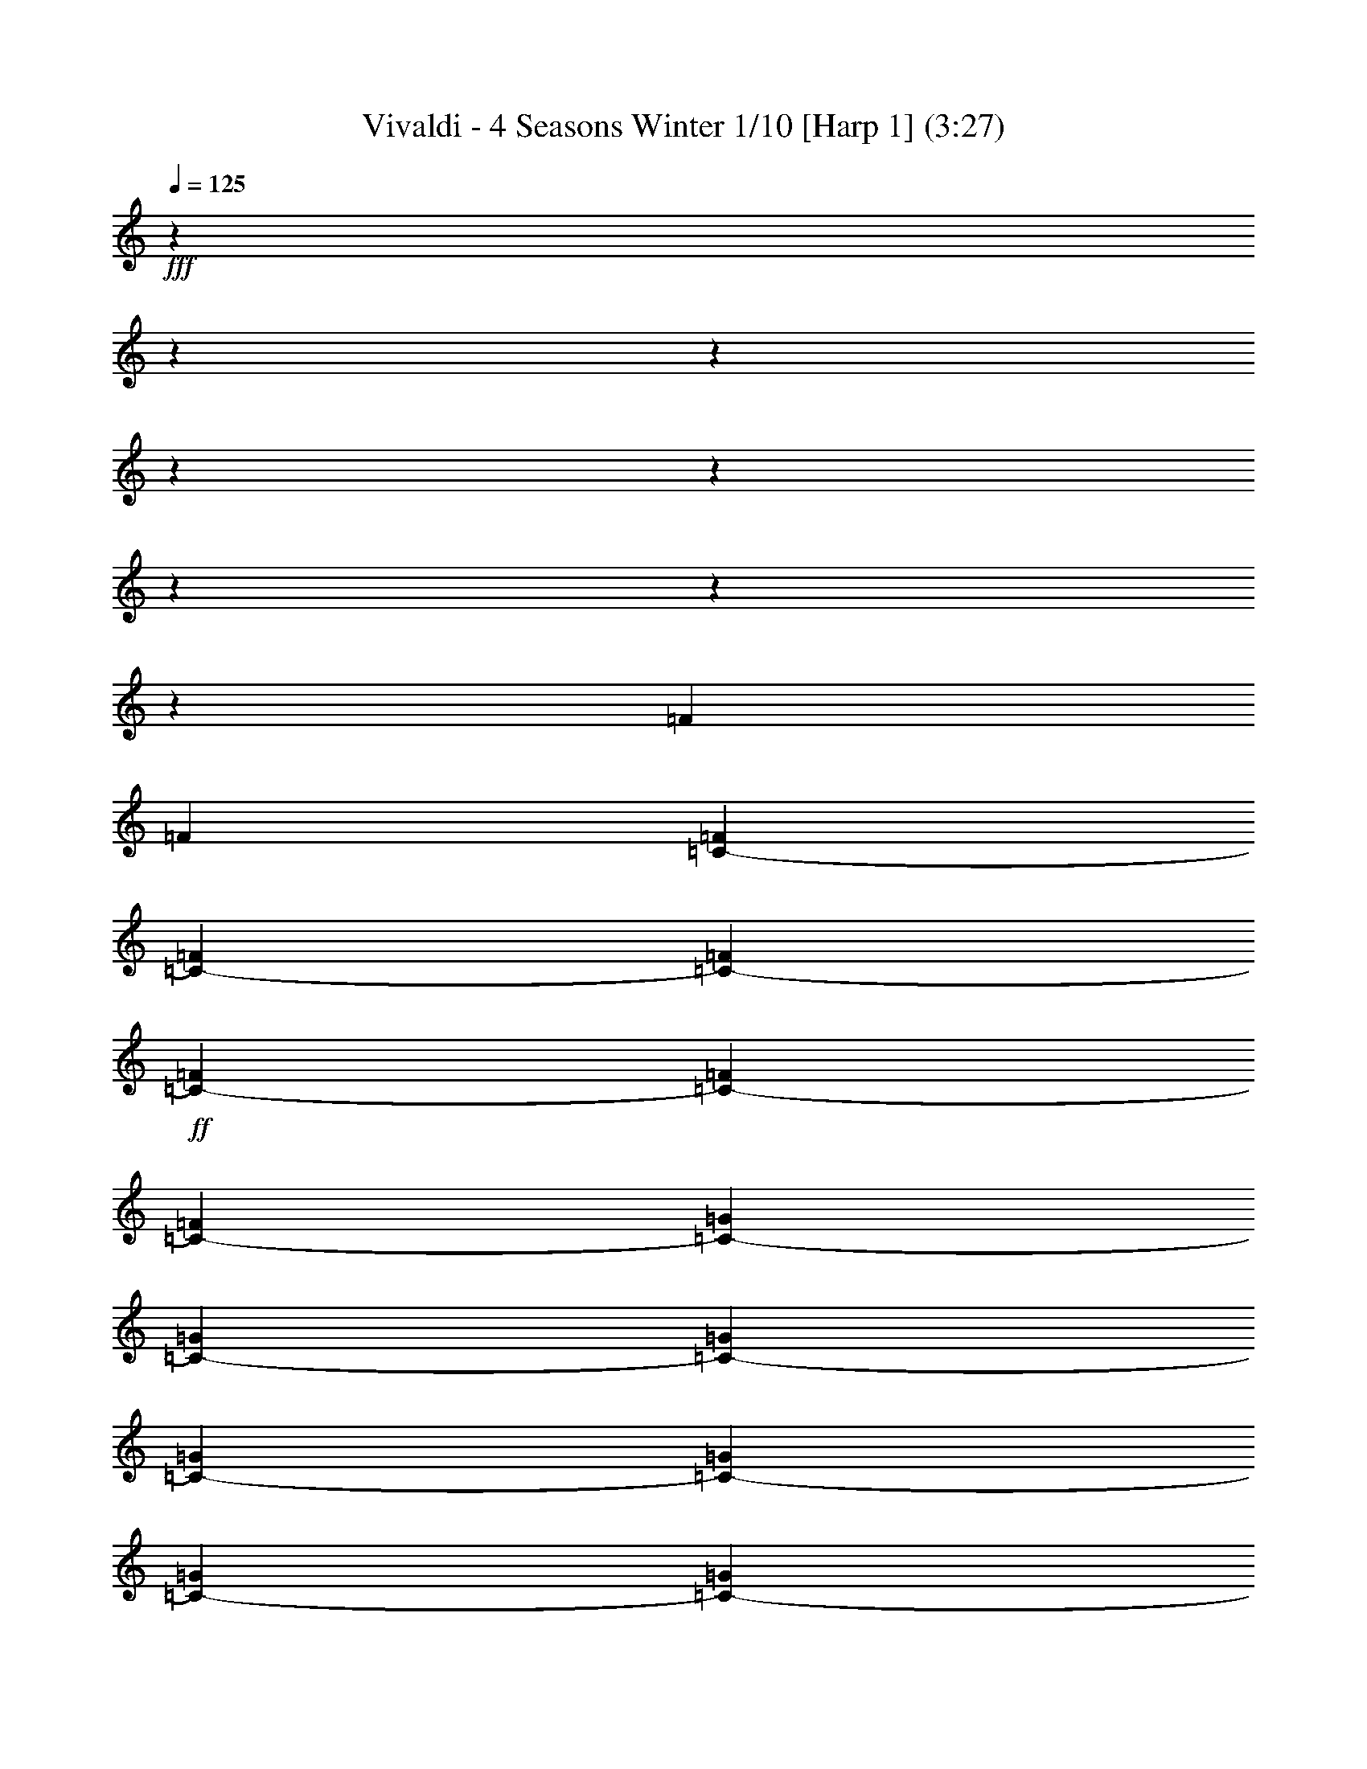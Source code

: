 % Produced with Bruzo's Transcoding Environment

X:1
T: Vivaldi - 4 Seasons Winter 1/10 [Harp 1] (3:27)
L: 1/4
Q: 125
Z: Transcribed with BruTE
K: C
+fff+
z138113/25392
z12700/1587
z12700/1587
z12700/1587
z12700/1587
z12700/1587
z12700/1587
z12700/1587
[=F1107/8464]
[=F5857/25392]
[=F865/4232=C865/4232-]
[=F823/4232=C823/4232-]
[=F2929/12696=C2929/12696-]
+ff+
[=C1693/8464-=F1693/8464]
[=C631/3174-=F631/3174]
[=C6065/25392-=F6065/25392]
[=G1619/8464=C1619/8464-]
[=G5857/25392=C5857/25392-]
[=G5161/25392=C5161/25392-]
[=G4967/25392=C4967/25392-]
[=C2929/12696-=G2929/12696]
[=C5063/25392-=G5063/25392]
[=C211/1058-=G211/1058]
[=G6035/25392=C6035/25392-]
+f+
[=C1629/8464-^G1629/8464]
[^G5857/25392=C5857/25392-]
[^G5131/25392=C5131/25392-]
[=C4997/25392-^G4997/25392]
[^G1529/6348=C1529/6348-]
[=C4805/25392-^G4805/25392]
[^G2929/12696=C2929/12696-]
[=C1303/6348-^G1303/6348]
[=C1229/6348-^A1229/6348]
[=C5857/25392-^A5857/25392]
[^A2551/12696=C2551/12696-]
[^A2513/12696=C2513/12696-]
+mf+
[^A3043/12696=C3043/12696-]
[=C4835/25392-^A4835/25392]
[^A2929/12696=C2929/12696-]
[^A2591/12696=C2591/12696-]
[^G2473/12696=C2473/12696-]
[^G2929/12696=C2929/12696-]
[=C5071/25392-^G5071/25392]
[=C316/1587-^G316/1587]
[=C2019/8464-^G2019/8464]
[^G4865/25392=C4865/25392-]
[^G5857/25392=C5857/25392-]
[=C5153/25392-^G5153/25392]
+mp+
[=C4975/25392-=G4975/25392]
[=G2929/12696=C2929/12696-]
[=G5063/25392=C5063/25392-]
[=C2929/12696-=G2929/12696]
[=C5233/25392-=G5233/25392]
[=G4895/25392=C4895/25392-]
[=C5857/25392-=G5857/25392]
[=G5123/25392=C5123/25392-]
[=C5005/25392-=F5005/25392]
[=F509/2116=C509/2116-]
[=C4813/25392-=F4813/25392]
+p+
[=F2929/12696=C2929/12696-]
[=C1301/6348-=F1301/6348]
[=C1231/6348-=F1231/6348]
[=F5857/25392=C5857/25392-]
[=F849/4232=C849/4232-]
[=E839/4232=C839/4232-]
[=C1013/4232-=E1013/4232]
[=E4843/25392=C4843/25392-]
[=E2929/12696=C2929/12696-]
[=C2587/12696-=E2587/12696]
[=E2477/12696=C2477/12696-]
[=E5857/25392=C5857/25392-]
[=E211/1058=C211/1058]
[=F211/1058^C211/1058]
[^C2929/12696=F2929/12696]
[^C5063/25392=F5063/25392]
[^C2929/12696=F2929/12696]
[^C211/1058=F211/1058]
[^C211/1058=F211/1058]
[=F2929/12696^C2929/12696]
[=F5063/25392^C5063/25392]
[=F2929/12696^D2929/12696]
[=F211/1058^D211/1058]
+mp+
[=F211/1058^D211/1058]
[=F5857/25392^D5857/25392]
[=F211/1058^D211/1058]
[^D211/1058=F211/1058]
[^D2929/12696=F2929/12696]
[=F5063/25392^D5063/25392]
[^D2929/12696=G2929/12696]
[^D211/1058=G211/1058]
[^D211/1058=G211/1058]
[^D5857/25392=G5857/25392]
[=G211/1058^D211/1058]
+mf+
[^D211/1058=G211/1058]
[^D2929/12696=G2929/12696]
[^D5063/25392=G5063/25392]
[=F2929/12696=G2929/12696]
[=G211/1058=F211/1058]
[=F211/1058=G211/1058]
[=G5857/25392=F5857/25392]
[=G211/1058=F211/1058]
[=G211/1058=F211/1058]
[=F2929/12696=G2929/12696]
[=F5063/25392=G5063/25392]
[^G2929/12696=F2929/12696]
[^G211/1058=F211/1058]
[=F211/1058^G211/1058]
[=F5857/25392^G5857/25392]
[=F211/1058^G211/1058]
[=F2929/12696^G2929/12696]
[^G211/1058=F211/1058]
[^G5063/25392=F5063/25392]
[^G2929/12696=G2929/12696]
[=G211/1058^G211/1058]
[^G211/1058=G211/1058]
[^G2929/12696=G2929/12696]
[=G5063/25392^G5063/25392]
[=G2929/12696^G2929/12696]
[=G211/1058^G211/1058]
[=G211/1058^G211/1058]
[=G5857/25392^A5857/25392]
[=G211/1058^A211/1058]
[^A211/1058=G211/1058]
[=G2929/12696^A2929/12696]
[^A5063/25392=G5063/25392]
[^A2929/12696=G2929/12696]
[^A211/1058=G211/1058]
[^A211/1058=G211/1058]
[^A5857/25392^G5857/25392]
[^G211/1058^A211/1058]
[^A2929/12696^G2929/12696]
[^A211/1058^G211/1058]
[^A5063/25392^G5063/25392]
[^A2929/12696^G2929/12696]
[^G211/1058^A211/1058]
[^G211/1058^A211/1058]
[=c5857/25392^G5857/25392]
[^G211/1058=c211/1058]
[^G2929/12696=c2929/12696]
[^G211/1058=c211/1058]
[^G5063/25392=c5063/25392]
[=c2929/12696^G2929/12696]
[^G211/1058=c211/1058]
[=c211/1058^G211/1058]
[^A5857/25392=c5857/25392]
[=c211/1058^A211/1058]
[=c2929/12696^A2929/12696]
[^A211/1058=c211/1058]
[=c5063/25392^A5063/25392]
[=c2929/12696^A2929/12696]
[=c211/1058^A211/1058]
[=c211/1058^A211/1058]
[^A2929/12696^c2929/12696]
[^A5063/25392^c5063/25392]
[^c2929/12696^A2929/12696]
[^c211/1058^A211/1058]
[^A211/1058^c211/1058]
[^c5857/25392^A5857/25392]
[^A211/1058^c211/1058]
[^c2929/12696^A2929/12696]
[=c211/1058^c211/1058]
[^c5063/25392=c5063/25392]
[=c2929/12696^c2929/12696]
[=c211/1058^c211/1058]
[^c211/1058=c211/1058]
[=c5857/25392^c5857/25392]
[^c211/1058=c211/1058]
[=c2929/12696^c2929/12696]
[^d211/1058=c211/1058]
[^d5063/25392=c5063/25392]
[=c2929/12696^d2929/12696]
[=c211/1058^d211/1058]
[=c211/1058^d211/1058]
[^d5857/25392=c5857/25392]
[^d211/1058=c211/1058]
[=c2929/12696^d2929/12696]
[=c211/1058^d211/1058]
[^d5063/25392=c5063/25392]
[=c2929/12696^d2929/12696]
[^d211/1058=c211/1058]
[^d211/1058=c211/1058]
[=c5857/25392^d5857/25392]
[=c211/1058^d211/1058]
[=c2929/12696^d2929/12696]
[=f211/1058=G211/1058]
[=f5063/25392=G5063/25392]
[=f2929/12696=G2929/12696]
[=f211/1058=G211/1058]
[=G2929/12696=f2929/12696]
[=G211/1058=f211/1058]
[=G5063/25392=f5063/25392]
[=f2929/12696=G2929/12696]
[=G211/1058=f211/1058]
[=f211/1058=G211/1058]
[=G5857/25392=f5857/25392]
[=G211/1058=f211/1058]
[=G2929/12696=f2929/12696]
[=G211/1058=f211/1058]
[=f5063/25392=G5063/25392]
[=f2929/12696=G2929/12696]
[^G211/1058=f211/1058]
[=f211/1058^G211/1058]
[^G5857/25392=f5857/25392]
[=f211/1058^G211/1058]
[^G2929/12696=f2929/12696]
[=f211/1058^G211/1058]
[=f5063/25392^G5063/25392]
[=f2929/12696^G2929/12696]
[^G211/1058=f211/1058]
[^G211/1058=f211/1058]
[^G5857/25392=f5857/25392]
[^G211/1058=f211/1058]
[=f2929/12696^G2929/12696]
[=f211/1058^G211/1058]
[^G5063/25392=f5063/25392]
[=f2929/12696^G2929/12696]
[^G211/1058=g211/1058]
[^G2929/12696=g2929/12696]
[^G5063/25392=g5063/25392]
[^G211/1058=g211/1058]
[=g2929/12696^G2929/12696]
[^G211/1058=g211/1058]
[=g5063/25392^G5063/25392]
[=g2929/12696^G2929/12696]
[=g211/1058^G211/1058]
[=g2929/12696^G2929/12696]
[^G211/1058=g211/1058]
[=g5063/25392^G5063/25392]
[=g2929/12696^G2929/12696]
[^G211/1058=g211/1058]
[^G211/1058=g211/1058]
[^G5857/25392=g5857/25392]
[^d211/1058^A211/1058]
[^d2929/12696^A2929/12696]
[^A211/1058^d211/1058]
[^A5063/25392^d5063/25392]
[^d2929/12696^A2929/12696]
[^A211/1058^d211/1058]
[^d2929/12696^A2929/12696]
[^A5063/25392^d5063/25392]
[^A211/1058^d211/1058]
[^A2929/12696^d2929/12696]
[^A211/1058^d211/1058]
[^d5063/25392^A5063/25392]
[^d2929/12696^A2929/12696]
[^A211/1058^d211/1058]
[^A2929/12696^d2929/12696]
[^d5063/25392^A5063/25392]
[=d211/1058^A211/1058]
[=d2929/12696^A2929/12696]
[=d211/1058^A211/1058]
[=d5063/25392^A5063/25392]
[=d2929/12696^A2929/12696]
[^A211/1058=d211/1058]
[=d2929/12696^A2929/12696]
[^A5063/25392=d5063/25392]
[^A211/1058=d211/1058]
[=d2929/12696^A2929/12696]
[=d211/1058^A211/1058]
[^A5063/25392=d5063/25392]
[^A2929/12696=d2929/12696]
[=d211/1058^A211/1058]
[=d2929/12696^A2929/12696]
[=d211/1058^A211/1058]
[=c5063/25392=d5063/25392]
[=c2929/12696=d2929/12696]
[=c211/1058=d211/1058]
[=c2929/12696=d2929/12696]
[=c5063/25392=d5063/25392]
[=d211/1058=c211/1058]
[=d2929/12696=c2929/12696]
[=c211/1058=d211/1058]
[=c5063/25392=d5063/25392]
[=d2929/12696=c2929/12696]
[=d211/1058=c211/1058]
[=c2929/12696=d2929/12696]
[=c5063/25392=d5063/25392]
[=c211/1058=d211/1058]
[=d2929/12696=c2929/12696]
[=d211/1058=c211/1058]
[^d5063/25392=c5063/25392]
[^d2929/12696=c2929/12696]
[^d211/1058=c211/1058]
[=c2929/12696^d2929/12696]
[=c5063/25392^d5063/25392]
[=c211/1058^d211/1058]
[^d2929/12696=c2929/12696]
[^d211/1058=c211/1058]
[^d5063/25392=c5063/25392]
[^d2929/12696=c2929/12696]
[^d211/1058=c211/1058]
[^d2929/12696=c2929/12696]
[=c5063/25392^d5063/25392]
[^d211/1058=c211/1058]
[^d2929/12696=c2929/12696]
[=c1689/8464^d1689/8464]
+f+
[=f2807/3174]
[=d3875/4232]
[=B2807/3174]
[=G2807/3174]
z3175/25392
[=G8053/25392]
z3175/25392
[=B2949/8464]
[=B2807/6348]
[=d2807/6348]
[=d2807/6348]
[=g2807/6348]
[=g2807/6348]
z3175/25392
[=d2685/8464]
z3175/25392
[^d10291/12696]
[=c7861/8464]
[=A23413/25392]
[=F2807/3174]
[=F2807/6348]
[=A2807/6348]
[=A2807/6348]
z3175/25392
[=c8053/25392]
z3175/25392
[=c2949/8464]
[=f2807/6348]
[=f2807/6348]
[=c11231/25392]
[^c7919/8464]
[^A7861/8464]
[=G22619/25392]
[^D3875/4232]
[^D2807/6348]
[=G2807/6348]
[=G2807/6348]
[^A2807/6348]
[^A2807/6348]
z3175/25392
[^d8053/25392]
z3175/25392
[^d2949/8464]
[=G11225/25392]
+fff+
z33955/8464
z12700/1587
z12700/1587
z12700/1587
z12700/1587
z12700/1587
[=G,531/4232]
[=F,211/1058]
[=G,2929/12696]
[^D5063/25392]
[=G,2929/12696]
[=F,211/1058]
[=G,211/1058]
[^D5857/25392]
[=G,211/1058]
[=F,211/1058]
[=G,2929/12696]
[^D5063/25392]
[=G,2929/12696]
[=F,211/1058]
[=G,211/1058]
[^D2929/12696]
z29181/8464
[=C413/3174]
[=D2929/12696]
[^D211/1058]
[=G211/1058]
[^D5857/25392]
[=D211/1058]
[^D211/1058]
[=c2929/12696]
[^D5063/25392]
[=D2929/12696]
[^D211/1058]
[=G211/1058]
[^D5857/25392]
[=D211/1058]
[^D211/1058]
z93283/25392
[=D1141/8464]
[=C5857/25392]
[=D211/1058]
[=F211/1058]
[=D2929/12696]
[=C5063/25392]
[=D2929/12696]
[A211/1058]
[=D211/1058]
[=C5857/25392]
[=D211/1058]
[=F211/1058]
[=D2929/12696]
[=C5063/25392]
[=D2929/12696]
z92371/25392
[=C3541/25392]
[A2929/12696]
[=C5063/25392]
[G2929/12696]
[=C211/1058]
[A211/1058]
[=C5857/25392]
[=F211/1058]
[=C211/1058]
[A2929/12696]
[=C5063/25392]
[G2929/12696]
[=C211/1058]
[A211/1058]
[=C5857/25392]
+mp+
z4645/2116
[A17555/12696]
+fff+
[=G,1483/6348]
[=F,2569/12696]
[=G,1483/6348]
[=E,1713/8464]
[^C1483/6348]
[=C2569/12696]
+ff+
[^C1483/6348]
[A1285/6348]
[=G6011/25392]
[=F1739/8464]
[=G6011/25392]
[=E1739/8464]
[^A6011/25392]
[^G1739/8464]
[^A6011/25392]
[=E6013/25392]
[=G1325/6348]
+f+
[=F265/1104]
[=G3047/12696]
[^A1767/8464]
[=G3047/12696]
[=F3047/12696]
[=G1767/8464]
[=E3047/12696]
[=C3047/12696]
[A1767/8464]
[=C3047/12696]
[=G,265/1104]
[=C1325/6348]
[A3047/12696]
[=C265/1104]
[=E1325/6348]
[=G3047/12696]
[=F265/1104]
[=G1325/6348]
[^A265/1104]
[=G3047/12696]
[=F3047/12696]
[=G1767/8464]
[=E3047/12696]
[=C265/1104]
[A1325/6348]
[=C3047/12696]
[=G,265/1104]
[=C1325/6348]
[A3047/12696]
[=C265/1104]
[=E1325/6348]
[=F265/1104]
[=G3047/12696]
[^G1325/6348]
[=F265/1104]
[=G3047/12696]
[^G1767/8464]
[^A3047/12696]
[=c3047/12696]
[=G1767/8464]
[^G3047/12696]
[^A3047/12696]
[=G1767/8464]
[^G3047/12696]
[^A265/1104]
[=c1325/6348]
[^c3047/12696]
[^G265/1104]
[^A1325/6348]
[=c3047/12696]
[^c265/1104]
[^G3047/12696]
[^A1767/8464]
[=c3047/12696]
[^c3047/12696]
[^G1767/8464]
[^A3047/12696]
[=c265/1104]
[^c1325/6348]
[^G3047/12696]
[^A265/1104]
[=c1325/6348]
[^c3047/12696]
[=c265/1104]
[^A1325/6348]
[^G265/1104]
[^c3047/12696]
[=c1325/6348]
[^A265/1104]
[^G3047/12696]
[^c1767/8464]
[=c3047/12696]
[^A3047/12696]
[^G1767/8464]
z5995/25392
[=c23683/25392]
[^d3047/12696]
[^c1325/6348]
[=c265/1104]
[^A3047/12696]
[^G1325/6348]
[=G265/1104]
[=F3047/12696]
[^D1767/8464]
[^d3047/12696]
[^c3047/12696]
[=c1767/8464]
[^A3047/12696]
[^G265/1104]
[=G1325/6348]
[=F3047/12696]
[^D265/1104]
[^A1325/6348]
[=c3047/12696]
[^c265/1104]
[^d1325/6348]
[^A265/1104]
[=c3047/12696]
[^c1325/6348]
[^d265/1104]
[^A3047/12696]
[=c1767/8464]
[^c3047/12696]
[^d3047/12696]
[^A1767/8464]
[=c3047/12696]
[^c3047/12696]
[^d265/1104]
[^c1325/6348]
[=c265/1104]
[^A3047/12696]
[^d1325/6348]
[^c265/1104]
[=c3047/12696]
[^A1325/6348]
[^d265/1104]
[^c3047/12696]
[=c1767/8464]
[^A3047/12696]
z2121/8464
[^c7507/8464]
[=f3047/12696]
[^d265/1104]
[^c1325/6348]
[=c3047/12696]
[^A265/1104]
[^G1325/6348]
[=G265/1104]
[=F3047/12696]
[=f1325/6348]
[^d265/1104]
[^c3047/12696]
[=c265/1104]
[^A1325/6348]
[^G3047/12696]
[=G265/1104]
[=F1325/6348]
[=c3047/12696]
[^c265/1104]
[^d1325/6348]
[=f265/1104]
[=c3047/12696]
[^c1325/6348]
[^d265/1104]
[=f3047/12696]
[=c1325/6348]
[^c265/1104]
[^d3047/12696]
[=f1767/8464]
[=c3047/12696]
[^c3047/12696]
[^d1767/8464]
[=f3047/12696]
[^d265/1104]
[^c1325/6348]
[=c3047/12696]
[=f265/1104]
[^d1325/6348]
[^c3047/12696]
[=c265/1104]
[=f1325/6348]
[^d265/1104]
[^c3047/12696]
[=c3047/12696]
z5143/25392
[=c23741/25392]
[^A265/1104]
[^G1325/6348]
[=c3047/12696]
[^A265/1104]
[=c1325/6348]
[^A265/1104]
[^G3047/12696]
[^A1325/6348]
[^G265/1104]
[=G3047/12696]
[^A1325/6348]
[^G265/1104]
[^A3047/12696]
[^G1767/8464]
[=G3047/12696]
[^G3047/12696]
[=G1767/8464]
[=F3047/12696]
[^G265/1104]
[=G1325/6348]
[^G3047/12696]
[=G265/1104]
[=F3047/12696]
[=G1325/6348]
[=F265/1104]
[^D3047/12696]
[=G1767/8464]
[=F3047/12696]
[=G3047/12696]
[=F1767/8464]
[^D3047/12696]
[=F1015/4232]
+p+
z22861/8464
z12700/1587
z12700/1587
z12700/1587
z12700/1587
z12700/1587
z203173/25392
[=C3175/25392]
[^C211/1587]
[=C211/1587]
[=C695/4232]
[^C211/1587]
[=C1125/8464]
[^C211/1587]
[=C695/4232]
[^C211/1587]
[=C211/1587]
[^C211/1587]
+mp+
[=C4169/25392]
[=C211/1587]
[^C211/1587]
[=C695/4232]
[=C211/1587]
[^C211/1587]
[=C1125/8464]
[^C695/4232]
[=C211/1587]
[^C211/1587]
[=C211/1587]
[^C695/4232]
[=C211/1587]
[=c5063/25392]
+mf+
[=G2929/12696]
[^D211/1058]
[=G211/1058]
+f+
[=c5857/25392]
[=G211/1058]
[^D211/1058]
[=G2929/12696]
[=c5063/25392]
[=G2929/12696]
[^D211/1058]
[=G211/1058]
[=c5857/25392]
[=G211/1058]
[^D211/1058]
[=G2929/12696]
[=A5063/25392]
[=B2929/12696]
[=c211/1058]
[=d211/1058]
[^d5857/25392]
[=f211/1058]
[=g2929/12696]
[=G211/1058]
[=A5063/25392]
[=B2929/12696]
[=c211/1058]
[=d211/1058]
[^d5857/25392]
[=f211/1058]
[=g2929/12696]
[=G211/1058]
[=G5063/25392]
[=c2929/12696]
[=c211/1058]
[^d211/1058]
[^d2929/12696]
[=g5063/25392]
[=g2929/12696]
[=G211/1058]
[=G211/1058]
[=c5857/25392]
[=c211/1058]
[^d211/1058]
[^d2929/12696]
[=g5063/25392]
[=g2929/12696]
[=G211/1058]
+mp+
z7143/2116
[D287/2116]
[=F,695/4232]
[D1125/8464]
[D211/1587]
[=F,211/1587]
[D695/4232]
[=F,211/1587]
[D211/1587]
[=F,1125/8464]
[D695/4232]
[=F,211/1587]
[D211/1587]
[D211/1587]
[=F,695/4232]
[D211/1587]
[D1125/8464]
[=F,211/1587]
[D695/4232]
[=F,211/1587]
[D211/1587]
[=F,211/1587]
[D4169/25392]
[=F,211/1587]
[D211/1587]
[=G2929/12696]
+mf+
[^D211/1058]
[=C5063/25392]
[^D2929/12696]
+f+
[=G211/1058]
[^D211/1058]
[=C5857/25392]
[^D211/1058]
[=G2929/12696]
[^D211/1058]
[=C5063/25392]
[^D2929/12696]
[=G211/1058]
[^D211/1058]
[=C5857/25392]
[^D211/1058]
[=F2929/12696]
[=G211/1058]
[=A5063/25392]
[=B2929/12696]
[=c211/1058]
[=d2929/12696]
[^d5063/25392]
[^D211/1058]
[=F2929/12696]
[=G211/1058]
[=A5063/25392]
[=B2929/12696]
[=c211/1058]
[=d2929/12696]
[^d211/1058]
[^D5063/25392]
[^D2929/12696]
[=G211/1058]
[=G211/1058]
[=c5857/25392]
[=c211/1058]
[^d2929/12696]
[^d211/1058]
[^D5063/25392]
[^D2929/12696]
[=G211/1058]
[=G211/1058]
[=c5857/25392]
[=c211/1058]
[^d2929/12696]
[^d211/1058]
[^D5063/25392]
+mp+
z3773/1104
[=C,3175/25392]
[C211/1587]
[=C,211/1587]
[=C,211/1587]
[C695/4232]
[=C,211/1587]
[C1125/8464]
[=C,211/1587]
[C695/4232]
[=C,211/1587]
[C211/1587]
[=C,211/1587]
[=C,4169/25392]
[C211/1587]
[=C,211/1587]
[C695/4232]
[=C,211/1587]
[C211/1587]
[=C,1125/8464]
[C695/4232]
[=C,211/1587]
[=C,211/1587]
[C211/1587]
[=C,695/4232]
[^D5063/25392]
+mf+
[=C211/1058]
[=G,2929/12696]
[=C211/1058]
+f+
[^D5063/25392]
[=C2929/12696]
[=G,211/1058]
[=C2929/12696]
[^D5063/25392]
[=C211/1058]
[=G,2929/12696]
[=C211/1058]
[^D5063/25392]
[=C2929/12696]
[=G,211/1058]
[=C2929/12696]
[=D5063/25392]
[^D211/1058]
[=F2929/12696]
[=G211/1058]
[^G5857/25392]
[^A211/1058]
[=c211/1058]
[=C2929/12696]
[=D211/1058]
[^D5063/25392]
[=F2929/12696]
[=G211/1058]
[^G2929/12696]
[^A5063/25392]
[=c211/1058]
[=C2929/12696]
[=C211/1058]
[^D5063/25392]
[^D2929/12696]
[=G211/1058]
[=G2929/12696]
[=c5063/25392]
[=c211/1058]
[=C2929/12696]
[=C211/1058]
[^D5063/25392]
[^D2929/12696]
[=G211/1058]
[=G2929/12696]
[=c5063/25392]
[=c211/1058]
[=C2929/12696]
+ppp+
z23877/8464
z12700/1587
z12700/1587
z12700/1587
z12700/1587
z12700/1587
z12700/1587
z12700/1587
z12700/1587
z12700/1587
+mf+

X:2
T: Vivaldi - 4 Seasons Winter 2/10 [Harp 2] Feb 24
L: 1/4
Q: 125
Z: Transcribed with BruTE
K: C
+f+
z138113/25392
z12700/1587
z12700/1587
z12700/1587
z12700/1587
z12700/1587
z12700/1587
z12700/1587
[=F1107/8464]
[=F5857/25392]
[=C865/4232-=F865/4232]
[=F823/4232=C823/4232-]
[=F2929/12696=C2929/12696-]
[=F1693/8464=C1693/8464-]
[=C631/3174-=F631/3174]
[=C6065/25392-=F6065/25392]
[=C1619/8464-=G1619/8464]
[=G5857/25392=C5857/25392-]
[=G5161/25392=C5161/25392-]
+mf+
[=C4967/25392-=G4967/25392]
[=C2929/12696-=G2929/12696]
[=C5063/25392-=G5063/25392]
[=G211/1058=C211/1058-]
[=G6035/25392=C6035/25392-]
[^G1629/8464=C1629/8464-]
[^G5857/25392=C5857/25392-]
[=C5131/25392-^G5131/25392]
[=C4997/25392-^G4997/25392]
[=C1529/6348-^G1529/6348]
[=C4805/25392-^G4805/25392]
[^G2929/12696=C2929/12696-]
+mp+
[=C1303/6348-^G1303/6348]
[^A1229/6348=C1229/6348-]
[=C5857/25392-^A5857/25392]
[=C2551/12696-^A2551/12696]
[^A2513/12696=C2513/12696-]
[=C3043/12696-^A3043/12696]
[^A4835/25392=C4835/25392-]
[=C2929/12696-^A2929/12696]
[^A2591/12696=C2591/12696-]
[=C2473/12696-^G2473/12696]
[^G2929/12696=C2929/12696-]
+p+
[=C5071/25392-^G5071/25392]
[=C316/1587-^G316/1587]
[^G2019/8464=C2019/8464-]
[=C4865/25392-^G4865/25392]
[=C5857/25392-^G5857/25392]
[=C5153/25392-^G5153/25392]
[=G4975/25392=C4975/25392-]
[=C2929/12696-=G2929/12696]
[=G5063/25392=C5063/25392-]
[=C2929/12696-=G2929/12696]
[=G5233/25392=C5233/25392-]
[=G4895/25392=C4895/25392-]
[=G5857/25392=C5857/25392-]
[=G5123/25392=C5123/25392-]
[=C5005/25392-=F5005/25392]
[=C509/2116-=F509/2116]
[=F4813/25392=C4813/25392-]
[=F2929/12696=C2929/12696-]
[=C1301/6348-=F1301/6348]
[=F1231/6348=C1231/6348-]
[=C5857/25392-=F5857/25392]
[=F849/4232=C849/4232-]
[=E839/4232=C839/4232-]
[=E1013/4232=C1013/4232-]
[=E4843/25392=C4843/25392-]
[=E2929/12696=C2929/12696-]
[=C2587/12696-=E2587/12696]
[=C2477/12696-=E2477/12696]
[=C5857/25392-=E5857/25392]
[=E211/1058=C211/1058]
[=F211/1058^C211/1058]
[=F2929/12696^C2929/12696]
[=F5063/25392^C5063/25392]
[=F2929/12696^C2929/12696]
[=F211/1058^C211/1058]
[=F211/1058^C211/1058]
[=F2929/12696^C2929/12696]
[=F5063/25392^C5063/25392]
[^D2929/12696=F2929/12696]
[^D211/1058=F211/1058]
[=F211/1058^D211/1058]
+mp+
[=F5857/25392^D5857/25392]
[^D211/1058=F211/1058]
[^D211/1058=F211/1058]
[=F2929/12696^D2929/12696]
[^D5063/25392=F5063/25392]
[=G2929/12696^D2929/12696]
[=G211/1058^D211/1058]
[=G211/1058^D211/1058]
[=G5857/25392^D5857/25392]
[^D211/1058=G211/1058]
[=G211/1058^D211/1058]
[^D2929/12696=G2929/12696]
[=G5063/25392^D5063/25392]
[=F2929/12696=G2929/12696]
[=G211/1058=F211/1058]
[=F211/1058=G211/1058]
[=G5857/25392=F5857/25392]
[=F211/1058=G211/1058]
[=G211/1058=F211/1058]
[=F2929/12696=G2929/12696]
[=G5063/25392=F5063/25392]
[=F2929/12696^G2929/12696]
[^G211/1058=F211/1058]
[=F211/1058^G211/1058]
[^G5857/25392=F5857/25392]
[=F211/1058^G211/1058]
[^G2929/12696=F2929/12696]
[=F211/1058^G211/1058]
[^G5063/25392=F5063/25392]
[=G2929/12696^G2929/12696]
[^G211/1058=G211/1058]
[^G211/1058=G211/1058]
[^G2929/12696=G2929/12696]
[=G5063/25392^G5063/25392]
[=G2929/12696^G2929/12696]
[^G211/1058=G211/1058]
[=G211/1058^G211/1058]
[=G5857/25392^A5857/25392]
[=G211/1058^A211/1058]
[=G211/1058^A211/1058]
[=G2929/12696^A2929/12696]
[=G5063/25392^A5063/25392]
[^A2929/12696=G2929/12696]
[^A211/1058=G211/1058]
[=G211/1058^A211/1058]
[^A5857/25392^G5857/25392]
[^G211/1058^A211/1058]
[^A2929/12696^G2929/12696]
[^A211/1058^G211/1058]
[^A5063/25392^G5063/25392]
[^G2929/12696^A2929/12696]
[^G211/1058^A211/1058]
[^G211/1058^A211/1058]
[^G5857/25392=c5857/25392]
[=c211/1058^G211/1058]
[=c2929/12696^G2929/12696]
[^G211/1058=c211/1058]
[^G5063/25392=c5063/25392]
[^G2929/12696=c2929/12696]
[^G211/1058=c211/1058]
[=c211/1058^G211/1058]
[=c5857/25392^A5857/25392]
[=c211/1058^A211/1058]
[=c2929/12696^A2929/12696]
[^A211/1058=c211/1058]
[^A5063/25392=c5063/25392]
[^A2929/12696=c2929/12696]
[^A211/1058=c211/1058]
[^A211/1058=c211/1058]
[^c2929/12696^A2929/12696]
[^c5063/25392^A5063/25392]
[^A2929/12696^c2929/12696]
[^c211/1058^A211/1058]
[^A211/1058^c211/1058]
[^c5857/25392^A5857/25392]
[^c211/1058^A211/1058]
[^c2929/12696^A2929/12696]
[=c211/1058^c211/1058]
[^c5063/25392=c5063/25392]
[^c2929/12696=c2929/12696]
[=c211/1058^c211/1058]
[^c211/1058=c211/1058]
[^c5857/25392=c5857/25392]
[^c211/1058=c211/1058]
[^c2929/12696=c2929/12696]
[^d211/1058=c211/1058]
[=c5063/25392^d5063/25392]
[^d2929/12696=c2929/12696]
[^d211/1058=c211/1058]
[^d211/1058=c211/1058]
[=c5857/25392^d5857/25392]
[=c211/1058^d211/1058]
[=c2929/12696^d2929/12696]
[^d211/1058=c211/1058]
[=c5063/25392^d5063/25392]
[=c2929/12696^d2929/12696]
[^d211/1058=c211/1058]
[=c211/1058^d211/1058]
[=c5857/25392^d5857/25392]
[^d211/1058=c211/1058]
[^d2929/12696=c2929/12696]
[=G211/1058=f211/1058]
[=f5063/25392=G5063/25392]
[=G2929/12696=f2929/12696]
[=f211/1058=G211/1058]
[=G2929/12696=f2929/12696]
[=f211/1058=G211/1058]
[=G5063/25392=f5063/25392]
[=f2929/12696=G2929/12696]
[=G211/1058=f211/1058]
[=G211/1058=f211/1058]
[=G5857/25392=f5857/25392]
[=f211/1058=G211/1058]
[=G2929/12696=f2929/12696]
[=G211/1058=f211/1058]
[=f5063/25392=G5063/25392]
[=G2929/12696=f2929/12696]
[^G211/1058=f211/1058]
[=f211/1058^G211/1058]
[=f5857/25392^G5857/25392]
[=f211/1058^G211/1058]
[^G2929/12696=f2929/12696]
[^G211/1058=f211/1058]
[=f5063/25392^G5063/25392]
[=f2929/12696^G2929/12696]
[=f211/1058^G211/1058]
[^G211/1058=f211/1058]
[^G5857/25392=f5857/25392]
[^G211/1058=f211/1058]
[=f2929/12696^G2929/12696]
[=f211/1058^G211/1058]
[^G5063/25392=f5063/25392]
[=f2929/12696^G2929/12696]
[=g211/1058^G211/1058]
[=g2929/12696^G2929/12696]
[^G5063/25392=g5063/25392]
[=g211/1058^G211/1058]
[=g2929/12696^G2929/12696]
[=g211/1058^G211/1058]
[=g5063/25392^G5063/25392]
[^G2929/12696=g2929/12696]
[^G211/1058=g211/1058]
[=g2929/12696^G2929/12696]
[^G211/1058=g211/1058]
[^G5063/25392=g5063/25392]
[=g2929/12696^G2929/12696]
[^G211/1058=g211/1058]
[^G211/1058=g211/1058]
[=g5857/25392^G5857/25392]
[^A211/1058^d211/1058]
[^d2929/12696^A2929/12696]
[^A211/1058^d211/1058]
[^d5063/25392^A5063/25392]
[^d2929/12696^A2929/12696]
[^d211/1058^A211/1058]
[^A2929/12696^d2929/12696]
[^A5063/25392^d5063/25392]
[^d211/1058^A211/1058]
[^A2929/12696^d2929/12696]
[^d211/1058^A211/1058]
[^d5063/25392^A5063/25392]
[^A2929/12696^d2929/12696]
[^A211/1058^d211/1058]
[^A2929/12696^d2929/12696]
[^d5063/25392^A5063/25392]
[=d211/1058^A211/1058]
[^A2929/12696=d2929/12696]
[^A211/1058=d211/1058]
[=d5063/25392^A5063/25392]
[=d2929/12696^A2929/12696]
[^A211/1058=d211/1058]
[^A2929/12696=d2929/12696]
[^A5063/25392=d5063/25392]
[^A211/1058=d211/1058]
[=d2929/12696^A2929/12696]
[=d211/1058^A211/1058]
[=d5063/25392^A5063/25392]
[^A2929/12696=d2929/12696]
[^A211/1058=d211/1058]
[^A2929/12696=d2929/12696]
[=d211/1058^A211/1058]
[=d5063/25392=c5063/25392]
[=c2929/12696=d2929/12696]
[=c211/1058=d211/1058]
[=c2929/12696=d2929/12696]
[=c5063/25392=d5063/25392]
[=c211/1058=d211/1058]
[=d2929/12696=c2929/12696]
[=c211/1058=d211/1058]
[=d5063/25392=c5063/25392]
[=c2929/12696=d2929/12696]
[=d211/1058=c211/1058]
[=c2929/12696=d2929/12696]
[=d5063/25392=c5063/25392]
[=d211/1058=c211/1058]
[=d2929/12696=c2929/12696]
[=d211/1058=c211/1058]
[^d5063/25392=c5063/25392]
[=c2929/12696^d2929/12696]
[^d211/1058=c211/1058]
[=c2929/12696^d2929/12696]
[^d5063/25392=c5063/25392]
[=c211/1058^d211/1058]
[^d2929/12696=c2929/12696]
[=c211/1058^d211/1058]
[=c5063/25392^d5063/25392]
[=c2929/12696^d2929/12696]
[=c211/1058^d211/1058]
[=c2929/12696^d2929/12696]
[^d5063/25392=c5063/25392]
[=c211/1058^d211/1058]
[^d2929/12696=c2929/12696]
[^d1689/8464=c1689/8464]
[=f2807/3174]
+mf+
[=d3875/4232]
[=B2807/3174]
[=G2807/3174]
z3175/25392
[=G8053/25392]
z3175/25392
[=B2949/8464]
[=B2807/6348]
[=d2807/6348]
[=d2807/6348]
[=g2807/6348]
[=g2807/6348]
z3175/25392
[=d2685/8464]
z3175/25392
[^d10291/12696]
[=c7861/8464]
[=A23413/25392]
[=F2807/3174]
[=F2807/6348]
[=A2807/6348]
[=A2807/6348]
z3175/25392
[=c8053/25392]
z3175/25392
[=c2949/8464]
[=f2807/6348]
[=f2807/6348]
[=c11231/25392]
[^c7919/8464]
[^A7861/8464]
[=G22619/25392]
[^D3875/4232]
[^D2807/6348]
[=G2807/6348]
[=G2807/6348]
[^A2807/6348]
[^A2807/6348]
z3175/25392
[^d8053/25392]
z3175/25392
[^d2949/8464]
[=G11225/25392]
+f+
z33955/8464
z12700/1587
z12700/1587
z12700/1587
z12700/1587
z12700/1587
[=G,531/4232]
[=F,211/1058]
[=G,2929/12696]
[^D5063/25392]
[=G,2929/12696]
[=F,211/1058]
[=G,211/1058]
[^D5857/25392]
[=G,211/1058]
[=F,211/1058]
[=G,2929/12696]
[^D5063/25392]
[=G,2929/12696]
[=F,211/1058]
[=G,211/1058]
[^D2929/12696]
z29181/8464
[=C413/3174]
[=D2929/12696]
[^D211/1058]
[=G211/1058]
[^D5857/25392]
[=D211/1058]
[^D211/1058]
[=c2929/12696]
[^D5063/25392]
[=D2929/12696]
[^D211/1058]
[=G211/1058]
[^D5857/25392]
[=D211/1058]
[^D211/1058]
z93283/25392
[=D1141/8464]
[=C5857/25392]
[=D211/1058]
[=F211/1058]
[=D2929/12696]
[=C5063/25392]
[=D2929/12696]
[A211/1058]
[=D211/1058]
[=C5857/25392]
[=D211/1058]
[=F211/1058]
[=D2929/12696]
[=C5063/25392]
[=D2929/12696]
z92371/25392
[=C3541/25392]
[A2929/12696]
[=C5063/25392]
[G2929/12696]
[=C211/1058]
[A211/1058]
[=C5857/25392]
[=F211/1058]
[=C211/1058]
[A2929/12696]
[=C5063/25392]
[G2929/12696]
[=C211/1058]
[A211/1058]
[=C5857/25392]
+mp+
z4645/2116
[A17555/12696]
+f+
[=G,1483/6348]
[=F,2569/12696]
[=G,1483/6348]
[=E,1713/8464]
[^C1483/6348]
[=C2569/12696]
[^C1483/6348]
[A1285/6348]
[=G6011/25392]
[=F1739/8464]
[=G6011/25392]
[=E1739/8464]
+mf+
[^A6011/25392]
[^G1739/8464]
[^A6011/25392]
[=E6013/25392]
[=G1325/6348]
[=F265/1104]
[=G3047/12696]
[^A1767/8464]
[=G3047/12696]
[=F3047/12696]
[=G1767/8464]
[=E3047/12696]
[=C3047/12696]
[A1767/8464]
[=C3047/12696]
[=G,265/1104]
[=C1325/6348]
[A3047/12696]
[=C265/1104]
[=E1325/6348]
[=G3047/12696]
[=F265/1104]
[=G1325/6348]
[^A265/1104]
[=G3047/12696]
[=F3047/12696]
[=G1767/8464]
[=E3047/12696]
[=C265/1104]
[A1325/6348]
[=C3047/12696]
[=G,265/1104]
[=C1325/6348]
[A3047/12696]
[=C265/1104]
[=E1325/6348]
[=F265/1104]
[=G3047/12696]
[^G1325/6348]
[=F265/1104]
[=G3047/12696]
[^G1767/8464]
[^A3047/12696]
[=c3047/12696]
[=G1767/8464]
[^G3047/12696]
[^A3047/12696]
[=G1767/8464]
[^G3047/12696]
[^A265/1104]
[=c1325/6348]
[^c3047/12696]
[^G265/1104]
[^A1325/6348]
[=c3047/12696]
[^c265/1104]
[^G3047/12696]
[^A1767/8464]
[=c3047/12696]
[^c3047/12696]
[^G1767/8464]
[^A3047/12696]
[=c265/1104]
[^c1325/6348]
[^G3047/12696]
[^A265/1104]
[=c1325/6348]
[^c3047/12696]
[=c265/1104]
[^A1325/6348]
[^G265/1104]
[^c3047/12696]
[=c1325/6348]
[^A265/1104]
[^G3047/12696]
[^c1767/8464]
[=c3047/12696]
[^A3047/12696]
[^G1767/8464]
z5995/25392
[=c23683/25392]
[^d3047/12696]
[^c1325/6348]
[=c265/1104]
[^A3047/12696]
[^G1325/6348]
[=G265/1104]
[=F3047/12696]
[^D1767/8464]
[^d3047/12696]
[^c3047/12696]
[=c1767/8464]
[^A3047/12696]
[^G265/1104]
[=G1325/6348]
[=F3047/12696]
[^D265/1104]
[^A1325/6348]
[=c3047/12696]
[^c265/1104]
[^d1325/6348]
[^A265/1104]
[=c3047/12696]
[^c1325/6348]
[^d265/1104]
[^A3047/12696]
[=c1767/8464]
[^c3047/12696]
[^d3047/12696]
[^A1767/8464]
[=c3047/12696]
[^c3047/12696]
[^d265/1104]
[^c1325/6348]
[=c265/1104]
[^A3047/12696]
[^d1325/6348]
[^c265/1104]
[=c3047/12696]
[^A1325/6348]
[^d265/1104]
[^c3047/12696]
[=c1767/8464]
[^A3047/12696]
z2121/8464
[^c7507/8464]
[=f3047/12696]
[^d265/1104]
[^c1325/6348]
[=c3047/12696]
[^A265/1104]
[^G1325/6348]
[=G265/1104]
[=F3047/12696]
[=f1325/6348]
[^d265/1104]
[^c3047/12696]
[=c265/1104]
[^A1325/6348]
[^G3047/12696]
[=G265/1104]
[=F1325/6348]
[=c3047/12696]
[^c265/1104]
[^d1325/6348]
[=f265/1104]
[=c3047/12696]
[^c1325/6348]
[^d265/1104]
[=f3047/12696]
[=c1325/6348]
[^c265/1104]
[^d3047/12696]
[=f1767/8464]
[=c3047/12696]
[^c3047/12696]
[^d1767/8464]
[=f3047/12696]
[^d265/1104]
[^c1325/6348]
[=c3047/12696]
[=f265/1104]
[^d1325/6348]
[^c3047/12696]
[=c265/1104]
[=f1325/6348]
[^d265/1104]
[^c3047/12696]
[=c3047/12696]
z5143/25392
[=c23741/25392]
[^A265/1104]
[^G1325/6348]
[=c3047/12696]
[^A265/1104]
[=c1325/6348]
[^A265/1104]
[^G3047/12696]
[^A1325/6348]
[^G265/1104]
[=G3047/12696]
[^A1325/6348]
[^G265/1104]
[^A3047/12696]
[^G1767/8464]
[=G3047/12696]
[^G3047/12696]
[=G1767/8464]
[=F3047/12696]
[^G265/1104]
[=G1325/6348]
[^G3047/12696]
[=G265/1104]
[=F3047/12696]
[=G1325/6348]
[=F265/1104]
[^D3047/12696]
[=G1767/8464]
[=F3047/12696]
[=G3047/12696]
[=F1767/8464]
[^D3047/12696]
[=F1015/4232]
+ppp+
z22861/8464
z12700/1587
z12700/1587
z12700/1587
z12700/1587
z12700/1587
z203173/25392
[=C3175/25392]
[^C211/1587]
[=C211/1587]
[=C695/4232]
+pp+
[^C211/1587]
[=C1125/8464]
[^C211/1587]
[=C695/4232]
[^C211/1587]
[=C211/1587]
+p+
[^C211/1587]
[=C4169/25392]
[=C211/1587]
[^C211/1587]
[=C695/4232]
[=C211/1587]
+mp+
[^C211/1587]
[=C1125/8464]
[^C695/4232]
[=C211/1587]
[^C211/1587]
[=C211/1587]
[^C695/4232]
[=C211/1587]
[=c5063/25392]
[=G2929/12696]
[^D211/1058]
+mf+
[=G211/1058]
[=c5857/25392]
[=G211/1058]
[^D211/1058]
[=G2929/12696]
[=c5063/25392]
[=G2929/12696]
[^D211/1058]
[=G211/1058]
[=c5857/25392]
[=G211/1058]
[^D211/1058]
[=G2929/12696]
[=A5063/25392]
[=B2929/12696]
[=c211/1058]
[=d211/1058]
[^d5857/25392]
[=f211/1058]
[=g2929/12696]
[=G211/1058]
[=A5063/25392]
[=B2929/12696]
[=c211/1058]
[=d211/1058]
[^d5857/25392]
[=f211/1058]
[=g2929/12696]
[=G211/1058]
[=G5063/25392]
[=c2929/12696]
[=c211/1058]
[^d211/1058]
[^d2929/12696]
[=g5063/25392]
[=g2929/12696]
[=G211/1058]
[=G211/1058]
[=c5857/25392]
[=c211/1058]
[^d211/1058]
[^d2929/12696]
[=g5063/25392]
[=g2929/12696]
[=G211/1058]
+p+
z7143/2116
[D287/2116]
[=F,695/4232]
[D1125/8464]
[D211/1587]
[=F,211/1587]
[D695/4232]
[=F,211/1587]
[D211/1587]
[=F,1125/8464]
[D695/4232]
[=F,211/1587]
[D211/1587]
[D211/1587]
[=F,695/4232]
[D211/1587]
[D1125/8464]
[=F,211/1587]
[D695/4232]
[=F,211/1587]
[D211/1587]
[=F,211/1587]
[D4169/25392]
[=F,211/1587]
[D211/1587]
[=G2929/12696]
[^D211/1058]
+mp+
[=C5063/25392]
[^D2929/12696]
[=G211/1058]
+mf+
[^D211/1058]
[=C5857/25392]
[^D211/1058]
[=G2929/12696]
[^D211/1058]
[=C5063/25392]
[^D2929/12696]
[=G211/1058]
[^D211/1058]
[=C5857/25392]
[^D211/1058]
[=F2929/12696]
[=G211/1058]
[=A5063/25392]
[=B2929/12696]
[=c211/1058]
[=d2929/12696]
[^d5063/25392]
[^D211/1058]
[=F2929/12696]
[=G211/1058]
[=A5063/25392]
[=B2929/12696]
[=c211/1058]
[=d2929/12696]
[^d211/1058]
[^D5063/25392]
[^D2929/12696]
[=G211/1058]
[=G211/1058]
[=c5857/25392]
[=c211/1058]
[^d2929/12696]
[^d211/1058]
[^D5063/25392]
[^D2929/12696]
[=G211/1058]
[=G211/1058]
[=c5857/25392]
[=c211/1058]
[^d2929/12696]
[^d211/1058]
[^D5063/25392]
+p+
z3773/1104
[=C,3175/25392]
[C211/1587]
[=C,211/1587]
[=C,211/1587]
[C695/4232]
[=C,211/1587]
[C1125/8464]
[=C,211/1587]
[C695/4232]
[=C,211/1587]
[C211/1587]
[=C,211/1587]
[=C,4169/25392]
[C211/1587]
[=C,211/1587]
[C695/4232]
[=C,211/1587]
[C211/1587]
[=C,1125/8464]
[C695/4232]
[=C,211/1587]
[=C,211/1587]
[C211/1587]
[=C,695/4232]
[^D5063/25392]
[=C211/1058]
+mp+
[=G,2929/12696]
[=C211/1058]
[^D5063/25392]
+mf+
[=C2929/12696]
[=G,211/1058]
[=C2929/12696]
[^D5063/25392]
[=C211/1058]
[=G,2929/12696]
[=C211/1058]
[^D5063/25392]
[=C2929/12696]
[=G,211/1058]
[=C2929/12696]
[=D5063/25392]
[^D211/1058]
[=F2929/12696]
[=G211/1058]
[^G5857/25392]
[^A211/1058]
[=c211/1058]
[=C2929/12696]
[=D211/1058]
[^D5063/25392]
[=F2929/12696]
[=G211/1058]
[^G2929/12696]
[^A5063/25392]
[=c211/1058]
[=C2929/12696]
[=C211/1058]
[^D5063/25392]
[^D2929/12696]
[=G211/1058]
[=G2929/12696]
[=c5063/25392]
[=c211/1058]
[=C2929/12696]
[=C211/1058]
[^D5063/25392]
[^D2929/12696]
[=G211/1058]
[=G2929/12696]
[=c5063/25392]
[=c211/1058]
[=C2929/12696]
+ppp+
z23877/8464
z12700/1587
z12700/1587
z12700/1587
z12700/1587
z12700/1587
z12700/1587
z12700/1587
z12700/1587
z12700/1587
+mf+

X:3
T: Vivaldi - 4 Seasons Winter 3/10 [Flute 1a]
L: 1/4
Q: 125
Z: Transcribed with BruTE
K: C
+fff+
z138113/25392
z12700/1587
[=E3175/8464]
z53975/25392
[=E3175/25392]
z3175/25392
[=E3175/25392]
z3175/25392
[=E3175/25392]
z3175/25392
[=E3175/25392]
z15875/25392
[=F3175/12696]
z2381/12696
[=F1323/4232]
z14287/25392
[=F1323/4232]
z3175/6348
[=F3175/25392]
z3175/6348
[=F3175/25392]
z14287/25392
[=F1323/4232]
z3175/25392
[=F3175/12696]
z14287/25392
[=F1323/4232]
z3175/6348
[=F3175/25392]
z3175/6348
[=F3175/25392]
z14287/25392
[=e1323/4232]
z3175/3174
[=e3175/12696]
z3175/6348
[=e3175/25392]
z3175/25392
[=e3175/25392]
z3175/12696
[=e3175/25392]
z14287/25392
[=f1323/4232]
z3175/3174
[=f3175/12696]
z3175/6348
[=f3175/25392]
z3175/25392
[=f3175/25392]
z3175/12696
[=f3175/25392]
z14287/25392
[=f1323/4232]
z3175/3174
[=f3175/12696]
z3175/25392
[=f3175/25392]
z3175/12696
[=f3175/25392]
z3175/25392
[=f3175/25392]
z3175/12696
[=f3175/25392]
z3175/4232
[=g3175/25392]
z3175/6348
[=e3175/25392]
z3175/6348
[=c3175/25392]
z3175/25392
[=e3175/25392]
z3175/12696
[=e3175/25392]
z3175/25392
[=c3175/25392]
z3175/6348
[=e3175/25392]
z3175/8464
[^c3175/12696]
z14287/25392
[^c1323/4232]
z3175/25392
[^c3175/12696]
z3175/25392
[^c3175/25392]
z3175/12696
[^c3175/25392]
z3175/25392
[^c3175/25392]
z3175/3174
[^G3175/12696]
z14287/25392
[^G1323/4232]
+ff+
z3175/25392
[^c3175/12696]
z14287/25392
[^c1323/4232]
z3175/3174
[^d3175/12696]
z14287/25392
[^d1323/4232]
z3175/25392
[^d3175/12696]
z3175/25392
[^d3175/25392]
z3175/6348
[^d3175/25392]
z14287/25392
[^d1323/4232]
z3175/25392
[^A3175/12696]
z14287/25392
[^A1323/4232]
z3175/3174
[^d3175/12696]
z14287/25392
[^d1323/4232]
z3175/25392
[=f3175/12696]
z14287/25392
[=f1323/4232]
z3175/6348
[=f3175/25392]
z3175/6348
[=f3175/25392]
z3175/25392
[=f3175/25392]
z7937/25392
[=f1323/4232]
z3175/25392
[^G3175/12696]
z14287/25392
[^G1323/4232]
z3175/3174
[=f3175/12696]
z14287/25392
[=f1323/4232]
z3175/25392
[=e3175/12696]
z15875/25392
[=e3175/12696]
z3175/6348
[=e3175/25392]
z3175/25392
[=e3175/25392]
z3175/12696
[=e3175/25392]
z3175/25392
[=e3175/25392]
z7937/25392
[=c1323/4232]
+f+
z3175/3174
[^g3175/12696]
z14287/25392
[=e1323/4232]
z3175/25392
[=e3175/12696]
z14287/25392
[=e1323/4232]
+mf+
z3175/3174
[=f3175/12696]
z14287/25392
[=g1323/4232]
z3175/25392
[=g3175/12696]
+mp+
z14287/25392
[=g1323/4232]
z3175/3174
[=f3175/12696]
+p+
z14287/25392
[=e1323/4232]
z3175/3174
[=e3175/12696]
z14287/25392
[^g1323/4232]
+pp+
z3175/25392
[^g3175/12696]
z14287/25392
[=g1323/4232]
z3175/3174
[=g3175/12696]
z14287/25392
[=f1323/4232]
z3175/25392
[=f3175/12696]
z14287/25392
[=f1323/4232]
z3175/3174
[=f3175/12696]
+p+
z14287/25392
[=g1323/4232]
z3175/25392
[=g3175/12696]
z14287/25392
[=G1323/4232]
z3175/3174
[=G3175/12696]
z14287/25392
[^G1323/4232]
z3175/3174
[^G3175/12696]
z14287/25392
[^G1323/4232]
z3175/25392
[^G3175/12696]
z14287/25392
[^A1323/4232]
z3175/3174
[^A3175/12696]
z14287/25392
[^A1323/4232]
z3175/25392
[^A3175/12696]
z14287/25392
[=c1323/4232]
z3175/3174
[=c3175/12696]
z14287/25392
[=c1323/4232]
z3175/25392
[=c3175/12696]
z14287/25392
[^c1323/4232]
z14287/25392
[^c1323/4232]
z3175/25392
[^c3175/12696]
z14287/25392
[^c1323/4232]
z3175/3174
[^d3175/12696]
z14287/25392
[^d1323/4232]
z3175/25392
[^d3175/12696]
z14287/25392
[^d1323/4232]
z3175/3174
[=f3175/12696]
z14287/25392
[=f1323/4232]
z3175/25392
[=f3175/12696]
z14287/25392
[=f1323/4232]
z3175/3174
[=f3175/12696]
z14287/25392
[=f1323/4232]
z3175/25392
[=f3175/12696]
z15875/25392
[=f3175/12696]
z14287/25392
[=g1323/4232]
z3175/25392
[=g3175/12696]
z14287/25392
[=g1323/4232]
z3175/3174
[=g3175/12696]
z14287/25392
[=g1323/4232]
z3175/25392
[=g3175/12696]
z14287/25392
[=g1323/4232]
z3175/3174
[=g3175/12696]
z14287/25392
[=d1323/4232]
z3175/25392
[=d3175/12696]
z14287/25392
[=d1323/4232]
z3175/3174
[=d3175/12696]
z14287/25392
[=d1323/4232]
z3175/3174
[=d3175/12696]
z14287/25392
[=d1323/4232]
z3175/25392
[=d3175/12696]
z14287/25392
[^d1323/4232]
z3175/3174
[^d3175/12696]
z14287/25392
[^d1323/4232]
z3175/25392
[^d3175/12696]
+mf+
z84931/12696
z12700/1587
z201613/25392
[=g3175/25392]
[=f3175/25392]
z3175/6348
[=f3175/25392]
[=g3175/25392]
[=f3175/25392]
+mp+
z3175/25392
[=f3175/12696]
[=g3175/25392]
[=f3175/25392]
[=g3175/25392]
z2381/12696
[=f1323/4232]
[=g3175/25392]
z3175/3174
[=F3175/25392]
+p+
z3175/6348
[=F3175/25392]
[=G3175/25392]
[=F3175/25392]
z3175/8464
[=G3175/25392]
[=F3175/25392]
[=G3175/25392]
z3175/12696
[=F3175/12696]
[=G3175/25392]
z463/1058
[=A1323/4232]
z3175/12696
[=A3175/25392]
z3175/6348
[=A3175/25392]
[^A3175/25392]
[=A3175/25392]
z3175/8464
[^A3175/25392]
[=A3175/25392]
[^A3175/25392]
z3175/12696
[=A3175/12696]
[^A3175/25392]
[=A3175/25392]
z7937/25392
[^D1323/4232]
z3175/12696
[^D3175/25392]
z15875/25392
[=F3175/25392]
[^D3175/25392]
z3175/8464
[=F3175/25392]
[^D3175/25392]
[=F3175/25392]
z3175/12696
[^D3175/12696]
[=F3175/25392]
[^D3175/25392]
z7937/25392
[=G1323/4232]
z3175/12696
[=G3175/25392]
z15875/25392
[^G3175/25392]
[=G3175/25392]
z3175/8464
[^G3175/25392]
[=G3175/25392]
[^G3175/25392]
[=G3175/25392]
z3175/25392
[=G3175/12696]
[^G3175/25392]
[=G3175/25392]
z7937/25392
[=G1323/4232]
z3175/3174
[^G3175/25392]
[=G3175/25392]
z3175/6348
[=G3175/25392]
[^G3175/25392]
[=G3175/25392]
z3175/25392
[=G3175/12696]
[^G3175/25392]
[=G3175/25392]
z7937/25392
[^G1323/4232]
[^A3175/25392]
z22225/25392
[^A3175/25392]
[^G3175/25392]
z3175/6348
[^G3175/25392]
[^A3175/25392]
[^G3175/25392]
z3175/25392
[^G3175/12696]
[^A3175/25392]
[^G3175/25392]
z7937/25392
[^G1323/4232]
[^A3175/25392]
z3175/3174
[^G3175/25392]
z3175/6348
[^G3175/25392]
[^A3175/25392]
[^G3175/25392]
z3175/8464
[^A3175/25392]
[^G3175/25392]
[^A3175/25392]
z3175/12696
[^G3175/12696]
[^A3175/25392]
z463/1058
[^G1323/4232]
z3175/12696
[^G3175/25392]
z3175/6348
[^G3175/25392]
[^A3175/25392]
[^G3175/25392]
z3175/8464
[^A3175/25392]
[^G3175/25392]
[^A3175/25392]
z60325/8464
[=F3175/25392]
+mp+
z3175/25392
[=F3175/25392]
z3175/12696
[=F3175/25392]
z3175/25392
[=F3175/25392]
+mf+
z3175/6348
[=F3175/25392]
z3175/6348
[=F3175/25392]
+f+
z3175/6348
[=F3175/25392]
z3175/25392
[=F3175/25392]
z3175/12696
[=F3175/25392]
z3175/25392
[=F3175/25392]
+ff+
z3175/12696
[=F3175/25392]
z3175/25392
[=F3175/25392]
z3175/6348
[=F3175/25392]
z3175/6348
[=F3175/25392]
z3175/6348
[=F3175/25392]
z3175/25392
[=F3175/25392]
+p+
z4101/2116
[=G12171/8464]
+ff+
z3175/12696
[^G3175/25392]
z3175/25392
[^G3175/25392]
z3175/6348
[^G3175/25392]
z3175/6348
[^G3175/25392]
z3175/25392
[^G3175/25392]
z3175/12696
[^G3175/25392]
z3175/25392
[^G3175/25392]
z3175/12696
[^G3175/25392]
z3175/25392
[^G3175/25392]
+p+
z4101/2116
[^d12171/8464]
+ff+
z3175/6348
[=f3175/25392]
z3175/6348
[=f3175/25392]
z3175/25392
[=f3175/25392]
z3175/12696
[=f3175/25392]
z3175/25392
[=f3175/25392]
z3175/12696
[=f3175/25392]
z3175/25392
[=f3175/25392]
z3175/6348
[=f3175/25392]
+p+
z4101/2116
[=d12171/8464]
+ff+
z3175/6348
[^d3175/25392]
z3175/25392
[^d3175/25392]
z3175/12696
[^d3175/25392]
z3175/25392
[^d3175/25392]
z3175/12696
[^d3175/25392]
z3175/25392
[^d3175/25392]
z3175/6348
[^d3175/25392]
z3175/6348
[^d3175/25392]
+p+
z3175/1587
[^G34925/25392]
+ff+
z3175/25392
[^A3175/25392]
z3175/12696
[^A3175/25392]
z3175/25392
[^A3175/25392]
z3175/12696
[^A3175/25392]
z3175/25392
[^A3175/25392]
z3175/6348
[^A3175/25392]
z3175/6348
[^A3175/25392]
z3175/6348
[^A3175/25392]
+p+
z46037/25392
z12700/1587
z12700/1587
z12700/1587
z12700/1587
z12700/1587
z12700/1587
[^G4961/3174]
+ff+
z3175/25392
[=G3175/12696]
z14287/25392
[=G1323/4232]
z3175/3174
[=c3175/12696]
z14287/25392
[=c1323/4232]
z3175/25392
[^c3175/12696]
z14287/25392
[^c1323/4232]
z3175/6348
[^c3175/25392]
z3175/6348
[^c3175/25392]
z3175/25392
[^c3175/25392]
z7937/25392
[^c1323/4232]
z3175/3174
[^G3175/12696]
z14287/25392
[^G1323/4232]
z3175/25392
[^c3175/12696]
z14287/25392
[^c1323/4232]
z3175/3174
[^d3175/12696]
z3175/6348
[^d3175/25392]
z3175/25392
[^d3175/25392]
z3175/12696
[^d3175/25392]
z3175/25392
[^d3175/25392]
z7937/25392
[^d1323/4232]
z3175/3174
[^A3175/12696]
z14287/25392
[^A1323/4232]
z3175/25392
[^d3175/12696]
z14287/25392
[^d1323/4232]
z3175/3174
[=f3175/12696]
z3175/6348
[=f3175/25392]
z3175/25392
[=f3175/25392]
z3175/6348
[=f3175/25392]
z3175/8464
[=f3175/12696]
z14287/25392
[=f1323/4232]
z3175/25392
[^G3175/12696]
z14287/25392
[^G1323/4232]
z3175/3174
[=f3175/12696]
z14287/25392
[=e1323/4232]
z3175/25392
[=e3175/12696]
z3175/4232
[=e3175/25392]
z3175/6348
[=e3175/25392]
z3175/8464
[=C3175/12696]
+f+
z3175/6348
[^c3175/25392]
[^d3175/25392]
[^c3175/25392]
z3175/25392
[^c3175/12696]
[^d3175/25392]
[^c3175/25392]
[^d3175/25392]
+mf+
z2381/12696
[^c1323/4232]
[^d3175/25392]
z463/1058
[^c1323/4232]
z3175/12696
[^c3175/25392]
+mp+
z3175/6348
[^c3175/25392]
[^d3175/25392]
[^c3175/25392]
z3175/8464
[^d3175/25392]
[^c3175/25392]
[^d3175/25392]
z3175/12696
[^c3175/12696]
[^d3175/25392]
z463/1058
[^c1323/4232]
z3175/12696
[^c3175/25392]
z3175/6348
[=c3175/25392]
[^c3175/25392]
[=c3175/25392]
+p+
z3175/8464
[^c3175/25392]
[=c3175/25392]
[^c3175/25392]
z3175/12696
[=c3175/12696]
[^c3175/25392]
[=c3175/25392]
z7937/25392
[=c1323/4232]
z3175/12696
[=c3175/25392]
z15875/25392
[=c3175/25392]
[^A3175/25392]
z3175/8464
[=c3175/25392]
[^A3175/25392]
[=c3175/25392]
z3175/12696
[^A3175/12696]
[=c3175/25392]
[^A3175/25392]
z7937/25392
[^A1323/4232]
z3175/12696
[^A3175/25392]
z15875/25392
[^A3175/25392]
[^G3175/25392]
z3175/8464
[^A3175/25392]
[^G3175/25392]
[^A3175/25392]
[^G3175/25392]
z3175/25392
[^G3175/12696]
[^A3175/25392]
[^G3175/25392]
z7937/25392
[^G1323/4232]
z3175/3174
[=c3175/25392]
[^A3175/25392]
z3175/6348
[^A3175/25392]
[=c3175/25392]
[^A3175/25392]
z3175/25392
[^A3175/12696]
[=c3175/25392]
[^A3175/25392]
z7937/25392
[^A1323/4232]
[=c3175/25392]
z22225/25392
[^c3175/25392]
[=c3175/25392]
z3175/6348
[=c3175/25392]
[^c3175/25392]
[=c3175/25392]
z3175/25392
[=c3175/12696]
[^c3175/25392]
[=c3175/25392]
[^c3175/25392]
z2381/12696
[=c1323/4232]
[^c3175/25392]
z3175/3174
[=c3175/25392]
z3175/6348
[=c3175/25392]
[^c3175/25392]
[=c3175/25392]
z3175/8464
[^c3175/25392]
[=c3175/25392]
[^c3175/25392]
z3175/12696
[=c3175/12696]
[^c3175/25392]
z65087/25392
z12700/1587
[^D1323/4232]
z3175/3174
[=F3175/25392]
[^D3175/25392]
z3175/8464
[=F3175/25392]
[^D3175/25392]
[=F3175/25392]
[^D3175/25392]
z3175/25392
[^D3175/12696]
[=F3175/25392]
[^D3175/25392]
z7937/25392
[^D1323/4232]
[=F3175/25392]
z22225/25392
[=F3175/25392]
[^D3175/25392]
z3175/6348
[^D3175/25392]
[=F3175/25392]
[^D3175/25392]
z3175/25392
[^D3175/12696]
[=F3175/25392]
[^D3175/25392]
z15875/6348
z12700/1587
[^D3175/12696]
[=F3175/25392]
[^D3175/25392]
z7937/25392
[^D1323/4232]
z3175/12696
[^D3175/25392]
z15875/25392
[=F3175/25392]
[^D3175/25392]
z3175/8464
[=F3175/25392]
[^D3175/25392]
[=F3175/25392]
z3175/12696
[^D3175/12696]
[=F3175/25392]
[^D3175/25392]
z7937/25392
[^D1323/4232]
z3175/12696
[^D3175/25392]
z15875/25392
[=F3175/25392]
[^D3175/25392]
z3175/8464
[=F3175/25392]
[^D3175/25392]
[=F3175/25392]
[^D3175/25392]
z8731/12696
z12700/1587
[^D12171/8464]
z3175/8464
[=c3175/25392]
[=B3175/25392]
[=c3175/25392]
z3175/12696
[=B3175/12696]
[=c3175/25392]
z463/1058
[=B1323/4232]
z3175/12696
[=B3175/25392]
z3175/6348
[=B3175/25392]
[=c3175/25392]
[=B3175/25392]
z3175/8464
[^c3175/25392]
[=c3175/25392]
[^c3175/25392]
z3175/12696
[=c3175/12696]
[^c3175/25392]
z463/1058
[=c1323/4232]
z3175/12696
[=c3175/25392]
z15875/25392
[^c3175/25392]
[=c3175/25392]
z3175/8464
[^c3175/25392]
[=c3175/25392]
[^c3175/25392]
z3175/12696
[=c3175/12696]
[^c3175/25392]
[=c3175/25392]
z7937/25392
[=c1323/4232]
z3175/12696
[=c3175/25392]
z15875/25392
[^c3175/25392]
[=c3175/25392]
z3175/8464
[^c3175/25392]
[=c3175/25392]
[^c3175/25392]
z3175/12696
[=c3175/12696]
[^c3175/25392]
[=c3175/25392]
z7937/25392
[=c1323/4232]
z3175/3174
[^c3175/25392]
[=c3175/25392]
z3175/6348
[=B3175/25392]
[=c3175/25392]
[=B3175/25392]
z3175/25392
[=B3175/12696]
[=c3175/25392]
[=B3175/25392]
z7937/25392
[=B1323/4232]
[=c3175/25392]
z22225/25392
[=c3175/25392]
[=B3175/25392]
z3175/6348
[=B3175/25392]
[=c3175/25392]
[=B3175/25392]
z3175/25392
[=B3175/12696]
[=c3175/25392]
[=B3175/25392]
z7937/25392
[=B1323/4232]
[=c3175/25392]
z3175/3174
[=B3175/25392]
z3175/6348
[=c3175/25392]
[^c3175/25392]
[=c3175/25392]
z3175/25392
[=c3175/12696]
[^c3175/25392]
[=c3175/25392]
[^c3175/25392]
z2381/12696
[=c1323/4232]
[^c3175/25392]
z463/1058
[=c1323/4232]
z3175/12696
[=c3175/25392]
z3175/6348
[=c3175/25392]
[^c3175/25392]
[=c3175/25392]
z3175/8464
[^c3175/25392]
[=c3175/25392]
[^c3175/25392]
z3175/12696
[=c3175/12696]
[^c3175/25392]
z463/1058
[=c1323/4232]
z3175/12696
[=c3175/25392]
z3175/6348
[^A3175/25392]
[=c3175/25392]
[^A3175/25392]
z3175/8464
[=c3175/25392]
[^A3175/25392]
[=c3175/25392]
z3175/12696
[^A3175/12696]
[=c3175/25392]
[^A3175/25392]
z7937/25392
[^A1323/4232]
z3175/12696
[^A3175/25392]
z15875/25392
[=c3175/25392]
[^A3175/25392]
z3175/8464
[=c3175/25392]
[^A3175/25392]
[=c3175/25392]
z3175/12696
[^A3175/12696]
[=c3175/25392]
[^A3175/25392]
z7937/25392
[^A1323/4232]
z3175/3174
[^c3175/25392]
[=c3175/25392]
z3175/8464
[^c3175/25392]
[=c3175/25392]
[^c3175/25392]
[=c3175/25392]
z3175/25392
[=c3175/12696]
[^c3175/25392]
[=c3175/25392]
z7937/25392
[=c1323/4232]
[^c3175/25392]
z22225/25392
[^c3175/25392]
[=c3175/25392]
z3175/6348
[=c3175/25392]
[^c3175/25392]
[=c3175/25392]
z3175/25392
[=c3175/12696]
[^c3175/25392]
[=c3175/25392]
z7937/25392
[=c1323/4232]
[^c3175/25392]
z22225/25392
[^d3175/25392]
[^c3175/25392]
z3175/6348
[^c3175/25392]
[^d3175/25392]
[^c3175/25392]
z3175/25392
[^c3175/12696]
[^d3175/25392]
[^c3175/25392]
[^d3175/25392]
z2381/12696
[^c1323/4232]
[^d3175/25392]
z3175/3174
[^c3175/25392]
z3175/6348
[^c3175/25392]
[^d3175/25392]
[^c3175/25392]
z3175/8464
[^d3175/25392]
[^c3175/25392]
[^d3175/25392]
z3175/12696
[^c3175/12696]
[^d3175/25392]
z463/1058
[^c1323/4232]
z3175/12696
[^c3175/25392]
z3175/6348
[^c3175/25392]
[^d3175/25392]
[^c3175/25392]
z3175/8464
[^d3175/25392]
[^c3175/25392]
[^d3175/25392]
z3175/12696
[^c3175/12696]
[^d3175/25392]
z463/1058
[^c1323/4232]
z3175/12696
[^c3175/25392]
z15875/25392
[^d3175/25392]
[^c3175/25392]
z3175/8464
[^d3175/25392]
[^c3175/25392]
[^d3175/25392]
z3175/12696
[^c3175/12696]
[^d3175/25392]
[^c3175/25392]
z7937/25392
[^c1323/4232]
z3175/12696
[^c3175/25392]
z15875/25392
[^d3175/25392]
[^c3175/25392]
z3175/8464
[^d3175/25392]
[^c3175/25392]
[^d3175/25392]
[^c3175/25392]
z3175/25392
[^c3175/12696]
[^d3175/25392]
[^c3175/25392]
z7937/25392
[^c1323/4232]
z3175/3174
[^d3175/25392]
[^c3175/25392]
z3175/6348
[^c3175/25392]
[^d3175/25392]
[^c3175/25392]
z3175/25392
[^c3175/12696]
[^d3175/25392]
[^c3175/25392]
+ppp+
z79375/12696
z12700/1587
+mf+

X:4
T: Vivaldi - 4 Seasons Winter 4/10 [Flute 1b]
L: 1/4
Q: 125
Z: Transcribed with BruTE
K: C
+fff+
z28575/4232
[=C41275/6348]
z3175/4232
[=E3175/8464]
z3175/25392
[=E3175/8464]
z4763/25392
[=E7937/25392]
z3175/25392
[=E3175/25392]
z3175/25392
[=E3175/25392]
z2249/2116
[=E7937/25392]
z2249/2116
[=F7937/25392]
z3175/6348
[=F3175/25392]
z3175/25392
[=F3175/25392]
z3175/12696
[=F3175/25392]
z3175/25392
[=F3175/25392]
z1323/4232
[=F7937/25392]
z3175/3174
[=F3175/12696]
z3175/6348
[=F3175/25392]
z3175/25392
[=F3175/25392]
z3175/12696
[=F3175/25392]
z3175/25392
[=F3175/25392]
z1323/4232
[^G7937/25392]
z893/1587
[=e7937/25392]
z3175/25392
[=e3175/12696]
z3175/6348
[=e3175/25392]
z3175/25392
[=e3175/25392]
z3175/6348
[=e3175/25392]
z3175/8464
[=e3175/12696]
z893/1587
[=f7937/25392]
z3175/25392
[=f3175/12696]
z3175/6348
[=f3175/25392]
z3175/25392
[=f3175/25392]
z3175/6348
[=f3175/25392]
z3175/8464
[=f3175/12696]
z893/1587
[=f7937/25392]
z3175/25392
[=f3175/12696]
z3175/4232
[=f3175/25392]
z3175/6348
[=f3175/25392]
z3175/8464
[=f3175/12696]
z3175/25392
[=e3175/25392]
z3175/12696
[=e3175/25392]
z3175/25392
[=c3175/25392]
z3175/12696
[=g3175/25392]
z3175/25392
[=e3175/25392]
z3175/6348
[=g3175/25392]
z3175/6348
[=e3175/25392]
z3175/25392
[=g3175/25392]
z3175/12696
[=c3175/25392]
z893/1587
[^c7937/25392]
z9525/8464
[^c3175/25392]
z3175/6348
[^c3175/25392]
z3175/25392
[^c3175/25392]
z3175/25392
[^c3175/12696]
z893/1587
[^c7937/25392]
+ff+
z3175/3174
[^G3175/12696]
z893/1587
[^G7937/25392]
z3175/25392
[^c3175/12696]
z893/1587
[^d7937/25392]
z9525/8464
[^d3175/25392]
z3175/25392
[^d3175/25392]
z3175/12696
[^d3175/25392]
z3175/25392
[^d3175/25392]
z3175/3174
[^d3175/12696]
z893/1587
[^d7937/25392]
z3175/25392
[^A3175/12696]
z893/1587
[^A7937/25392]
z3175/3174
[=f3175/12696]
z893/1587
[=f7937/25392]
z3175/12696
[=f3175/25392]
z3175/25392
[=f3175/25392]
z3175/6348
[=f3175/25392]
z3175/3174
[=f3175/12696]
z893/1587
[=f7937/25392]
z3175/25392
[^G3175/12696]
z893/1587
[^G7937/25392]
z3175/3174
[=e3175/12696]
z893/1587
[=e7937/25392]
z3175/6348
[=e3175/25392]
z3175/6348
[=e3175/25392]
z893/1587
[^g7937/25392]
z3175/25392
[^g3175/12696]
+f+
z893/1587
[^g7937/25392]
z3175/3174
[=e3175/12696]
+mf+
z893/1587
[=f7937/25392]
z3175/25392
[=f3175/12696]
z893/1587
[=f7937/25392]
+mp+
z3175/3174
[=g3175/12696]
z893/1587
[=f7937/25392]
z3175/25392
[=f3175/12696]
z893/1587
[=f7937/25392]
+p+
z893/1587
[=e7937/25392]
z3175/25392
[=e3175/12696]
z893/1587
[^g7937/25392]
+pp+
z3175/3174
[^g3175/12696]
z893/1587
[=g7937/25392]
z3175/25392
[=g3175/12696]
z893/1587
[=f7937/25392]
z3175/3174
[=f3175/12696]
z893/1587
[=f7937/25392]
z3175/25392
[=f3175/12696]
z893/1587
[=g7937/25392]
+p+
z3175/3174
[=g3175/12696]
z893/1587
[=G7937/25392]
z3175/25392
[=G3175/12696]
z15875/25392
[^G3175/12696]
z893/1587
[^G7937/25392]
z3175/25392
[^G3175/12696]
z893/1587
[^G7937/25392]
z3175/3174
[^A3175/12696]
z893/1587
[^A7937/25392]
z3175/25392
[^A3175/12696]
z893/1587
[^A7937/25392]
z3175/3174
[=c3175/12696]
z893/1587
[=c7937/25392]
z3175/25392
[=c3175/12696]
z893/1587
[=c7937/25392]
z3175/3174
[^c3175/12696]
z893/1587
[^c7937/25392]
z3175/3174
[^c3175/12696]
z893/1587
[^c7937/25392]
z3175/25392
[^d3175/12696]
z893/1587
[^d7937/25392]
z3175/3174
[^d3175/12696]
z893/1587
[^d7937/25392]
z3175/25392
[=f3175/12696]
z893/1587
[=f7937/25392]
z3175/3174
[=f3175/12696]
z893/1587
[=f7937/25392]
z3175/25392
[=f3175/12696]
z893/1587
[=f7937/25392]
z3175/3174
[=f3175/12696]
z893/1587
[=f7937/25392]
z3175/3174
[=g3175/12696]
z893/1587
[=g7937/25392]
z3175/25392
[=g3175/12696]
z893/1587
[=g7937/25392]
z3175/3174
[=g3175/12696]
z893/1587
[=g7937/25392]
z3175/25392
[=g3175/12696]
z893/1587
[=g7937/25392]
z3175/3174
[=d3175/12696]
z893/1587
[=d7937/25392]
z3175/25392
[=d3175/12696]
z893/1587
[=d7937/25392]
z893/1587
[=d7937/25392]
z3175/25392
[=d3175/12696]
z893/1587
[=d7937/25392]
z3175/3174
[=d3175/12696]
z893/1587
[^d7937/25392]
z3175/25392
[^d3175/12696]
z893/1587
[^d7937/25392]
z3175/3174
[^d3175/12696]
z34925/8464
z12700/1587
z12700/1587
[^d3175/2116]
+f+
z3175/25392
[=f3175/12696]
[=g3175/25392]
+mf+
[=f3175/25392]
z1323/4232
[=f7937/25392]
[=g3175/25392]
+mp+
z3175/3174
[=f3175/25392]
z3175/6348
[=f3175/25392]
[=g3175/25392]
[=f3175/25392]
z3175/25392
[=F3175/12696]
[=G3175/25392]
[=F3175/25392]
[=G3175/25392]
+p+
z3175/12696
[=F3175/12696]
[=G3175/25392]
z11113/25392
[=F7937/25392]
z3175/12696
[=F3175/25392]
z3175/6348
[=F3175/25392]
[=G3175/25392]
[=F3175/25392]
z3175/8464
[^A3175/25392]
[=A3175/25392]
[^A3175/25392]
z3175/12696
[=A3175/12696]
[^A3175/25392]
z11113/25392
[=A7937/25392]
z3175/12696
[=A3175/25392]
z15875/25392
[^A3175/25392]
[=A3175/25392]
z3175/8464
[=F3175/25392]
[^D3175/25392]
[=F3175/25392]
z3175/12696
[^D3175/12696]
[=F3175/25392]
[^D3175/25392]
z1323/4232
[^D7937/25392]
z3175/12696
[^D3175/25392]
z15875/25392
[=F3175/25392]
[^D3175/25392]
z3175/8464
[^G3175/25392]
[=G3175/25392]
[^G3175/25392]
z3175/12696
[=G3175/12696]
[^G3175/25392]
[=G3175/25392]
z1323/4232
[=G7937/25392]
z3175/3174
[^G3175/25392]
[=G3175/25392]
z3175/8464
[^G3175/25392]
[=G3175/25392]
[^G3175/25392]
[=G3175/25392]
z3175/25392
[=G3175/12696]
[^G3175/25392]
[=G3175/25392]
z1323/4232
[=G7937/25392]
[^G3175/25392]
z22225/25392
[^G3175/25392]
[=G3175/25392]
z3175/6348
[^G3175/25392]
[^A3175/25392]
[^G3175/25392]
z3175/25392
[^G3175/12696]
[^A3175/25392]
[^G3175/25392]
z1323/4232
[^G7937/25392]
[^A3175/25392]
z22225/25392
[^A3175/25392]
[^G3175/25392]
z3175/6348
[^G3175/25392]
[^A3175/25392]
[^G3175/25392]
z3175/25392
[^G3175/12696]
[^A3175/25392]
[^G3175/25392]
[^A3175/25392]
z4763/25392
[^G7937/25392]
[^A3175/25392]
z11113/25392
[^G7937/25392]
z3175/12696
[^G3175/25392]
z3175/6348
[^G3175/25392]
[^A3175/25392]
[^G3175/25392]
z3175/8464
[^A3175/25392]
[^G3175/25392]
[^A3175/25392]
z3175/12696
[^G3175/12696]
[^A3175/25392]
z11113/25392
[^G7937/25392]
z3175/12696
[^G3175/25392]
z136525/25392
[=G34925/25392]
z3175/25392
[=F3175/25392]
+mp+
z3175/6348
[=F3175/25392]
z3175/6348
[=F3175/25392]
z3175/25392
[=F3175/25392]
+mf+
z3175/12696
[=F3175/25392]
z3175/25392
[=F3175/25392]
z3175/12696
[=F3175/25392]
z3175/25392
[=F3175/25392]
+f+
z3175/6348
[=F3175/25392]
z3175/6348
[=F3175/25392]
+ff+
z3175/6348
[=F3175/25392]
z3175/25392
[=F3175/25392]
z3175/12696
[=F3175/25392]
z3175/25392
[=F3175/25392]
z3175/12696
[=F3175/25392]
z3175/25392
[=F3175/25392]
z98425/25392
[^G3175/25392]
z3175/6348
[^G3175/25392]
z3175/25392
[^G3175/25392]
z3175/12696
[^G3175/25392]
z3175/25392
[^G3175/25392]
z3175/6348
[^G3175/25392]
z3175/6348
[^G3175/25392]
z98425/25392
[=f3175/25392]
z3175/25392
[=f3175/25392]
z3175/12696
[=f3175/25392]
z3175/25392
[=f3175/25392]
z3175/6348
[=f3175/25392]
z3175/6348
[=f3175/25392]
z3175/6348
[=f3175/25392]
z3175/25392
[=f3175/25392]
z92075/25392
[^d3175/25392]
z3175/25392
[^d3175/25392]
z3175/6348
[^d3175/25392]
z3175/6348
[^d3175/25392]
z3175/6348
[^d3175/25392]
z3175/25392
[^d3175/25392]
z3175/12696
[^d3175/25392]
z3175/25392
[^d3175/25392]
z98425/25392
[^A3175/25392]
z3175/6348
[^A3175/25392]
z3175/6348
[^A3175/25392]
z3175/25392
[^A3175/25392]
z3175/12696
[^A3175/25392]
z3175/25392
[^A3175/25392]
z3175/12696
[^A3175/25392]
z3175/25392
[^A3175/25392]
z34925/8464
z12700/1587
z12700/1587
z12700/1587
z12700/1587
z12700/1587
z12700/1587
[=c3175/12696]
z893/1587
[=c7937/25392]
z3175/25392
[=G3175/12696]
z893/1587
[=G7937/25392]
z3175/3174
[^c3175/12696]
z893/1587
[^c7937/25392]
z3175/12696
[^c3175/25392]
z3175/25392
[^c3175/25392]
z3175/6348
[^c3175/25392]
z893/1587
[^G7937/25392]
z3175/25392
[^c3175/12696]
z893/1587
[^c7937/25392]
z3175/3174
[^G3175/12696]
z893/1587
[^d7937/25392]
z3175/25392
[^d3175/12696]
z893/1587
[^d7937/25392]
z3175/6348
[^d3175/25392]
z3175/6348
[^d3175/25392]
z893/1587
[^A7937/25392]
z3175/25392
[^d3175/12696]
z893/1587
[^d7937/25392]
z3175/3174
[^A3175/12696]
z893/1587
[=f7937/25392]
z3175/25392
[=f3175/12696]
z893/1587
[=f7937/25392]
z3175/6348
[=f3175/25392]
z3175/25392
[=f3175/25392]
z3175/12696
[=f3175/25392]
z893/1587
[^G7937/25392]
z3175/3174
[=f3175/12696]
z893/1587
[=f7937/25392]
z3175/25392
[^G3175/12696]
z893/1587
[=e7937/25392]
z3175/3174
[=e3175/12696]
z3175/25392
[=e3175/25392]
z3175/12696
[=e3175/25392]
z3175/25392
[=e3175/25392]
z3175/12696
[=e3175/25392]
z893/1587
[^c7937/25392]
[^d3175/25392]
+f+
z3175/3174
[^c3175/25392]
+mf+
z3175/6348
[^c3175/25392]
[^d3175/25392]
[^c3175/25392]
z3175/8464
[^d3175/25392]
[^c3175/25392]
[^d3175/25392]
+mp+
z3175/12696
[^c3175/12696]
[^d3175/25392]
z11113/25392
[^c7937/25392]
z3175/12696
[^c3175/25392]
z3175/6348
[^c3175/25392]
[^d3175/25392]
[^c3175/25392]
z3175/8464
[^d3175/25392]
[^c3175/25392]
[^d3175/25392]
z3175/12696
[=c3175/12696]
[^c3175/25392]
+p+
z11113/25392
[=c7937/25392]
z3175/12696
[=c3175/25392]
z15875/25392
[^c3175/25392]
[=c3175/25392]
z3175/8464
[^c3175/25392]
[=c3175/25392]
[^c3175/25392]
z3175/12696
[^A3175/12696]
[=c3175/25392]
[^A3175/25392]
z1323/4232
[^A7937/25392]
z3175/12696
[^A3175/25392]
z15875/25392
[=c3175/25392]
[^A3175/25392]
z3175/8464
[=c3175/25392]
[^A3175/25392]
[=c3175/25392]
z3175/12696
[^G3175/12696]
[^A3175/25392]
[^G3175/25392]
z1323/4232
[^G7937/25392]
z3175/3174
[^A3175/25392]
[^G3175/25392]
z3175/8464
[^A3175/25392]
[^G3175/25392]
[^A3175/25392]
[^G3175/25392]
z3175/25392
[^A3175/12696]
[=c3175/25392]
[^A3175/25392]
z1323/4232
[^A7937/25392]
[=c3175/25392]
z22225/25392
[=c3175/25392]
[^A3175/25392]
z3175/6348
[^A3175/25392]
[=c3175/25392]
[^A3175/25392]
z3175/25392
[=c3175/12696]
[^c3175/25392]
[=c3175/25392]
z1323/4232
[=c7937/25392]
[^c3175/25392]
z3175/3174
[=c3175/25392]
z3175/6348
[=c3175/25392]
[^c3175/25392]
[=c3175/25392]
z3175/25392
[=c3175/12696]
[^c3175/25392]
[=c3175/25392]
[^c3175/25392]
z4763/25392
[=c7937/25392]
[^c3175/25392]
z11113/25392
[=c7937/25392]
z3175/12696
[=c3175/25392]
z3175/6348
[=c3175/25392]
[^c3175/25392]
[=c3175/25392]
z5821/8464
z12700/1587
[^D2282/1587]
z3175/8464
[=F3175/25392]
[^D3175/25392]
[=F3175/25392]
[^D3175/25392]
z3175/25392
[^D3175/12696]
[=F3175/25392]
[^D3175/25392]
z1323/4232
[^D7937/25392]
z3175/3174
[=F3175/25392]
[^D3175/25392]
z3175/6348
[^D3175/25392]
[=F3175/25392]
[^D3175/25392]
z3175/25392
[^D3175/12696]
[=F3175/25392]
[^D3175/25392]
z1323/4232
[^D7937/25392]
[=F3175/25392]
z22225/25392
[=F3175/25392]
[^D3175/25392]
z3175/4232
z12700/1587
[^D34925/25392]
z15875/25392
[=F3175/25392]
[^D3175/25392]
z3175/8464
[=F3175/25392]
[^D3175/25392]
[=F3175/25392]
z3175/12696
[^D3175/12696]
[=F3175/25392]
[^D3175/25392]
z1323/4232
[^D7937/25392]
z3175/12696
[^D3175/25392]
z15875/25392
[=F3175/25392]
[^D3175/25392]
z3175/8464
[=F3175/25392]
[^D3175/25392]
[=F3175/25392]
z3175/12696
[^D3175/12696]
[=F3175/25392]
[^D3175/25392]
z1323/4232
[^D7937/25392]
z68263/25392
z12700/1587
[=B7937/25392]
z3175/12696
[=B3175/25392]
z3175/6348
[=B3175/25392]
[=c3175/25392]
[=B3175/25392]
z3175/8464
[=c3175/25392]
[=B3175/25392]
[=c3175/25392]
z3175/12696
[=B3175/12696]
[=c3175/25392]
z11113/25392
[=c7937/25392]
z3175/12696
[=c3175/25392]
z3175/6348
[=c3175/25392]
[^c3175/25392]
[=c3175/25392]
z3175/8464
[^c3175/25392]
[=c3175/25392]
[^c3175/25392]
z3175/12696
[=c3175/12696]
[^c3175/25392]
[=c3175/25392]
z1323/4232
[=c7937/25392]
z3175/12696
[=c3175/25392]
z15875/25392
[^c3175/25392]
[=c3175/25392]
z3175/8464
[^c3175/25392]
[=c3175/25392]
[^c3175/25392]
z3175/12696
[=c3175/12696]
[^c3175/25392]
[=c3175/25392]
z1323/4232
[=c7937/25392]
z3175/12696
[=c3175/25392]
z15875/25392
[^c3175/25392]
[=c3175/25392]
z3175/8464
[^c3175/25392]
[=c3175/25392]
[^c3175/25392]
[=c3175/25392]
z3175/25392
[=c3175/12696]
[^c3175/25392]
[=c3175/25392]
z1323/4232
[=B7937/25392]
[=c3175/25392]
z22225/25392
[=c3175/25392]
[=B3175/25392]
z3175/6348
[=B3175/25392]
[=c3175/25392]
[=B3175/25392]
z3175/25392
[=B3175/12696]
[=c3175/25392]
[=B3175/25392]
z1323/4232
[=B7937/25392]
[=c3175/25392]
z22225/25392
[=c3175/25392]
[=B3175/25392]
z3175/6348
[=B3175/25392]
[=c3175/25392]
[=B3175/25392]
z3175/25392
[=B3175/12696]
[=c3175/25392]
[=B3175/25392]
[=c3175/25392]
z4763/25392
[=c7937/25392]
[^c3175/25392]
z3175/3174
[=c3175/25392]
z3175/6348
[=c3175/25392]
[^c3175/25392]
[=c3175/25392]
z3175/8464
[^c3175/25392]
[=c3175/25392]
[^c3175/25392]
z3175/12696
[=c3175/12696]
[^c3175/25392]
z11113/25392
[=c7937/25392]
z3175/12696
[=c3175/25392]
z3175/6348
[=c3175/25392]
[^c3175/25392]
[=c3175/25392]
z3175/8464
[^c3175/25392]
[=c3175/25392]
[^c3175/25392]
z3175/12696
[^A3175/12696]
[=c3175/25392]
z11113/25392
[^A7937/25392]
z3175/12696
[^A3175/25392]
z15875/25392
[=c3175/25392]
[^A3175/25392]
z3175/8464
[=c3175/25392]
[^A3175/25392]
[=c3175/25392]
z3175/12696
[^A3175/12696]
[=c3175/25392]
[^A3175/25392]
z1323/4232
[^A7937/25392]
z3175/12696
[^A3175/25392]
z15875/25392
[=c3175/25392]
[^A3175/25392]
z3175/8464
[=c3175/25392]
[^A3175/25392]
[=c3175/25392]
[^A3175/25392]
z3175/25392
[=c3175/12696]
[^c3175/25392]
[=c3175/25392]
z1323/4232
[=c7937/25392]
z3175/3174
[^c3175/25392]
[=c3175/25392]
z3175/6348
[=c3175/25392]
[^c3175/25392]
[=c3175/25392]
z3175/25392
[=c3175/12696]
[^c3175/25392]
[=c3175/25392]
z1323/4232
[=c7937/25392]
[^c3175/25392]
z22225/25392
[^c3175/25392]
[=c3175/25392]
z3175/6348
[=c3175/25392]
[^c3175/25392]
[=c3175/25392]
z3175/25392
[^c3175/12696]
[^d3175/25392]
[^c3175/25392]
z1323/4232
[^c7937/25392]
[^d3175/25392]
z3175/3174
[^c3175/25392]
z3175/6348
[^c3175/25392]
[^d3175/25392]
[^c3175/25392]
z3175/25392
[^c3175/12696]
[^d3175/25392]
[^c3175/25392]
[^d3175/25392]
z4763/25392
[^c7937/25392]
[^d3175/25392]
z11113/25392
[^c7937/25392]
z3175/12696
[^c3175/25392]
z3175/6348
[^c3175/25392]
[^d3175/25392]
[^c3175/25392]
z3175/8464
[^d3175/25392]
[^c3175/25392]
[^d3175/25392]
z3175/12696
[^c3175/12696]
[^d3175/25392]
z11113/25392
[^c7937/25392]
z3175/12696
[^c3175/25392]
z3175/6348
[^c3175/25392]
[^d3175/25392]
[^c3175/25392]
z3175/8464
[^d3175/25392]
[^c3175/25392]
[^d3175/25392]
z3175/12696
[^c3175/12696]
[^d3175/25392]
[^c3175/25392]
z1323/4232
[^c7937/25392]
z3175/12696
[^c3175/25392]
z15875/25392
[^d3175/25392]
[^c3175/25392]
z3175/8464
[^d3175/25392]
[^c3175/25392]
[^d3175/25392]
z3175/12696
[^c3175/12696]
[^d3175/25392]
[^c3175/25392]
z1323/4232
[^c7937/25392]
z3175/3174
[^d3175/25392]
[^c3175/25392]
z3175/8464
[^d3175/25392]
[^c3175/25392]
[^d3175/25392]
[^c3175/25392]
z3175/25392
[^c3175/12696]
[^d3175/25392]
[^c3175/25392]
z1323/4232
[^c7937/25392]
[^d3175/25392]
z22225/25392
[^d3175/25392]
[^c3175/25392]
+ppp+
z38497/6348
z12700/1587
+mf+

X:5
T: Vivaldi - 4 Seasons Winter 5/10 [Flute 2a]
L: 1/4
Q: 125
Z: Transcribed with BruTE
K: C
+fff+
z138113/25392
z12700/1587
[=G,3175/8464]
z53975/25392
[=G,3175/25392]
z3175/25392
[=G,3175/25392]
z3175/25392
[=G,3175/25392]
z3175/25392
[=G,3175/25392]
z15875/25392
[=G,3175/12696]
z2381/12696
[=G,1323/4232]
z14287/25392
[=G,1323/4232]
z3175/6348
[=G,3175/25392]
z3175/6348
[=G,3175/25392]
z14287/25392
[G1323/4232]
z3175/25392
[G3175/12696]
z14287/25392
[G1323/4232]
z3175/6348
[G3175/25392]
z3175/6348
[G3175/25392]
z14287/25392
[=G1323/4232]
z3175/3174
[=G3175/12696]
z3175/6348
[=G3175/25392]
z3175/25392
[=G3175/25392]
z3175/12696
[=G3175/25392]
z14287/25392
[=G1323/4232]
z3175/3174
[=G3175/12696]
z3175/6348
[=G3175/25392]
z3175/25392
[=G3175/25392]
z3175/12696
[=G3175/25392]
z14287/25392
[^G1323/4232]
z3175/3174
[^G3175/12696]
z3175/25392
[^G3175/25392]
z3175/12696
[^G3175/25392]
z3175/25392
[^G3175/25392]
z3175/12696
[^G3175/25392]
z3175/4232
[^A3175/25392]
z3175/6348
[=G3175/25392]
z3175/6348
[=E3175/25392]
z3175/25392
[=G3175/25392]
z3175/12696
[=G3175/25392]
z3175/25392
[=E3175/25392]
z3175/6348
[=G3175/25392]
z3175/8464
[A3175/12696]
z14287/25392
[A1323/4232]
z3175/25392
[A3175/12696]
z3175/25392
[A3175/25392]
z3175/12696
[A3175/25392]
z3175/25392
[A3175/25392]
z3175/3174
[=C3175/12696]
z14287/25392
[=C1323/4232]
+ff+
z3175/25392
[=F3175/12696]
z14287/25392
[=F1323/4232]
z3175/3174
[=C3175/12696]
z14287/25392
[=C1323/4232]
z3175/25392
[=C3175/12696]
z3175/25392
[=C3175/25392]
z3175/6348
[=C3175/25392]
z14287/25392
[=C1323/4232]
z3175/25392
[^C3175/12696]
z14287/25392
[^C1323/4232]
z3175/3174
[=G3175/12696]
z14287/25392
[=G1323/4232]
z3175/25392
[^C3175/12696]
z14287/25392
[^C1323/4232]
z3175/6348
[^C3175/25392]
z3175/6348
[^C3175/25392]
z3175/25392
[^C3175/25392]
z7937/25392
[^C1323/4232]
z3175/25392
[=C3175/12696]
z14287/25392
[=C1323/4232]
z3175/3174
[^G3175/12696]
z14287/25392
[^G1323/4232]
z3175/25392
[=G3175/12696]
z15875/25392
[=G3175/12696]
z3175/6348
[=G3175/25392]
z3175/25392
[=G3175/25392]
z3175/12696
[=G3175/25392]
z3175/25392
[=G3175/25392]
z7937/25392
[=E1323/4232]
+f+
z3175/3174
[=F3175/12696]
z14287/25392
[=G1323/4232]
z3175/25392
[=G3175/12696]
z14287/25392
[=G1323/4232]
+mf+
z3175/3174
[^G3175/12696]
z14287/25392
[^A1323/4232]
z3175/25392
[^A3175/12696]
+mp+
z14287/25392
[^A1323/4232]
z3175/3174
[^G3175/12696]
+p+
z14287/25392
[=G1323/4232]
z3175/3174
[=G3175/12696]
z14287/25392
[=F1323/4232]
+pp+
z3175/25392
[=F3175/12696]
z14287/25392
[=E1323/4232]
z3175/3174
[=E3175/12696]
z14287/25392
[^C1323/4232]
z3175/25392
[^C3175/12696]
z14287/25392
[^D1323/4232]
z3175/3174
[^D3175/12696]
+p+
z14287/25392
[^D1323/4232]
z3175/25392
[^D3175/12696]
z14287/25392
[=F1323/4232]
z3175/3174
[=F3175/12696]
z14287/25392
[=F1323/4232]
z3175/3174
[=G3175/12696]
z14287/25392
[=G1323/4232]
z3175/25392
[=G3175/12696]
z14287/25392
[=G1323/4232]
z3175/3174
[^G3175/12696]
z14287/25392
[^G1323/4232]
z3175/25392
[^G3175/12696]
z14287/25392
[^G1323/4232]
z3175/3174
[^A3175/12696]
z14287/25392
[^A1323/4232]
z3175/25392
[^A3175/12696]
z14287/25392
[^A1323/4232]
z14287/25392
[^A1323/4232]
z3175/25392
[=c3175/12696]
z14287/25392
[=c1323/4232]
z3175/3174
[=c3175/12696]
z14287/25392
[=c1323/4232]
z3175/25392
[=c3175/12696]
z14287/25392
[=c1323/4232]
z3175/3174
[=G3175/12696]
z14287/25392
[=G1323/4232]
z3175/25392
[=G3175/12696]
z14287/25392
[=G1323/4232]
z3175/3174
[^G3175/12696]
z14287/25392
[^G1323/4232]
z3175/25392
[^G3175/12696]
z15875/25392
[^G3175/12696]
z14287/25392
[^G1323/4232]
z3175/25392
[^G3175/12696]
z14287/25392
[^G1323/4232]
z3175/3174
[^G3175/12696]
z14287/25392
[^A1323/4232]
z3175/25392
[^A3175/12696]
z14287/25392
[^A1323/4232]
z3175/3174
[^A3175/12696]
z14287/25392
[^A1323/4232]
z3175/25392
[^A3175/12696]
z14287/25392
[^A1323/4232]
z3175/3174
[^A3175/12696]
z14287/25392
[=c1323/4232]
z3175/3174
[=c3175/12696]
z14287/25392
[=c1323/4232]
z3175/25392
[=c3175/12696]
z14287/25392
[=c1323/4232]
z3175/3174
[=c3175/12696]
z14287/25392
[=c1323/4232]
z3175/25392
[=c3175/12696]
+mf+
z168275/25392
z12700/1587
z12700/1587
[^G3175/12696]
z14287/25392
[^G1323/4232]
z3175/25392
[^G3175/12696]
+mp+
z14287/25392
[^G1323/4232]
z9525/8464
[=D3175/25392]
+p+
z3175/6348
[=D3175/25392]
[^D3175/25392]
[=D3175/25392]
z3175/8464
[^D3175/25392]
[=D3175/25392]
[^D3175/25392]
z3175/12696
[=D3175/12696]
[^D3175/25392]
z463/1058
[^D1323/4232]
z3175/25392
[^D3175/12696]
z14287/25392
[^D1323/4232]
z3175/3174
[^D3175/12696]
z14287/25392
[=C1323/4232]
z3175/12696
[=C3175/25392]
z15875/25392
[^C3175/25392]
[=C3175/25392]
z3175/8464
[^C3175/25392]
[=C3175/25392]
[^C3175/25392]
z3175/12696
[=C3175/12696]
[^C3175/25392]
[=C3175/25392]
z7937/25392
[^C1323/4232]
z3175/25392
[^C3175/12696]
z14287/25392
[^C1323/4232]
z14287/25392
[^C1323/4232]
z3175/25392
[^C3175/12696]
z14287/25392
[A1323/4232]
z3175/3174
[=C3175/25392]
[A3175/25392]
z3175/6348
[A3175/25392]
[=C3175/25392]
[A3175/25392]
z3175/25392
[A3175/12696]
[=C3175/25392]
[A3175/25392]
z7937/25392
[A1323/4232]
[=C3175/25392]
z22225/25392
[=C3175/25392]
[A3175/25392]
z3175/6348
[A3175/25392]
[=C3175/25392]
[A3175/25392]
z3175/25392
[A3175/12696]
[=C3175/25392]
[A3175/25392]
z7937/25392
[A1323/4232]
[=C3175/25392]
z3175/3174
[A3175/25392]
z3175/6348
[A3175/25392]
[=C3175/25392]
[A3175/25392]
z3175/8464
[=C3175/25392]
[A3175/25392]
[=C3175/25392]
+pp+
z15875/6348
z12700/1587
[=D3175/25392]
+p+
z3175/25392
[=D3175/25392]
z3175/12696
[=D3175/25392]
z3175/25392
[=D3175/25392]
+mp+
z3175/6348
[=D3175/25392]
+mf+
z3175/6348
[=D3175/25392]
+f+
z3175/6348
[=D3175/25392]
z3175/25392
[=D3175/25392]
z3175/12696
[^D3175/25392]
z3175/25392
[^D3175/25392]
+ff+
z3175/12696
[^D3175/25392]
z3175/25392
[^D3175/25392]
z3175/6348
[^D3175/25392]
z3175/6348
[^D3175/25392]
z3175/6348
[^D3175/25392]
z3175/25392
[^D3175/25392]
+p+
z4101/2116
[^D12171/8464]
+ff+
z3175/12696
[=D3175/25392]
z3175/25392
[=D3175/25392]
z3175/6348
[=D3175/25392]
z3175/6348
[=D3175/25392]
z3175/25392
[=D3175/25392]
z3175/12696
[=D3175/25392]
z3175/25392
[=D3175/25392]
z3175/12696
[=D3175/25392]
z3175/25392
[=D3175/25392]
+p+
z4101/2116
[=c12171/8464]
+ff+
z3175/6348
[=B3175/25392]
z3175/6348
[=B3175/25392]
z3175/25392
[=B3175/25392]
z3175/12696
[=B3175/25392]
z3175/25392
[=B3175/25392]
z3175/12696
[=B3175/25392]
z3175/25392
[=B3175/25392]
z3175/6348
[=B3175/25392]
+p+
z4101/2116
[^A12171/8464]
+ff+
z3175/6348
[=A3175/25392]
z3175/25392
[=A3175/25392]
z3175/12696
[=A3175/25392]
z3175/25392
[=A3175/25392]
z3175/12696
[=A3175/25392]
z3175/25392
[=A3175/25392]
z3175/6348
[=A3175/25392]
z3175/6348
[=A3175/25392]
+p+
z3175/1587
[=F,34925/25392]
+ff+
z3175/25392
[=E,3175/25392]
z3175/12696
[=E,3175/25392]
z3175/25392
[=E,3175/25392]
z3175/12696
[=E,3175/25392]
z3175/25392
[=E,3175/25392]
z3175/6348
[=E,3175/25392]
z3175/6348
[=E,3175/25392]
z3175/6348
[=E,3175/25392]
+p+
z46037/25392
z12700/1587
z12700/1587
z12700/1587
z12700/1587
z12700/1587
z12700/1587
[=F4961/3174]
+ff+
z3175/25392
[A3175/12696]
z14287/25392
[A1323/4232]
z3175/3174
[=E3175/12696]
z14287/25392
[=E1323/4232]
z3175/25392
[A3175/12696]
z14287/25392
[A1323/4232]
z3175/6348
[A3175/25392]
z3175/6348
[A3175/25392]
z3175/25392
[A3175/25392]
z7937/25392
[A1323/4232]
z3175/3174
[=C3175/12696]
z14287/25392
[=C1323/4232]
z3175/25392
[=F3175/12696]
z14287/25392
[=F1323/4232]
z3175/3174
[=C3175/12696]
z3175/6348
[=C3175/25392]
z3175/25392
[=C3175/25392]
z3175/12696
[=C3175/25392]
z3175/25392
[=C3175/25392]
z7937/25392
[=C1323/4232]
z3175/3174
[^C3175/12696]
z14287/25392
[^C1323/4232]
z3175/25392
[=G3175/12696]
z14287/25392
[=G1323/4232]
z3175/3174
[^C3175/12696]
z3175/6348
[^C3175/25392]
z3175/25392
[^C3175/25392]
z3175/6348
[^C3175/25392]
z3175/8464
[^C3175/12696]
z14287/25392
[^G1323/4232]
z3175/25392
[=C3175/12696]
z14287/25392
[=C1323/4232]
z3175/3174
[^G3175/12696]
z14287/25392
[=G1323/4232]
z3175/25392
[=G3175/12696]
z3175/4232
[=G3175/25392]
z3175/6348
[=G3175/25392]
z3175/8464
[=E,3175/12696]
z14287/25392
[=F,1323/4232]
z3175/25392
[=F,3175/12696]
+f+
z14287/25392
[=F,1323/4232]
z14287/25392
[=F,1323/4232]
z3175/25392
[=F,3175/12696]
+mf+
z14287/25392
[=F,1323/4232]
z3175/3174
[=F,3175/12696]
z14287/25392
[=F,1323/4232]
+mp+
z3175/25392
[=F,3175/12696]
z14287/25392
[=F,1323/4232]
+p+
z3175/3174
[=F,3175/12696]
z14287/25392
[=F,1323/4232]
z3175/25392
[=F,3175/12696]
z14287/25392
[=F,1323/4232]
z3175/3174
[=F,3175/12696]
z14287/25392
[=F,1323/4232]
z3175/25392
[=F,3175/12696]
z15875/25392
[=F,3175/12696]
z14287/25392
[=F,1323/4232]
z3175/25392
[=F,3175/12696]
z14287/25392
[=F,1323/4232]
z3175/3174
[=F3175/25392]
[=E3175/25392]
z3175/6348
[=E3175/25392]
[=F3175/25392]
[=E3175/25392]
z3175/25392
[=E3175/12696]
[=F3175/25392]
[=E3175/25392]
z7937/25392
[=E1323/4232]
[=F3175/25392]
z22225/25392
[^D3175/25392]
[^C3175/25392]
z3175/6348
[^C3175/25392]
[^D3175/25392]
[^C3175/25392]
z3175/25392
[^C3175/12696]
[^D3175/25392]
[^C3175/25392]
[^D3175/25392]
z2381/12696
[^C1323/4232]
[^D3175/25392]
z37703/6348
z12700/1587
[=G,1323/4232]
z3175/3174
[G3175/25392]
[=G,3175/25392]
z3175/8464
[G3175/25392]
[=G,3175/25392]
[G3175/25392]
[=G,3175/25392]
z3175/25392
[=G,3175/12696]
[G3175/25392]
[=G,3175/25392]
z7937/25392
[=G,1323/4232]
[G3175/25392]
z22225/25392
[G3175/25392]
[=G,3175/25392]
z3175/6348
[=G,3175/25392]
[G3175/25392]
[=G,3175/25392]
z3175/25392
[=G,3175/12696]
[G3175/25392]
[=G,3175/25392]
z15875/6348
z12700/1587
[=G,3175/12696]
[G3175/25392]
[=G,3175/25392]
z7937/25392
[=G,1323/4232]
z3175/12696
[=G,3175/25392]
z15875/25392
[G3175/25392]
[=G,3175/25392]
z3175/8464
[G3175/25392]
[=G,3175/25392]
[G3175/25392]
z3175/12696
[=G,3175/12696]
[G3175/25392]
[=G,3175/25392]
z7937/25392
[=G,1323/4232]
z3175/12696
[=G,3175/25392]
z15875/25392
[G3175/25392]
[=G,3175/25392]
z3175/8464
[G3175/25392]
[=G,3175/25392]
[G3175/25392]
[=G,3175/25392]
z8731/12696
z12700/1587
[=C12171/8464]
z3175/8464
[^D3175/25392]
[=D3175/25392]
[^D3175/25392]
z3175/12696
[=D3175/12696]
[^D3175/25392]
z463/1058
[=D1323/4232]
z3175/12696
[=D3175/25392]
z3175/6348
[=D3175/25392]
[^D3175/25392]
[=D3175/25392]
z3175/8464
[^D3175/25392]
[=D3175/25392]
[^D3175/25392]
z3175/12696
[=D3175/12696]
[^D3175/25392]
z463/1058
[=D1323/4232]
z3175/12696
[=D3175/25392]
z15875/25392
[^D3175/25392]
[=D3175/25392]
z3175/8464
[=F3175/25392]
[^D3175/25392]
[=F3175/25392]
z3175/12696
[^D3175/12696]
[=F3175/25392]
[^D3175/25392]
z7937/25392
[^D1323/4232]
z3175/12696
[^D3175/25392]
z15875/25392
[=F3175/25392]
[^D3175/25392]
z3175/8464
[=F3175/25392]
[^D3175/25392]
[=F3175/25392]
z3175/12696
[^D3175/12696]
[=F3175/25392]
[^D3175/25392]
z7937/25392
[^D1323/4232]
z3175/3174
[=F3175/25392]
[^D3175/25392]
z3175/6348
[=D3175/25392]
[^D3175/25392]
[=D3175/25392]
z3175/25392
[=D3175/12696]
[^D3175/25392]
[=D3175/25392]
z7937/25392
[=D1323/4232]
[^D3175/25392]
z22225/25392
[^D3175/25392]
[=D3175/25392]
z3175/6348
[=D3175/25392]
[^D3175/25392]
[=D3175/25392]
z3175/25392
[=D3175/12696]
[^D3175/25392]
[=D3175/25392]
z7937/25392
[=D1323/4232]
[^D3175/25392]
z3175/3174
[=D3175/25392]
z3175/6348
[^D3175/25392]
[=F3175/25392]
[^D3175/25392]
z3175/25392
[^D3175/12696]
[=F3175/25392]
[^D3175/25392]
[=F3175/25392]
z2381/12696
[^D1323/4232]
[=F3175/25392]
z463/1058
[^D1323/4232]
z3175/12696
[^D3175/25392]
z3175/6348
[^D3175/25392]
[=F3175/25392]
[^D3175/25392]
z3175/8464
[=F3175/25392]
[^D3175/25392]
[=F3175/25392]
z3175/12696
[^D3175/12696]
[=F3175/25392]
z463/1058
[^D1323/4232]
z3175/12696
[^D3175/25392]
z3175/6348
[^C3175/25392]
[^D3175/25392]
[^C3175/25392]
z3175/8464
[^D3175/25392]
[^C3175/25392]
[^D3175/25392]
z3175/12696
[^C3175/12696]
[^D3175/25392]
[^C3175/25392]
z7937/25392
[^C1323/4232]
z3175/12696
[^C3175/25392]
z15875/25392
[^D3175/25392]
[^C3175/25392]
z3175/8464
[^D3175/25392]
[^C3175/25392]
[^D3175/25392]
z3175/12696
[^C3175/12696]
[^D3175/25392]
[^C3175/25392]
z7937/25392
[^C1323/4232]
z3175/3174
[^A3175/25392]
[^G3175/25392]
z3175/8464
[^A3175/25392]
[^G3175/25392]
[^A3175/25392]
[^G3175/25392]
z3175/25392
[^G3175/12696]
[^A3175/25392]
[^G3175/25392]
z7937/25392
[^G1323/4232]
[^A3175/25392]
z22225/25392
[^A3175/25392]
[^G3175/25392]
z3175/6348
[^G3175/25392]
[^A3175/25392]
[^G3175/25392]
z3175/25392
[^G3175/12696]
[^A3175/25392]
[^G3175/25392]
z7937/25392
[^G1323/4232]
[^A3175/25392]
z22225/25392
[=c3175/25392]
[^A3175/25392]
z3175/6348
[^A3175/25392]
[=c3175/25392]
[^A3175/25392]
z3175/25392
[^A3175/12696]
[=c3175/25392]
[^A3175/25392]
[=c3175/25392]
z2381/12696
[^A1323/4232]
[=c3175/25392]
z3175/3174
[^A3175/25392]
z3175/6348
[^A3175/25392]
[=c3175/25392]
[^A3175/25392]
z3175/8464
[=c3175/25392]
[^A3175/25392]
[=c3175/25392]
z3175/12696
[^A3175/12696]
[=c3175/25392]
z463/1058
[^A1323/4232]
z3175/12696
[^A3175/25392]
z3175/6348
[^A3175/25392]
[=c3175/25392]
[^A3175/25392]
z3175/8464
[=c3175/25392]
[^A3175/25392]
[=c3175/25392]
z3175/12696
[^A3175/12696]
[=c3175/25392]
z463/1058
[^A1323/4232]
z3175/12696
[^A3175/25392]
z15875/25392
[=c3175/25392]
[^A3175/25392]
z3175/8464
[=c3175/25392]
[^A3175/25392]
[=c3175/25392]
z3175/12696
[^A3175/12696]
[=c3175/25392]
[^A3175/25392]
+ppp+
z15875/3174
z12700/1587
z12700/1587
+mf+

X:6
T: Vivaldi - 4 Seasons Winter 6/10 [Flute 2b]
L: 1/4
Q: 125
Z: Transcribed with BruTE
K: C
+fff+
z28575/4232
[=F,41275/6348]
z3175/4232
[=G,3175/8464]
z3175/25392
[=G,3175/8464]
z4763/25392
[=G,7937/25392]
z3175/25392
[=G,3175/25392]
z3175/25392
[=G,3175/25392]
z2249/2116
[=G,7937/25392]
z2249/2116
[=G,7937/25392]
z3175/6348
[=G,3175/25392]
z3175/25392
[=G,3175/25392]
z3175/12696
[=G,3175/25392]
z3175/25392
[=G,3175/25392]
z1323/4232
[=G,7937/25392]
z3175/3174
[G3175/12696]
z3175/6348
[G3175/25392]
z3175/25392
[G3175/25392]
z3175/12696
[G3175/25392]
z3175/25392
[G3175/25392]
z1323/4232
[=F7937/25392]
z893/1587
[=G7937/25392]
z3175/25392
[=G3175/12696]
z3175/6348
[=G3175/25392]
z3175/25392
[=G3175/25392]
z3175/6348
[=G3175/25392]
z3175/8464
[=G3175/12696]
z893/1587
[=G7937/25392]
z3175/25392
[=G3175/12696]
z3175/6348
[=G3175/25392]
z3175/25392
[=G3175/25392]
z3175/6348
[=G3175/25392]
z3175/8464
[=G3175/12696]
z893/1587
[^G7937/25392]
z3175/25392
[^G3175/12696]
z3175/4232
[^G3175/25392]
z3175/6348
[^G3175/25392]
z3175/8464
[^G3175/12696]
z3175/25392
[=G3175/25392]
z3175/12696
[=G3175/25392]
z3175/25392
[=E3175/25392]
z3175/12696
[^A3175/25392]
z3175/25392
[=G3175/25392]
z3175/6348
[^A3175/25392]
z3175/6348
[=G3175/25392]
z3175/25392
[^A3175/25392]
z3175/12696
[=E3175/25392]
z893/1587
[A7937/25392]
z9525/8464
[A3175/25392]
z3175/6348
[A3175/25392]
z3175/25392
[A3175/25392]
z3175/25392
[A3175/12696]
z893/1587
[=F7937/25392]
+ff+
z3175/3174
[=C3175/12696]
z893/1587
[=C7937/25392]
z3175/25392
[=F3175/12696]
z893/1587
[=C7937/25392]
z9525/8464
[=C3175/25392]
z3175/25392
[=C3175/25392]
z3175/12696
[=C3175/25392]
z3175/25392
[=C3175/25392]
z3175/3174
[=G3175/12696]
z893/1587
[=G7937/25392]
z3175/25392
[^C3175/12696]
z893/1587
[^C7937/25392]
z3175/3174
[^C3175/12696]
z893/1587
[^C7937/25392]
z3175/12696
[^C3175/25392]
z3175/25392
[^C3175/25392]
z3175/6348
[^C3175/25392]
z3175/3174
[^G3175/12696]
z893/1587
[^G7937/25392]
z3175/25392
[=C3175/12696]
z893/1587
[=C7937/25392]
z3175/3174
[=G3175/12696]
z893/1587
[=G7937/25392]
z3175/6348
[=G3175/25392]
z3175/6348
[=G3175/25392]
z893/1587
[=F7937/25392]
z3175/25392
[=F3175/12696]
+f+
z893/1587
[=F7937/25392]
z3175/3174
[=G3175/12696]
+mf+
z893/1587
[^G7937/25392]
z3175/25392
[^G3175/12696]
z893/1587
[^G7937/25392]
+mp+
z3175/3174
[^A3175/12696]
z893/1587
[^G7937/25392]
z3175/25392
[^G3175/12696]
z893/1587
[^G7937/25392]
+p+
z893/1587
[=G7937/25392]
z3175/25392
[=G3175/12696]
z893/1587
[=F7937/25392]
+pp+
z3175/3174
[=F3175/12696]
z893/1587
[=E7937/25392]
z3175/25392
[=E3175/12696]
z893/1587
[^C7937/25392]
z3175/3174
[^C3175/12696]
z893/1587
[^D7937/25392]
z3175/25392
[^D3175/12696]
z893/1587
[^D7937/25392]
+p+
z3175/3174
[^D3175/12696]
z893/1587
[=F7937/25392]
z3175/25392
[=F3175/12696]
z15875/25392
[=F3175/12696]
z893/1587
[=F7937/25392]
z3175/25392
[=F3175/12696]
z893/1587
[=G7937/25392]
z3175/3174
[=G3175/12696]
z893/1587
[=G7937/25392]
z3175/25392
[=G3175/12696]
z893/1587
[^G7937/25392]
z3175/3174
[^G3175/12696]
z893/1587
[^G7937/25392]
z3175/25392
[^G3175/12696]
z893/1587
[^A7937/25392]
z3175/3174
[^A3175/12696]
z893/1587
[^A7937/25392]
z3175/3174
[=c3175/12696]
z893/1587
[=c7937/25392]
z3175/25392
[=c3175/12696]
z893/1587
[=c7937/25392]
z3175/3174
[=c3175/12696]
z893/1587
[=c7937/25392]
z3175/25392
[=G3175/12696]
z893/1587
[=G7937/25392]
z3175/3174
[=G3175/12696]
z893/1587
[=G7937/25392]
z3175/25392
[^G3175/12696]
z893/1587
[^G7937/25392]
z3175/3174
[^G3175/12696]
z893/1587
[^G7937/25392]
z3175/3174
[^G3175/12696]
z893/1587
[^G7937/25392]
z3175/25392
[^G3175/12696]
z893/1587
[^G7937/25392]
z3175/3174
[^A3175/12696]
z893/1587
[^A7937/25392]
z3175/25392
[^A3175/12696]
z893/1587
[^A7937/25392]
z3175/3174
[^A3175/12696]
z893/1587
[^A7937/25392]
z3175/25392
[^A3175/12696]
z893/1587
[^A7937/25392]
z893/1587
[=c7937/25392]
z3175/25392
[=c3175/12696]
z893/1587
[=c7937/25392]
z3175/3174
[=c3175/12696]
z893/1587
[=c7937/25392]
z3175/25392
[=c3175/12696]
z893/1587
[=c7937/25392]
z3175/3174
[=c3175/12696]
z34925/8464
z12700/1587
z12700/1587
[=G3175/2116]
+f+
z3175/25392
[^G3175/12696]
+mf+
z893/1587
[^G7937/25392]
+mp+
z3175/3174
[^G3175/12696]
z893/1587
[^G7937/25392]
z3175/25392
[=D3175/12696]
[^D3175/25392]
[=D3175/25392]
[^D3175/25392]
+p+
z3175/12696
[=D3175/12696]
[^D3175/25392]
z11113/25392
[=D7937/25392]
z3175/12696
[=D3175/25392]
z3175/6348
[=D3175/25392]
[^D3175/25392]
[=D3175/25392]
z3175/3174
[^D3175/12696]
z893/1587
[^D7937/25392]
z3175/25392
[^D3175/12696]
z893/1587
[^D7937/25392]
z3175/8464
[^C3175/25392]
[=C3175/25392]
[^C3175/25392]
z3175/12696
[=C3175/12696]
[^C3175/25392]
[=C3175/25392]
z1323/4232
[=C7937/25392]
z3175/12696
[=C3175/25392]
z15875/25392
[^C3175/25392]
[=C3175/25392]
z3175/3174
[^C3175/12696]
z893/1587
[^C7937/25392]
z3175/3174
[^C3175/12696]
z3175/8464
[=C3175/25392]
[A3175/25392]
[=C3175/25392]
[A3175/25392]
z3175/25392
[A3175/12696]
[=C3175/25392]
[A3175/25392]
z1323/4232
[A7937/25392]
[=C3175/25392]
z22225/25392
[=C3175/25392]
[A3175/25392]
z3175/6348
[A3175/25392]
[=C3175/25392]
[A3175/25392]
z3175/25392
[A3175/12696]
[=C3175/25392]
[A3175/25392]
z1323/4232
[A7937/25392]
[=C3175/25392]
z22225/25392
[=C3175/25392]
[A3175/25392]
z3175/6348
[A3175/25392]
[=C3175/25392]
[A3175/25392]
z3175/25392
[A3175/12696]
[=C3175/25392]
[A3175/25392]
[=C3175/25392]
z4763/25392
[A7937/25392]
[=C3175/25392]
z11113/25392
[A7937/25392]
z3175/12696
[A3175/25392]
+pp+
z3175/4232
z12700/1587
[^D34925/25392]
z3175/25392
[=D3175/25392]
+p+
z3175/6348
[=D3175/25392]
+mp+
z3175/6348
[=D3175/25392]
z3175/25392
[=D3175/25392]
z3175/12696
[=D3175/25392]
+mf+
z3175/25392
[=D3175/25392]
z3175/12696
[=D3175/25392]
z3175/25392
[=D3175/25392]
+f+
z3175/6348
[^D3175/25392]
z3175/6348
[^D3175/25392]
+ff+
z3175/6348
[^D3175/25392]
z3175/25392
[^D3175/25392]
z3175/12696
[^D3175/25392]
z3175/25392
[^D3175/25392]
z3175/12696
[^D3175/25392]
z3175/25392
[^D3175/25392]
z98425/25392
[=D3175/25392]
z3175/6348
[=D3175/25392]
z3175/25392
[=D3175/25392]
z3175/12696
[=D3175/25392]
z3175/25392
[=D3175/25392]
z3175/6348
[=D3175/25392]
z3175/6348
[=D3175/25392]
z98425/25392
[=B3175/25392]
z3175/25392
[=B3175/25392]
z3175/12696
[=B3175/25392]
z3175/25392
[=B3175/25392]
z3175/6348
[=B3175/25392]
z3175/6348
[=B3175/25392]
z3175/6348
[=B3175/25392]
z3175/25392
[=B3175/25392]
z92075/25392
[=A3175/25392]
z3175/25392
[=A3175/25392]
z3175/6348
[=A3175/25392]
z3175/6348
[=A3175/25392]
z3175/6348
[=A3175/25392]
z3175/25392
[=A3175/25392]
z3175/12696
[=A3175/25392]
z3175/25392
[=A3175/25392]
z98425/25392
[=E,3175/25392]
z3175/6348
[=E,3175/25392]
z3175/6348
[=E,3175/25392]
z3175/25392
[=E,3175/25392]
z3175/12696
[=E,3175/25392]
z3175/25392
[=E,3175/25392]
z3175/12696
[=E,3175/25392]
z3175/25392
[=E,3175/25392]
z34925/8464
z12700/1587
z12700/1587
z12700/1587
z12700/1587
z12700/1587
z12700/1587
[=E3175/12696]
z893/1587
[=E7937/25392]
z3175/25392
[A3175/12696]
z893/1587
[A7937/25392]
z3175/3174
[A3175/12696]
z893/1587
[A7937/25392]
z3175/12696
[A3175/25392]
z3175/25392
[A3175/25392]
z3175/6348
[A3175/25392]
z893/1587
[=C7937/25392]
z3175/25392
[=F3175/12696]
z893/1587
[=F7937/25392]
z3175/3174
[=C3175/12696]
z893/1587
[=C7937/25392]
z3175/25392
[=C3175/12696]
z893/1587
[=C7937/25392]
z3175/6348
[=C3175/25392]
z3175/6348
[=C3175/25392]
z893/1587
[^C7937/25392]
z3175/25392
[=G3175/12696]
z893/1587
[=G7937/25392]
z3175/3174
[^C3175/12696]
z893/1587
[^C7937/25392]
z3175/25392
[^C3175/12696]
z893/1587
[^C7937/25392]
z3175/6348
[^C3175/25392]
z3175/25392
[^C3175/25392]
z3175/12696
[^C3175/25392]
z893/1587
[=C7937/25392]
z3175/3174
[^G3175/12696]
z893/1587
[^G7937/25392]
z3175/25392
[=C3175/12696]
z893/1587
[=G7937/25392]
z3175/3174
[=G3175/12696]
z3175/25392
[=G3175/25392]
z3175/12696
[=G3175/25392]
z3175/25392
[=G3175/25392]
z3175/12696
[=G3175/25392]
z893/1587
[=F,7937/25392]
+f+
z3175/3174
[=F,3175/12696]
z893/1587
[=F,7937/25392]
z3175/3174
[=F,3175/12696]
+mf+
z893/1587
[=F,7937/25392]
z3175/25392
[=F,3175/12696]
z893/1587
[=F,7937/25392]
+mp+
z3175/3174
[=F,3175/12696]
z893/1587
[=F,7937/25392]
z3175/25392
[=F,3175/12696]
+p+
z893/1587
[=F,7937/25392]
z3175/3174
[=F,3175/12696]
z893/1587
[=F,7937/25392]
z3175/25392
[=F,3175/12696]
z893/1587
[=F,7937/25392]
z3175/3174
[=F,3175/12696]
z893/1587
[=F,7937/25392]
z3175/3174
[=F,3175/12696]
z893/1587
[=F7937/25392]
z3175/25392
[=E3175/12696]
[=F3175/25392]
[=E3175/25392]
z1323/4232
[=E7937/25392]
[=F3175/25392]
z22225/25392
[=F3175/25392]
[=E3175/25392]
z3175/6348
[=E3175/25392]
[=F3175/25392]
[=E3175/25392]
z3175/25392
[^C3175/12696]
[^D3175/25392]
[^C3175/25392]
z1323/4232
[^C7937/25392]
[^D3175/25392]
z3175/3174
[^C3175/25392]
z3175/6348
[^C3175/25392]
[^D3175/25392]
[^C3175/25392]
z8599/2116
z12700/1587
[=G,2282/1587]
z3175/8464
[G3175/25392]
[=G,3175/25392]
[G3175/25392]
[=G,3175/25392]
z3175/25392
[=G,3175/12696]
[G3175/25392]
[=G,3175/25392]
z1323/4232
[=G,7937/25392]
z3175/3174
[G3175/25392]
[=G,3175/25392]
z3175/6348
[=G,3175/25392]
[G3175/25392]
[=G,3175/25392]
z3175/25392
[=G,3175/12696]
[G3175/25392]
[=G,3175/25392]
z1323/4232
[=G,7937/25392]
[G3175/25392]
z22225/25392
[G3175/25392]
[=G,3175/25392]
z3175/4232
z12700/1587
[=G,34925/25392]
z15875/25392
[G3175/25392]
[=G,3175/25392]
z3175/8464
[G3175/25392]
[=G,3175/25392]
[G3175/25392]
z3175/12696
[=G,3175/12696]
[G3175/25392]
[=G,3175/25392]
z1323/4232
[=G,7937/25392]
z3175/12696
[=G,3175/25392]
z15875/25392
[G3175/25392]
[=G,3175/25392]
z3175/8464
[G3175/25392]
[=G,3175/25392]
[G3175/25392]
z3175/12696
[=G,3175/12696]
[G3175/25392]
[=G,3175/25392]
z1323/4232
[=G,7937/25392]
z68263/25392
z12700/1587
[=D7937/25392]
z3175/12696
[=D3175/25392]
z3175/6348
[=D3175/25392]
[^D3175/25392]
[=D3175/25392]
z3175/8464
[^D3175/25392]
[=D3175/25392]
[^D3175/25392]
z3175/12696
[=D3175/12696]
[^D3175/25392]
z11113/25392
[=D7937/25392]
z3175/12696
[=D3175/25392]
z3175/6348
[=D3175/25392]
[^D3175/25392]
[=D3175/25392]
z3175/8464
[^D3175/25392]
[=D3175/25392]
[^D3175/25392]
z3175/12696
[=D3175/12696]
[^D3175/25392]
[=D3175/25392]
z1323/4232
[^D7937/25392]
z3175/12696
[^D3175/25392]
z15875/25392
[=F3175/25392]
[^D3175/25392]
z3175/8464
[=F3175/25392]
[^D3175/25392]
[=F3175/25392]
z3175/12696
[^D3175/12696]
[=F3175/25392]
[^D3175/25392]
z1323/4232
[^D7937/25392]
z3175/12696
[^D3175/25392]
z15875/25392
[=F3175/25392]
[^D3175/25392]
z3175/8464
[=F3175/25392]
[^D3175/25392]
[=F3175/25392]
[^D3175/25392]
z3175/25392
[^D3175/12696]
[=F3175/25392]
[^D3175/25392]
z1323/4232
[=D7937/25392]
[^D3175/25392]
z22225/25392
[^D3175/25392]
[=D3175/25392]
z3175/6348
[=D3175/25392]
[^D3175/25392]
[=D3175/25392]
z3175/25392
[=D3175/12696]
[^D3175/25392]
[=D3175/25392]
z1323/4232
[=D7937/25392]
[^D3175/25392]
z22225/25392
[^D3175/25392]
[=D3175/25392]
z3175/6348
[=D3175/25392]
[^D3175/25392]
[=D3175/25392]
z3175/25392
[=D3175/12696]
[^D3175/25392]
[=D3175/25392]
[^D3175/25392]
z4763/25392
[^D7937/25392]
[=F3175/25392]
z3175/3174
[^D3175/25392]
z3175/6348
[^D3175/25392]
[=F3175/25392]
[^D3175/25392]
z3175/8464
[=F3175/25392]
[^D3175/25392]
[=F3175/25392]
z3175/12696
[^D3175/12696]
[=F3175/25392]
z11113/25392
[^D7937/25392]
z3175/12696
[^D3175/25392]
z3175/6348
[^D3175/25392]
[=F3175/25392]
[^D3175/25392]
z3175/8464
[=F3175/25392]
[^D3175/25392]
[=F3175/25392]
z3175/12696
[^C3175/12696]
[^D3175/25392]
z11113/25392
[^C7937/25392]
z3175/12696
[^C3175/25392]
z15875/25392
[^D3175/25392]
[^C3175/25392]
z3175/8464
[^D3175/25392]
[^C3175/25392]
[^D3175/25392]
z3175/12696
[^C3175/12696]
[^D3175/25392]
[^C3175/25392]
z1323/4232
[^C7937/25392]
z3175/12696
[^C3175/25392]
z15875/25392
[^D3175/25392]
[^C3175/25392]
z3175/8464
[^D3175/25392]
[^C3175/25392]
[^D3175/25392]
[^C3175/25392]
z3175/25392
[^G3175/12696]
[^A3175/25392]
[^G3175/25392]
z1323/4232
[^G7937/25392]
z3175/3174
[^A3175/25392]
[^G3175/25392]
z3175/6348
[^G3175/25392]
[^A3175/25392]
[^G3175/25392]
z3175/25392
[^G3175/12696]
[^A3175/25392]
[^G3175/25392]
z1323/4232
[^G7937/25392]
[^A3175/25392]
z22225/25392
[^A3175/25392]
[^G3175/25392]
z3175/6348
[^G3175/25392]
[^A3175/25392]
[^G3175/25392]
z3175/25392
[^A3175/12696]
[=c3175/25392]
[^A3175/25392]
z1323/4232
[^A7937/25392]
[=c3175/25392]
z3175/3174
[^A3175/25392]
z3175/6348
[^A3175/25392]
[=c3175/25392]
[^A3175/25392]
z3175/25392
[^A3175/12696]
[=c3175/25392]
[^A3175/25392]
[=c3175/25392]
z4763/25392
[^A7937/25392]
[=c3175/25392]
z11113/25392
[^A7937/25392]
z3175/12696
[^A3175/25392]
z3175/6348
[^A3175/25392]
[=c3175/25392]
[^A3175/25392]
z3175/8464
[=c3175/25392]
[^A3175/25392]
[=c3175/25392]
z3175/12696
[^A3175/12696]
[=c3175/25392]
z11113/25392
[^A7937/25392]
z3175/12696
[^A3175/25392]
z3175/6348
[^A3175/25392]
[=c3175/25392]
[^A3175/25392]
z3175/8464
[=c3175/25392]
[^A3175/25392]
[=c3175/25392]
z3175/12696
[^A3175/12696]
[=c3175/25392]
[^A3175/25392]
z1323/4232
[^A7937/25392]
z3175/12696
[^A3175/25392]
z15875/25392
[=c3175/25392]
[^A3175/25392]
+ppp+
z20373/4232
z12700/1587
z12700/1587
+mf+

X:7
T: Vivaldi - 4 Seasons Winter 7/10 [Clarinet 1a]
L: 1/4
Q: 125
Z: Transcribed with BruTE
K: C
+ff+
z138113/25392
z12700/1587
[=E3175/8464]
z53975/25392
[=E3175/25392]
z3175/25392
[=E3175/25392]
z3175/25392
[=E3175/25392]
z3175/25392
[=E3175/25392]
z15875/25392
[=F3175/12696]
z2381/12696
[=F1323/4232]
z14287/25392
[=F1323/4232]
z3175/6348
[=F3175/25392]
z3175/6348
[=F3175/25392]
z14287/25392
[=F1323/4232]
z3175/25392
[=F3175/12696]
z14287/25392
[=F1323/4232]
z3175/6348
[=F3175/25392]
z3175/6348
[=F3175/25392]
z14287/25392
[=e1323/4232]
z3175/3174
[=e3175/12696]
z3175/6348
[=e3175/25392]
z3175/25392
[=e3175/25392]
z3175/12696
[=e3175/25392]
z14287/25392
[=f1323/4232]
z3175/3174
[=f3175/12696]
z3175/6348
[=f3175/25392]
z3175/25392
[=f3175/25392]
z3175/12696
[=f3175/25392]
z14287/25392
[=f1323/4232]
z3175/3174
[=f3175/12696]
z3175/25392
[=f3175/25392]
z3175/12696
[=f3175/25392]
z3175/25392
[=f3175/25392]
z3175/12696
[=f3175/25392]
z3175/4232
[=g3175/25392]
z3175/6348
[=e3175/25392]
z3175/6348
[=c3175/25392]
z3175/25392
[=e3175/25392]
z3175/12696
[=e3175/25392]
z3175/25392
[=c3175/25392]
z3175/6348
[=e3175/25392]
z3175/8464
[^c3175/12696]
z14287/25392
[^c1323/4232]
z3175/25392
[^c3175/12696]
z3175/25392
[^c3175/25392]
z3175/12696
[^c3175/25392]
z3175/25392
[^c3175/25392]
z3175/3174
[^G3175/12696]
z14287/25392
[^G1323/4232]
z3175/25392
[^c3175/12696]
z14287/25392
[^c1323/4232]
z3175/3174
[^d3175/12696]
z14287/25392
[^d1323/4232]
z3175/25392
[^d3175/12696]
z3175/25392
[^d3175/25392]
z3175/6348
[^d3175/25392]
z14287/25392
[^d1323/4232]
z3175/25392
[^A3175/12696]
z14287/25392
[^A1323/4232]
z3175/3174
[^d3175/12696]
z14287/25392
[^d1323/4232]
z3175/25392
[=f3175/12696]
z14287/25392
[=f1323/4232]
z3175/6348
[=f3175/25392]
z3175/6348
[=f3175/25392]
z3175/25392
[=f3175/25392]
z7937/25392
[=f1323/4232]
z3175/25392
[^G3175/12696]
z14287/25392
[^G1323/4232]
z3175/3174
[=f3175/12696]
z14287/25392
[=f1323/4232]
z3175/25392
[=e3175/12696]
z15875/25392
[=e3175/12696]
z3175/6348
[=e3175/25392]
z3175/25392
[=e3175/25392]
z3175/12696
[=e3175/25392]
z3175/25392
[=e3175/25392]
z7937/25392
[=c1323/4232]
+f+
z3175/3174
[^g3175/12696]
z14287/25392
[=e1323/4232]
z3175/25392
[=e3175/12696]
z14287/25392
[=e1323/4232]
+mf+
z3175/3174
[=f3175/12696]
z14287/25392
[=g1323/4232]
z3175/25392
[=g3175/12696]
+mp+
z14287/25392
[=g1323/4232]
z3175/3174
[=f3175/12696]
+p+
z14287/25392
[=e1323/4232]
z3175/3174
[=e3175/12696]
z14287/25392
[^g1323/4232]
+pp+
z3175/25392
[^g3175/12696]
z14287/25392
[=g1323/4232]
z3175/3174
[=g3175/12696]
z14287/25392
[=f1323/4232]
z3175/25392
[=f3175/12696]
z14287/25392
[=f1323/4232]
z3175/3174
[=f3175/12696]
+p+
z14287/25392
[=g1323/4232]
z3175/25392
[=g3175/12696]
z14287/25392
[=G1323/4232]
z3175/3174
[=G3175/12696]
z14287/25392
[^G1323/4232]
z3175/3174
[^G3175/12696]
z14287/25392
[^G1323/4232]
z3175/25392
[^G3175/12696]
z14287/25392
[^A1323/4232]
z3175/3174
[^A3175/12696]
z14287/25392
[^A1323/4232]
z3175/25392
[^A3175/12696]
z14287/25392
[=c1323/4232]
z3175/3174
[=c3175/12696]
z14287/25392
[=c1323/4232]
z3175/25392
[=c3175/12696]
z14287/25392
[^c1323/4232]
z14287/25392
[^c1323/4232]
z3175/25392
[^c3175/12696]
z14287/25392
[^c1323/4232]
z3175/3174
[^d3175/12696]
z14287/25392
[^d1323/4232]
z3175/25392
[^d3175/12696]
z14287/25392
[^d1323/4232]
z3175/3174
[=f3175/12696]
z14287/25392
[=f1323/4232]
z3175/25392
[=f3175/12696]
z14287/25392
[=f1323/4232]
z3175/3174
[=f3175/12696]
z14287/25392
[=f1323/4232]
z3175/25392
[=f3175/12696]
z15875/25392
[=f3175/12696]
z14287/25392
[=g1323/4232]
z3175/25392
[=g3175/12696]
z14287/25392
[=g1323/4232]
z3175/3174
[=g3175/12696]
z14287/25392
[=g1323/4232]
z3175/25392
[=g3175/12696]
z14287/25392
[=g1323/4232]
z3175/3174
[=g3175/12696]
z14287/25392
[=d1323/4232]
z3175/25392
[=d3175/12696]
z14287/25392
[=d1323/4232]
z3175/3174
[=d3175/12696]
z14287/25392
[=d1323/4232]
z3175/3174
[=d3175/12696]
z14287/25392
[=d1323/4232]
z3175/25392
[=d3175/12696]
z14287/25392
[^d1323/4232]
z3175/3174
[^d3175/12696]
z14287/25392
[^d1323/4232]
z3175/25392
[^d3175/12696]
+mf+
z84931/12696
z12700/1587
z201613/25392
[=g3175/25392]
[=f3175/25392]
z3175/6348
[=f3175/25392]
[=g3175/25392]
[=f3175/25392]
+mp+
z3175/25392
[=f3175/12696]
[=g3175/25392]
[=f3175/25392]
[=g3175/25392]
z2381/12696
[=f1323/4232]
[=g3175/25392]
z3175/3174
[=F3175/25392]
+p+
z3175/6348
[=F3175/25392]
[=G3175/25392]
[=F3175/25392]
z3175/8464
[=G3175/25392]
[=F3175/25392]
[=G3175/25392]
z3175/12696
[=F3175/12696]
[=G3175/25392]
z463/1058
[=A1323/4232]
z3175/12696
[=A3175/25392]
z3175/6348
[=A3175/25392]
[^A3175/25392]
[=A3175/25392]
z3175/8464
[^A3175/25392]
[=A3175/25392]
[^A3175/25392]
z3175/12696
[=A3175/12696]
[^A3175/25392]
[=A3175/25392]
z7937/25392
[^D1323/4232]
z3175/12696
[^D3175/25392]
z15875/25392
[=F3175/25392]
[^D3175/25392]
z3175/8464
[=F3175/25392]
[^D3175/25392]
[=F3175/25392]
z3175/12696
[^D3175/12696]
[=F3175/25392]
[^D3175/25392]
z7937/25392
[=G1323/4232]
z3175/12696
[=G3175/25392]
z15875/25392
[^G3175/25392]
[=G3175/25392]
z3175/8464
[^G3175/25392]
[=G3175/25392]
[^G3175/25392]
[=G3175/25392]
z3175/25392
[=G3175/12696]
[^G3175/25392]
[=G3175/25392]
z7937/25392
[=G1323/4232]
z3175/3174
[^G3175/25392]
[=G3175/25392]
z3175/6348
[=G3175/25392]
[^G3175/25392]
[=G3175/25392]
z3175/25392
[=G3175/12696]
[^G3175/25392]
[=G3175/25392]
z7937/25392
[^G1323/4232]
[^A3175/25392]
z22225/25392
[^A3175/25392]
[^G3175/25392]
z3175/6348
[^G3175/25392]
[^A3175/25392]
[^G3175/25392]
z3175/25392
[^G3175/12696]
[^A3175/25392]
[^G3175/25392]
z7937/25392
[^G1323/4232]
[^A3175/25392]
z3175/3174
[^G3175/25392]
z3175/6348
[^G3175/25392]
[^A3175/25392]
[^G3175/25392]
z3175/8464
[^A3175/25392]
[^G3175/25392]
[^A3175/25392]
z3175/12696
[^G3175/12696]
[^A3175/25392]
z463/1058
[^G1323/4232]
z3175/12696
[^G3175/25392]
z3175/6348
[^G3175/25392]
[^A3175/25392]
[^G3175/25392]
z3175/8464
[^A3175/25392]
[^G3175/25392]
[^A3175/25392]
z60325/8464
[=F3175/25392]
+mp+
z3175/25392
[=F3175/25392]
z3175/12696
[=F3175/25392]
z3175/25392
[=F3175/25392]
z3175/6348
[=F3175/25392]
+mf+
z3175/6348
[=F3175/25392]
z3175/6348
[=F3175/25392]
z3175/25392
[=F3175/25392]
z3175/12696
[=F3175/25392]
z3175/25392
[=F3175/25392]
z3175/12696
[=F3175/25392]
z3175/25392
[=F3175/25392]
+f+
z3175/6348
[=F3175/25392]
z3175/6348
[=F3175/25392]
z3175/6348
[=F3175/25392]
z3175/25392
[=F3175/25392]
+p+
z4101/2116
[=G12171/8464]
+f+
z3175/12696
[^G3175/25392]
z3175/25392
[^G3175/25392]
z3175/6348
[^G3175/25392]
z3175/6348
[^G3175/25392]
z3175/25392
[^G3175/25392]
z3175/12696
[^G3175/25392]
z3175/25392
[^G3175/25392]
z3175/12696
[^G3175/25392]
z3175/25392
[^G3175/25392]
+p+
z4101/2116
[^d12171/8464]
+f+
z3175/6348
[=f3175/25392]
z3175/6348
[=f3175/25392]
z3175/25392
[=f3175/25392]
z3175/12696
[=f3175/25392]
z3175/25392
[=f3175/25392]
z3175/12696
[=f3175/25392]
z3175/25392
[=f3175/25392]
z3175/6348
[=f3175/25392]
+p+
z4101/2116
[=d12171/8464]
+f+
z3175/6348
[^d3175/25392]
z3175/25392
[^d3175/25392]
z3175/12696
[^d3175/25392]
z3175/25392
[^d3175/25392]
z3175/12696
[^d3175/25392]
z3175/25392
[^d3175/25392]
z3175/6348
[^d3175/25392]
z3175/6348
[^d3175/25392]
+p+
z3175/1587
[^G34925/25392]
+ff+
z3175/25392
[^A3175/25392]
z3175/12696
[^A3175/25392]
z3175/25392
[^A3175/25392]
z3175/12696
[^A3175/25392]
z3175/25392
[^A3175/25392]
z3175/6348
[^A3175/25392]
z3175/6348
[^A3175/25392]
z3175/6348
[^A3175/25392]
+p+
z46037/25392
z12700/1587
z12700/1587
z12700/1587
z12700/1587
z12700/1587
z12700/1587
[^G4961/3174]
+ff+
z3175/25392
[=G3175/12696]
z14287/25392
[=G1323/4232]
z3175/3174
[=c3175/12696]
z14287/25392
[=c1323/4232]
z3175/25392
[^c3175/12696]
z14287/25392
[^c1323/4232]
z3175/6348
[^c3175/25392]
z3175/6348
[^c3175/25392]
z3175/25392
[^c3175/25392]
z7937/25392
[^c1323/4232]
z3175/3174
[^G3175/12696]
z14287/25392
[^G1323/4232]
z3175/25392
[^c3175/12696]
z14287/25392
[^c1323/4232]
z3175/3174
[^d3175/12696]
z3175/6348
[^d3175/25392]
z3175/25392
[^d3175/25392]
z3175/12696
[^d3175/25392]
z3175/25392
[^d3175/25392]
z7937/25392
[^d1323/4232]
z3175/3174
[^A3175/12696]
z14287/25392
[^A1323/4232]
z3175/25392
[^d3175/12696]
z14287/25392
[^d1323/4232]
z3175/3174
[=f3175/12696]
z3175/6348
[=f3175/25392]
z3175/25392
[=f3175/25392]
z3175/6348
[=f3175/25392]
z3175/8464
[=f3175/12696]
z14287/25392
[=f1323/4232]
z3175/25392
[^G3175/12696]
z14287/25392
[^G1323/4232]
z3175/3174
[=f3175/12696]
z14287/25392
[=e1323/4232]
z3175/25392
[=e3175/12696]
z3175/4232
[=e3175/25392]
z3175/6348
[=e3175/25392]
z3175/8464
[=C3175/12696]
+f+
z3175/6348
[^c3175/25392]
[^d3175/25392]
[^c3175/25392]
z3175/25392
[^c3175/12696]
[^d3175/25392]
[^c3175/25392]
[^d3175/25392]
+mf+
z2381/12696
[^c1323/4232]
[^d3175/25392]
z463/1058
[^c1323/4232]
z3175/12696
[^c3175/25392]
+mp+
z3175/6348
[^c3175/25392]
[^d3175/25392]
[^c3175/25392]
z3175/8464
[^d3175/25392]
[^c3175/25392]
[^d3175/25392]
z3175/12696
[^c3175/12696]
[^d3175/25392]
z463/1058
[^c1323/4232]
z3175/12696
[^c3175/25392]
z3175/6348
[=c3175/25392]
[^c3175/25392]
[=c3175/25392]
+p+
z3175/8464
[^c3175/25392]
[=c3175/25392]
[^c3175/25392]
z3175/12696
[=c3175/12696]
[^c3175/25392]
[=c3175/25392]
z7937/25392
[=c1323/4232]
z3175/12696
[=c3175/25392]
z15875/25392
[=c3175/25392]
[^A3175/25392]
z3175/8464
[=c3175/25392]
[^A3175/25392]
[=c3175/25392]
z3175/12696
[^A3175/12696]
[=c3175/25392]
[^A3175/25392]
z7937/25392
[^A1323/4232]
z3175/12696
[^A3175/25392]
z15875/25392
[^A3175/25392]
[^G3175/25392]
z3175/8464
[^A3175/25392]
[^G3175/25392]
[^A3175/25392]
[^G3175/25392]
z3175/25392
[^G3175/12696]
[^A3175/25392]
[^G3175/25392]
z7937/25392
[^G1323/4232]
z3175/3174
[=c3175/25392]
[^A3175/25392]
z3175/6348
[^A3175/25392]
[=c3175/25392]
[^A3175/25392]
z3175/25392
[^A3175/12696]
[=c3175/25392]
[^A3175/25392]
z7937/25392
[^A1323/4232]
[=c3175/25392]
z22225/25392
[^c3175/25392]
[=c3175/25392]
z3175/6348
[=c3175/25392]
[^c3175/25392]
[=c3175/25392]
z3175/25392
[=c3175/12696]
[^c3175/25392]
[=c3175/25392]
[^c3175/25392]
z2381/12696
[=c1323/4232]
[^c3175/25392]
z3175/3174
[=c3175/25392]
z3175/6348
[=c3175/25392]
[^c3175/25392]
[=c3175/25392]
z3175/8464
[^c3175/25392]
[=c3175/25392]
[^c3175/25392]
z3175/12696
[=c3175/12696]
[^c3175/25392]
z65087/25392
z12700/1587
[^D1323/4232]
z3175/3174
[=F3175/25392]
[^D3175/25392]
z3175/8464
[=F3175/25392]
[^D3175/25392]
[=F3175/25392]
[^D3175/25392]
z3175/25392
[^D3175/12696]
[=F3175/25392]
[^D3175/25392]
z7937/25392
[^D1323/4232]
[=F3175/25392]
z22225/25392
[=F3175/25392]
[^D3175/25392]
z3175/6348
[^D3175/25392]
[=F3175/25392]
[^D3175/25392]
z3175/25392
[^D3175/12696]
[=F3175/25392]
[^D3175/25392]
z15875/6348
z12700/1587
[^D3175/12696]
[=F3175/25392]
[^D3175/25392]
z7937/25392
[^D1323/4232]
z3175/12696
[^D3175/25392]
z15875/25392
[=F3175/25392]
[^D3175/25392]
z3175/8464
[=F3175/25392]
[^D3175/25392]
[=F3175/25392]
z3175/12696
[^D3175/12696]
[=F3175/25392]
[^D3175/25392]
z7937/25392
[^D1323/4232]
z3175/12696
[^D3175/25392]
z15875/25392
[=F3175/25392]
[^D3175/25392]
z3175/8464
[=F3175/25392]
[^D3175/25392]
[=F3175/25392]
[^D3175/25392]
z8731/12696
z12700/1587
[^D12171/8464]
z3175/8464
[=c3175/25392]
[=B3175/25392]
[=c3175/25392]
z3175/12696
[=B3175/12696]
[=c3175/25392]
z463/1058
[=B1323/4232]
z3175/12696
[=B3175/25392]
z3175/6348
[=B3175/25392]
[=c3175/25392]
[=B3175/25392]
z3175/8464
[^c3175/25392]
[=c3175/25392]
[^c3175/25392]
z3175/12696
[=c3175/12696]
[^c3175/25392]
z463/1058
[=c1323/4232]
z3175/12696
[=c3175/25392]
z15875/25392
[^c3175/25392]
[=c3175/25392]
z3175/8464
[^c3175/25392]
[=c3175/25392]
[^c3175/25392]
z3175/12696
[=c3175/12696]
[^c3175/25392]
[=c3175/25392]
z7937/25392
[=c1323/4232]
z3175/12696
[=c3175/25392]
z15875/25392
[^c3175/25392]
[=c3175/25392]
z3175/8464
[^c3175/25392]
[=c3175/25392]
[^c3175/25392]
z3175/12696
[=c3175/12696]
[^c3175/25392]
[=c3175/25392]
z7937/25392
[=c1323/4232]
z3175/3174
[^c3175/25392]
[=c3175/25392]
z3175/6348
[=B3175/25392]
[=c3175/25392]
[=B3175/25392]
z3175/25392
[=B3175/12696]
[=c3175/25392]
[=B3175/25392]
z7937/25392
[=B1323/4232]
[=c3175/25392]
z22225/25392
[=c3175/25392]
[=B3175/25392]
z3175/6348
[=B3175/25392]
[=c3175/25392]
[=B3175/25392]
z3175/25392
[=B3175/12696]
[=c3175/25392]
[=B3175/25392]
z7937/25392
[=B1323/4232]
[=c3175/25392]
z3175/3174
[=B3175/25392]
z3175/6348
[=c3175/25392]
[^c3175/25392]
[=c3175/25392]
z3175/25392
[=c3175/12696]
[^c3175/25392]
[=c3175/25392]
[^c3175/25392]
z2381/12696
[=c1323/4232]
[^c3175/25392]
z463/1058
[=c1323/4232]
z3175/12696
[=c3175/25392]
z3175/6348
[=c3175/25392]
[^c3175/25392]
[=c3175/25392]
z3175/8464
[^c3175/25392]
[=c3175/25392]
[^c3175/25392]
z3175/12696
[=c3175/12696]
[^c3175/25392]
z463/1058
[=c1323/4232]
z3175/12696
[=c3175/25392]
z3175/6348
[^A3175/25392]
[=c3175/25392]
[^A3175/25392]
z3175/8464
[=c3175/25392]
[^A3175/25392]
[=c3175/25392]
z3175/12696
[^A3175/12696]
[=c3175/25392]
[^A3175/25392]
z7937/25392
[^A1323/4232]
z3175/12696
[^A3175/25392]
z15875/25392
[=c3175/25392]
[^A3175/25392]
z3175/8464
[=c3175/25392]
[^A3175/25392]
[=c3175/25392]
z3175/12696
[^A3175/12696]
[=c3175/25392]
[^A3175/25392]
z7937/25392
[^A1323/4232]
z3175/3174
[^c3175/25392]
[=c3175/25392]
z3175/8464
[^c3175/25392]
[=c3175/25392]
[^c3175/25392]
[=c3175/25392]
z3175/25392
[=c3175/12696]
[^c3175/25392]
[=c3175/25392]
z7937/25392
[=c1323/4232]
[^c3175/25392]
z22225/25392
[^c3175/25392]
[=c3175/25392]
z3175/6348
[=c3175/25392]
[^c3175/25392]
[=c3175/25392]
z3175/25392
[=c3175/12696]
[^c3175/25392]
[=c3175/25392]
z7937/25392
[=c1323/4232]
[^c3175/25392]
z22225/25392
[^d3175/25392]
[^c3175/25392]
z3175/6348
[^c3175/25392]
[^d3175/25392]
[^c3175/25392]
z3175/25392
[^c3175/12696]
[^d3175/25392]
[^c3175/25392]
[^d3175/25392]
z2381/12696
[^c1323/4232]
[^d3175/25392]
z3175/3174
[^c3175/25392]
z3175/6348
[^c3175/25392]
[^d3175/25392]
[^c3175/25392]
z3175/8464
[^d3175/25392]
[^c3175/25392]
[^d3175/25392]
z3175/12696
[^c3175/12696]
[^d3175/25392]
z463/1058
[^c1323/4232]
z3175/12696
[^c3175/25392]
z3175/6348
[^c3175/25392]
[^d3175/25392]
[^c3175/25392]
z3175/8464
[^d3175/25392]
[^c3175/25392]
[^d3175/25392]
z3175/12696
[^c3175/12696]
[^d3175/25392]
z463/1058
[^c1323/4232]
z3175/12696
[^c3175/25392]
z15875/25392
[^d3175/25392]
[^c3175/25392]
z3175/8464
[^d3175/25392]
[^c3175/25392]
[^d3175/25392]
z3175/12696
[^c3175/12696]
[^d3175/25392]
[^c3175/25392]
z7937/25392
[^c1323/4232]
z3175/12696
[^c3175/25392]
z15875/25392
[^d3175/25392]
[^c3175/25392]
z3175/8464
[^d3175/25392]
[^c3175/25392]
[^d3175/25392]
[^c3175/25392]
z3175/25392
[^c3175/12696]
[^d3175/25392]
[^c3175/25392]
z7937/25392
[^c1323/4232]
z3175/3174
[^d3175/25392]
[^c3175/25392]
z3175/6348
[^c3175/25392]
[^d3175/25392]
[^c3175/25392]
z3175/25392
[^c3175/12696]
[^d3175/25392]
[^c3175/25392]
+ppp+
z79375/12696
z12700/1587
+mf+

X:8
T: Vivaldi - 4 Seasons Winter 8/10 [Clarinet 1b]
L: 1/4
Q: 125
Z: Transcribed with BruTE
K: C
+ff+
z28575/4232
[=C41275/6348]
z3175/4232
[=E3175/8464]
z3175/25392
[=E3175/8464]
z4763/25392
[=E7937/25392]
z3175/25392
[=E3175/25392]
z3175/25392
[=E3175/25392]
z2249/2116
[=E7937/25392]
z2249/2116
[=F7937/25392]
z3175/6348
[=F3175/25392]
z3175/25392
[=F3175/25392]
z3175/12696
[=F3175/25392]
z3175/25392
[=F3175/25392]
z1323/4232
[=F7937/25392]
z3175/3174
[=F3175/12696]
z3175/6348
[=F3175/25392]
z3175/25392
[=F3175/25392]
z3175/12696
[=F3175/25392]
z3175/25392
[=F3175/25392]
z1323/4232
[^G7937/25392]
z893/1587
[=e7937/25392]
z3175/25392
[=e3175/12696]
z3175/6348
[=e3175/25392]
z3175/25392
[=e3175/25392]
z3175/6348
[=e3175/25392]
z3175/8464
[=e3175/12696]
z893/1587
[=f7937/25392]
z3175/25392
[=f3175/12696]
z3175/6348
[=f3175/25392]
z3175/25392
[=f3175/25392]
z3175/6348
[=f3175/25392]
z3175/8464
[=f3175/12696]
z893/1587
[=f7937/25392]
z3175/25392
[=f3175/12696]
z3175/4232
[=f3175/25392]
z3175/6348
[=f3175/25392]
z3175/8464
[=f3175/12696]
z3175/25392
[=e3175/25392]
z3175/12696
[=e3175/25392]
z3175/25392
[=c3175/25392]
z3175/12696
[=g3175/25392]
z3175/25392
[=e3175/25392]
z3175/6348
[=g3175/25392]
z3175/6348
[=e3175/25392]
z3175/25392
[=g3175/25392]
z3175/12696
[=c3175/25392]
z893/1587
[^c7937/25392]
z9525/8464
[^c3175/25392]
z3175/6348
[^c3175/25392]
z3175/25392
[^c3175/25392]
z3175/25392
[^c3175/12696]
z893/1587
[^c7937/25392]
z3175/3174
[^G3175/12696]
z893/1587
[^G7937/25392]
z3175/25392
[^c3175/12696]
z893/1587
[^d7937/25392]
z9525/8464
[^d3175/25392]
z3175/25392
[^d3175/25392]
z3175/12696
[^d3175/25392]
z3175/25392
[^d3175/25392]
z3175/3174
[^d3175/12696]
z893/1587
[^d7937/25392]
z3175/25392
[^A3175/12696]
z893/1587
[^A7937/25392]
z3175/3174
[=f3175/12696]
z893/1587
[=f7937/25392]
z3175/12696
[=f3175/25392]
z3175/25392
[=f3175/25392]
z3175/6348
[=f3175/25392]
z3175/3174
[=f3175/12696]
z893/1587
[=f7937/25392]
z3175/25392
[^G3175/12696]
z893/1587
[^G7937/25392]
z3175/3174
[=e3175/12696]
z893/1587
[=e7937/25392]
z3175/6348
[=e3175/25392]
z3175/6348
[=e3175/25392]
z893/1587
[^g7937/25392]
z3175/25392
[^g3175/12696]
+f+
z893/1587
[^g7937/25392]
z3175/3174
[=e3175/12696]
+mf+
z893/1587
[=f7937/25392]
z3175/25392
[=f3175/12696]
z893/1587
[=f7937/25392]
+mp+
z3175/3174
[=g3175/12696]
z893/1587
[=f7937/25392]
z3175/25392
[=f3175/12696]
z893/1587
[=f7937/25392]
+p+
z893/1587
[=e7937/25392]
z3175/25392
[=e3175/12696]
z893/1587
[^g7937/25392]
+pp+
z3175/3174
[^g3175/12696]
z893/1587
[=g7937/25392]
z3175/25392
[=g3175/12696]
z893/1587
[=f7937/25392]
z3175/3174
[=f3175/12696]
z893/1587
[=f7937/25392]
z3175/25392
[=f3175/12696]
z893/1587
[=g7937/25392]
+p+
z3175/3174
[=g3175/12696]
z893/1587
[=G7937/25392]
z3175/25392
[=G3175/12696]
z15875/25392
[^G3175/12696]
z893/1587
[^G7937/25392]
z3175/25392
[^G3175/12696]
z893/1587
[^G7937/25392]
z3175/3174
[^A3175/12696]
z893/1587
[^A7937/25392]
z3175/25392
[^A3175/12696]
z893/1587
[^A7937/25392]
z3175/3174
[=c3175/12696]
z893/1587
[=c7937/25392]
z3175/25392
[=c3175/12696]
z893/1587
[=c7937/25392]
z3175/3174
[^c3175/12696]
z893/1587
[^c7937/25392]
z3175/3174
[^c3175/12696]
z893/1587
[^c7937/25392]
z3175/25392
[^d3175/12696]
z893/1587
[^d7937/25392]
z3175/3174
[^d3175/12696]
z893/1587
[^d7937/25392]
z3175/25392
[=f3175/12696]
z893/1587
[=f7937/25392]
z3175/3174
[=f3175/12696]
z893/1587
[=f7937/25392]
z3175/25392
[=f3175/12696]
z893/1587
[=f7937/25392]
z3175/3174
[=f3175/12696]
z893/1587
[=f7937/25392]
z3175/3174
[=g3175/12696]
z893/1587
[=g7937/25392]
z3175/25392
[=g3175/12696]
z893/1587
[=g7937/25392]
z3175/3174
[=g3175/12696]
z893/1587
[=g7937/25392]
z3175/25392
[=g3175/12696]
z893/1587
[=g7937/25392]
z3175/3174
[=d3175/12696]
z893/1587
[=d7937/25392]
z3175/25392
[=d3175/12696]
z893/1587
[=d7937/25392]
z893/1587
[=d7937/25392]
z3175/25392
[=d3175/12696]
z893/1587
[=d7937/25392]
z3175/3174
[=d3175/12696]
z893/1587
[^d7937/25392]
z3175/25392
[^d3175/12696]
z893/1587
[^d7937/25392]
z3175/3174
[^d3175/12696]
z34925/8464
z12700/1587
z12700/1587
[^d3175/2116]
+f+
z3175/25392
[=f3175/12696]
[=g3175/25392]
+mf+
[=f3175/25392]
z1323/4232
[=f7937/25392]
[=g3175/25392]
+mp+
z3175/3174
[=f3175/25392]
z3175/6348
[=f3175/25392]
[=g3175/25392]
[=f3175/25392]
z3175/25392
[=F3175/12696]
[=G3175/25392]
[=F3175/25392]
[=G3175/25392]
+p+
z3175/12696
[=F3175/12696]
[=G3175/25392]
z11113/25392
[=F7937/25392]
z3175/12696
[=F3175/25392]
z3175/6348
[=F3175/25392]
[=G3175/25392]
[=F3175/25392]
z3175/8464
[^A3175/25392]
[=A3175/25392]
[^A3175/25392]
z3175/12696
[=A3175/12696]
[^A3175/25392]
z11113/25392
[=A7937/25392]
z3175/12696
[=A3175/25392]
z15875/25392
[^A3175/25392]
[=A3175/25392]
z3175/8464
[=F3175/25392]
[^D3175/25392]
[=F3175/25392]
z3175/12696
[^D3175/12696]
[=F3175/25392]
[^D3175/25392]
z1323/4232
[^D7937/25392]
z3175/12696
[^D3175/25392]
z15875/25392
[=F3175/25392]
[^D3175/25392]
z3175/8464
[^G3175/25392]
[=G3175/25392]
[^G3175/25392]
z3175/12696
[=G3175/12696]
[^G3175/25392]
[=G3175/25392]
z1323/4232
[=G7937/25392]
z3175/3174
[^G3175/25392]
[=G3175/25392]
z3175/8464
[^G3175/25392]
[=G3175/25392]
[^G3175/25392]
[=G3175/25392]
z3175/25392
[=G3175/12696]
[^G3175/25392]
[=G3175/25392]
z1323/4232
[=G7937/25392]
[^G3175/25392]
z22225/25392
[^G3175/25392]
[=G3175/25392]
z3175/6348
[^G3175/25392]
[^A3175/25392]
[^G3175/25392]
z3175/25392
[^G3175/12696]
[^A3175/25392]
[^G3175/25392]
z1323/4232
[^G7937/25392]
[^A3175/25392]
z22225/25392
[^A3175/25392]
[^G3175/25392]
z3175/6348
[^G3175/25392]
[^A3175/25392]
[^G3175/25392]
z3175/25392
[^G3175/12696]
[^A3175/25392]
[^G3175/25392]
[^A3175/25392]
z4763/25392
[^G7937/25392]
[^A3175/25392]
z11113/25392
[^G7937/25392]
z3175/12696
[^G3175/25392]
z3175/6348
[^G3175/25392]
[^A3175/25392]
[^G3175/25392]
z3175/8464
[^A3175/25392]
[^G3175/25392]
[^A3175/25392]
z3175/12696
[^G3175/12696]
[^A3175/25392]
z11113/25392
[^G7937/25392]
z3175/12696
[^G3175/25392]
z136525/25392
[=G34925/25392]
z3175/25392
[=F3175/25392]
+mp+
z3175/6348
[=F3175/25392]
z3175/6348
[=F3175/25392]
z3175/25392
[=F3175/25392]
z3175/12696
[=F3175/25392]
+mf+
z3175/25392
[=F3175/25392]
z3175/12696
[=F3175/25392]
z3175/25392
[=F3175/25392]
z3175/6348
[=F3175/25392]
z3175/6348
[=F3175/25392]
+f+
z3175/6348
[=F3175/25392]
z3175/25392
[=F3175/25392]
z3175/12696
[=F3175/25392]
z3175/25392
[=F3175/25392]
z3175/12696
[=F3175/25392]
z3175/25392
[=F3175/25392]
z98425/25392
[^G3175/25392]
z3175/6348
[^G3175/25392]
z3175/25392
[^G3175/25392]
z3175/12696
[^G3175/25392]
z3175/25392
[^G3175/25392]
z3175/6348
[^G3175/25392]
z3175/6348
[^G3175/25392]
z98425/25392
[=f3175/25392]
z3175/25392
[=f3175/25392]
z3175/12696
[=f3175/25392]
z3175/25392
[=f3175/25392]
z3175/6348
[=f3175/25392]
z3175/6348
[=f3175/25392]
z3175/6348
[=f3175/25392]
z3175/25392
[=f3175/25392]
z92075/25392
[^d3175/25392]
z3175/25392
[^d3175/25392]
z3175/6348
[^d3175/25392]
z3175/6348
[^d3175/25392]
z3175/6348
[^d3175/25392]
z3175/25392
[^d3175/25392]
z3175/12696
[^d3175/25392]
z3175/25392
[^d3175/25392]
+ff+
z98425/25392
[^A3175/25392]
z3175/6348
[^A3175/25392]
z3175/6348
[^A3175/25392]
z3175/25392
[^A3175/25392]
z3175/12696
[^A3175/25392]
z3175/25392
[^A3175/25392]
z3175/12696
[^A3175/25392]
z3175/25392
[^A3175/25392]
z34925/8464
z12700/1587
z12700/1587
z12700/1587
z12700/1587
z12700/1587
z12700/1587
[=c3175/12696]
z893/1587
[=c7937/25392]
z3175/25392
[=G3175/12696]
z893/1587
[=G7937/25392]
z3175/3174
[^c3175/12696]
z893/1587
[^c7937/25392]
z3175/12696
[^c3175/25392]
z3175/25392
[^c3175/25392]
z3175/6348
[^c3175/25392]
z893/1587
[^G7937/25392]
z3175/25392
[^c3175/12696]
z893/1587
[^c7937/25392]
z3175/3174
[^G3175/12696]
z893/1587
[^d7937/25392]
z3175/25392
[^d3175/12696]
z893/1587
[^d7937/25392]
z3175/6348
[^d3175/25392]
z3175/6348
[^d3175/25392]
z893/1587
[^A7937/25392]
z3175/25392
[^d3175/12696]
z893/1587
[^d7937/25392]
z3175/3174
[^A3175/12696]
z893/1587
[=f7937/25392]
z3175/25392
[=f3175/12696]
z893/1587
[=f7937/25392]
z3175/6348
[=f3175/25392]
z3175/25392
[=f3175/25392]
z3175/12696
[=f3175/25392]
z893/1587
[^G7937/25392]
z3175/3174
[=f3175/12696]
z893/1587
[=f7937/25392]
z3175/25392
[^G3175/12696]
z893/1587
[=e7937/25392]
z3175/3174
[=e3175/12696]
z3175/25392
[=e3175/25392]
z3175/12696
[=e3175/25392]
z3175/25392
[=e3175/25392]
z3175/12696
[=e3175/25392]
z893/1587
[^c7937/25392]
[^d3175/25392]
+f+
z3175/3174
[^c3175/25392]
+mf+
z3175/6348
[^c3175/25392]
[^d3175/25392]
[^c3175/25392]
z3175/8464
[^d3175/25392]
[^c3175/25392]
[^d3175/25392]
+mp+
z3175/12696
[^c3175/12696]
[^d3175/25392]
z11113/25392
[^c7937/25392]
z3175/12696
[^c3175/25392]
z3175/6348
[^c3175/25392]
[^d3175/25392]
[^c3175/25392]
z3175/8464
[^d3175/25392]
[^c3175/25392]
[^d3175/25392]
z3175/12696
[=c3175/12696]
[^c3175/25392]
+p+
z11113/25392
[=c7937/25392]
z3175/12696
[=c3175/25392]
z15875/25392
[^c3175/25392]
[=c3175/25392]
z3175/8464
[^c3175/25392]
[=c3175/25392]
[^c3175/25392]
z3175/12696
[^A3175/12696]
[=c3175/25392]
[^A3175/25392]
z1323/4232
[^A7937/25392]
z3175/12696
[^A3175/25392]
z15875/25392
[=c3175/25392]
[^A3175/25392]
z3175/8464
[=c3175/25392]
[^A3175/25392]
[=c3175/25392]
z3175/12696
[^G3175/12696]
[^A3175/25392]
[^G3175/25392]
z1323/4232
[^G7937/25392]
z3175/3174
[^A3175/25392]
[^G3175/25392]
z3175/8464
[^A3175/25392]
[^G3175/25392]
[^A3175/25392]
[^G3175/25392]
z3175/25392
[^A3175/12696]
[=c3175/25392]
[^A3175/25392]
z1323/4232
[^A7937/25392]
[=c3175/25392]
z22225/25392
[=c3175/25392]
[^A3175/25392]
z3175/6348
[^A3175/25392]
[=c3175/25392]
[^A3175/25392]
z3175/25392
[=c3175/12696]
[^c3175/25392]
[=c3175/25392]
z1323/4232
[=c7937/25392]
[^c3175/25392]
z3175/3174
[=c3175/25392]
z3175/6348
[=c3175/25392]
[^c3175/25392]
[=c3175/25392]
z3175/25392
[=c3175/12696]
[^c3175/25392]
[=c3175/25392]
[^c3175/25392]
z4763/25392
[=c7937/25392]
[^c3175/25392]
z11113/25392
[=c7937/25392]
z3175/12696
[=c3175/25392]
z3175/6348
[=c3175/25392]
[^c3175/25392]
[=c3175/25392]
z5821/8464
z12700/1587
[^D2282/1587]
z3175/8464
[=F3175/25392]
[^D3175/25392]
[=F3175/25392]
[^D3175/25392]
z3175/25392
[^D3175/12696]
[=F3175/25392]
[^D3175/25392]
z1323/4232
[^D7937/25392]
z3175/3174
[=F3175/25392]
[^D3175/25392]
z3175/6348
[^D3175/25392]
[=F3175/25392]
[^D3175/25392]
z3175/25392
[^D3175/12696]
[=F3175/25392]
[^D3175/25392]
z1323/4232
[^D7937/25392]
[=F3175/25392]
z22225/25392
[=F3175/25392]
[^D3175/25392]
z3175/4232
z12700/1587
[^D34925/25392]
z15875/25392
[=F3175/25392]
[^D3175/25392]
z3175/8464
[=F3175/25392]
[^D3175/25392]
[=F3175/25392]
z3175/12696
[^D3175/12696]
[=F3175/25392]
[^D3175/25392]
z1323/4232
[^D7937/25392]
z3175/12696
[^D3175/25392]
z15875/25392
[=F3175/25392]
[^D3175/25392]
z3175/8464
[=F3175/25392]
[^D3175/25392]
[=F3175/25392]
z3175/12696
[^D3175/12696]
[=F3175/25392]
[^D3175/25392]
z1323/4232
[^D7937/25392]
z68263/25392
z12700/1587
[=B7937/25392]
z3175/12696
[=B3175/25392]
z3175/6348
[=B3175/25392]
[=c3175/25392]
[=B3175/25392]
z3175/8464
[=c3175/25392]
[=B3175/25392]
[=c3175/25392]
z3175/12696
[=B3175/12696]
[=c3175/25392]
z11113/25392
[=c7937/25392]
z3175/12696
[=c3175/25392]
z3175/6348
[=c3175/25392]
[^c3175/25392]
[=c3175/25392]
z3175/8464
[^c3175/25392]
[=c3175/25392]
[^c3175/25392]
z3175/12696
[=c3175/12696]
[^c3175/25392]
[=c3175/25392]
z1323/4232
[=c7937/25392]
z3175/12696
[=c3175/25392]
z15875/25392
[^c3175/25392]
[=c3175/25392]
z3175/8464
[^c3175/25392]
[=c3175/25392]
[^c3175/25392]
z3175/12696
[=c3175/12696]
[^c3175/25392]
[=c3175/25392]
z1323/4232
[=c7937/25392]
z3175/12696
[=c3175/25392]
z15875/25392
[^c3175/25392]
[=c3175/25392]
z3175/8464
[^c3175/25392]
[=c3175/25392]
[^c3175/25392]
[=c3175/25392]
z3175/25392
[=c3175/12696]
[^c3175/25392]
[=c3175/25392]
z1323/4232
[=B7937/25392]
[=c3175/25392]
z22225/25392
[=c3175/25392]
[=B3175/25392]
z3175/6348
[=B3175/25392]
[=c3175/25392]
[=B3175/25392]
z3175/25392
[=B3175/12696]
[=c3175/25392]
[=B3175/25392]
z1323/4232
[=B7937/25392]
[=c3175/25392]
z22225/25392
[=c3175/25392]
[=B3175/25392]
z3175/6348
[=B3175/25392]
[=c3175/25392]
[=B3175/25392]
z3175/25392
[=B3175/12696]
[=c3175/25392]
[=B3175/25392]
[=c3175/25392]
z4763/25392
[=c7937/25392]
[^c3175/25392]
z3175/3174
[=c3175/25392]
z3175/6348
[=c3175/25392]
[^c3175/25392]
[=c3175/25392]
z3175/8464
[^c3175/25392]
[=c3175/25392]
[^c3175/25392]
z3175/12696
[=c3175/12696]
[^c3175/25392]
z11113/25392
[=c7937/25392]
z3175/12696
[=c3175/25392]
z3175/6348
[=c3175/25392]
[^c3175/25392]
[=c3175/25392]
z3175/8464
[^c3175/25392]
[=c3175/25392]
[^c3175/25392]
z3175/12696
[^A3175/12696]
[=c3175/25392]
z11113/25392
[^A7937/25392]
z3175/12696
[^A3175/25392]
z15875/25392
[=c3175/25392]
[^A3175/25392]
z3175/8464
[=c3175/25392]
[^A3175/25392]
[=c3175/25392]
z3175/12696
[^A3175/12696]
[=c3175/25392]
[^A3175/25392]
z1323/4232
[^A7937/25392]
z3175/12696
[^A3175/25392]
z15875/25392
[=c3175/25392]
[^A3175/25392]
z3175/8464
[=c3175/25392]
[^A3175/25392]
[=c3175/25392]
[^A3175/25392]
z3175/25392
[=c3175/12696]
[^c3175/25392]
[=c3175/25392]
z1323/4232
[=c7937/25392]
z3175/3174
[^c3175/25392]
[=c3175/25392]
z3175/6348
[=c3175/25392]
[^c3175/25392]
[=c3175/25392]
z3175/25392
[=c3175/12696]
[^c3175/25392]
[=c3175/25392]
z1323/4232
[=c7937/25392]
[^c3175/25392]
z22225/25392
[^c3175/25392]
[=c3175/25392]
z3175/6348
[=c3175/25392]
[^c3175/25392]
[=c3175/25392]
z3175/25392
[^c3175/12696]
[^d3175/25392]
[^c3175/25392]
z1323/4232
[^c7937/25392]
[^d3175/25392]
z3175/3174
[^c3175/25392]
z3175/6348
[^c3175/25392]
[^d3175/25392]
[^c3175/25392]
z3175/25392
[^c3175/12696]
[^d3175/25392]
[^c3175/25392]
[^d3175/25392]
z4763/25392
[^c7937/25392]
[^d3175/25392]
z11113/25392
[^c7937/25392]
z3175/12696
[^c3175/25392]
z3175/6348
[^c3175/25392]
[^d3175/25392]
[^c3175/25392]
z3175/8464
[^d3175/25392]
[^c3175/25392]
[^d3175/25392]
z3175/12696
[^c3175/12696]
[^d3175/25392]
z11113/25392
[^c7937/25392]
z3175/12696
[^c3175/25392]
z3175/6348
[^c3175/25392]
[^d3175/25392]
[^c3175/25392]
z3175/8464
[^d3175/25392]
[^c3175/25392]
[^d3175/25392]
z3175/12696
[^c3175/12696]
[^d3175/25392]
[^c3175/25392]
z1323/4232
[^c7937/25392]
z3175/12696
[^c3175/25392]
z15875/25392
[^d3175/25392]
[^c3175/25392]
z3175/8464
[^d3175/25392]
[^c3175/25392]
[^d3175/25392]
z3175/12696
[^c3175/12696]
[^d3175/25392]
[^c3175/25392]
z1323/4232
[^c7937/25392]
z3175/3174
[^d3175/25392]
[^c3175/25392]
z3175/8464
[^d3175/25392]
[^c3175/25392]
[^d3175/25392]
[^c3175/25392]
z3175/25392
[^c3175/12696]
[^d3175/25392]
[^c3175/25392]
z1323/4232
[^c7937/25392]
[^d3175/25392]
z22225/25392
[^d3175/25392]
[^c3175/25392]
+ppp+
z38497/6348
z12700/1587
+mf+

X:9
T: Vivaldi - 4 Seasons Winter 9/10 [Horn]
L: 1/4
Q: 125
Z: Transcribed with BruTE
K: C
+fff+
z86519/12696
[=F,82565/12696=F82565/12696]
z1183/6348
[=C413/1104]
z4789/25392
[=C1533/4232]
z1751/12696
[=C9463/25392]
z201/1058
[=C7925/25392]
[=C2061/8464]
[=C2061/8464]
[=C5389/25392]
[=C2061/8464]
[=C3091/12696]
[=C2061/8464]
z3397/25392
[=C8171/25392]
z4529/25392
[A2233/8464]
z2207/12696
[A317/1058]
z73/529
[A1931/6348]
z3389/25392
[A653/2116]
[A211/1058]
[A2929/12696]
[A211/1058]
[A5063/25392]
[A2929/12696]
[A211/1058]
z3175/25392
[A1291/4232]
z3247/25392
[=F,7675/25392]
z3437/25392
[=F,6691/25392]
z737/4232
[=F,6499/25392]
z3175/25392
[=F,7747/25392]
[=F,5063/25392]
[=F,2929/12696]
[=F,211/1058]
[=F,211/1058]
[=F,5857/25392]
[=F,211/1058]
z3175/25392
[=F,7747/25392]
z3187/25392
[=C1289/4232]
z563/4232
[=C41/138]
z3569/25392
[=C1093/4232]
z33/184
[=C398/1587]
[=C5063/25392]
[=C2929/12696]
[=C211/1058]
[=C2929/12696]
[=C5063/25392]
[=C211/1058]
z4525/25392
[=C6397/25392]
z3175/25392
[A1291/4232]
z3319/25392
[A7603/25392]
z585/4232
[A6617/25392]
z4495/25392
[A6427/25392]
[A211/1058]
[A5857/25392]
[A211/1058]
[A2929/12696]
[A211/1058]
[A5063/25392]
z2233/12696
[A269/1058]
z3175/25392
[=F1291/4232]
z815/6348
[=F1277/4232]
z3451/25392
[=F1669/6348]
z1109/6348
[=F47/184]
[=F2929/12696]
[=F5063/25392]
[=F211/1058]
[=F2929/12696]
[=F211/1058]
[=F5063/25392]
z1469/8464
[=F6515/25392]
z3175/25392
[=C1291/4232]
z1067/8464
[=c7721/25392]
z212/1587
[=C2245/8464]
z1459/8464
[=c6545/25392]
z3175/25392
[=C1291/4232]
z3175/25392
[=c7747/25392]
z1681/12696
[=C315/1058]
z3553/25392
[=c3287/12696]
+ff+
z3161/1587
[=G,1467/1058]
z1493/8464
[C6443/25392]
z3175/25392
[^C1291/4232]
z1637/12696
[C478/1587]
z433/3174
[^C2221/8464]
z2225/12696
[C809/3174]
z3175/25392
[^C1291/4232]
z811/6348
[C3839/12696]
z1145/8464
[^C1673/6348]
+f+
z25229/12696
[G1505/1058]
z1189/8464
[D2187/8464]
z569/3174
[^D2123/8464]
z3175/25392
[D7747/25392]
z1673/12696
[^D2525/8464]
z1769/12696
[D3295/12696]
z2261/12696
[^D2133/8464]
z3175/25392
[D7747/25392]
z3317/25392
[^D1901/6348]
z24773/12696
[A36239/25392]
z431/3174
[=F,6679/25392]
z739/4232
[=F811/3174]
z3175/25392
[=F,1291/4232]
z269/2116
[=F3847/12696]
z3419/25392
[=F,559/2116]
z367/2116
[=F3259/12696]
z3175/25392
[=F,1291/4232]
z3199/25392
[=F7723/25392]
z2149/1104
[=C12119/8464]
+mp+
z7289/2116
z12700/1587
z12700/1587
z12700/1587
z12700/1587
z12700/1587
z12700/1587
z12700/1587
[=C11681/8464]
z7819/25392
[=G12629/8464]
z6563/25392
[=B12783/8464]
z26863/12696
[A6149/4232]
z1889/6348
[=F4973/3174]
z7841/25392
[=A3169/2116]
z13115/6348
[G38161/25392]
z1969/6348
[^D4933/3174]
z8161/25392
[=G9427/6348]
z13195/6348
[^D1645/1104]
+f+
z1819/3174
[A6497/25392]
z14141/25392
[A3851/12696]
z4841/8464
[A3263/12696]
+mf+
z14111/25392
[A1933/6348]
z4831/8464
[A1639/6348]
z2347/4232
[A2587/8464]
+mp+
z904/1587
[A2195/8464]
z1171/2116
[A2597/8464]
z7217/12696
[=F,2205/8464]
z14023/25392
[=F,85/276]
z14405/25392
[=F,1661/6348]
z13993/25392
[=F,3925/12696]
z625/1104
[G3337/12696]
z3491/6348
[G7879/25392]
z2391/4232
[G6703/25392]
z6967/12696
[G7909/25392]
z1193/2116
[^D6733/25392]
z4635/8464
[^D1323/4232]
z14287/25392
[^D2519/8464]
z3667/6348
[^D2127/8464]
z297/529
[^D2529/8464]
z7319/12696
[^D2137/8464]
z14227/25392
[^D476/1587]
z14609/25392
[^D35/138]
z14197/25392
[=D3823/12696]
z14579/25392
[=D3235/12696]
z77/138
[=D7675/25392]
z2425/4232
[=D6499/25392]
z7069/12696
[^D335/1104]
z605/1058
[^D6529/25392]
z4703/8464
[^D1289/4232]
z14491/25392
[^D1093/4232]
z4693/8464
[^D647/2116]
z14461/25392
[^D549/2116]
z7025/12696
[^D7793/25392]
z902/1587
[^D6617/25392]
z3505/6348
[^D7823/25392]
z7201/12696
[^D289/1104]
z13991/25392
[^D1963/6348]
z4791/8464
[^D1669/6348]
z607/1104
[^D3941/12696]
z4781/8464
[^D3353/12696]
z1161/2116
[^D2637/8464]
z7157/12696
[^D2245/8464]
z2317/4232
[A2647/8464]
+mf+
z3571/6348
[A7559/25392]
z7333/12696
[A6383/25392]
+f+
z14255/25392
[A1897/6348]
z4879/8464
[G1603/6348]
z14225/25392
[G3809/12696]
z4869/8464
[G3221/12696]
z1183/2116
[G2549/8464]
z16501/8464
[^D6047/4232]
z7259/12696
[A2177/8464]
z2351/4232
[A2579/8464]
z1811/3174
[A2187/8464]
z14077/25392
[A3883/12696]
+mp+
z6173/3174
[=C2275/1587]
+f+
z300/529
[=G6649/25392]
z3497/6348
[=G7855/25392]
z2395/4232
[=G6679/25392]
z4653/8464
[=G657/2116]
+mp+
z357/184
[A18259/12696]
+f+
z7141/12696
[=F7561/25392]
z611/1058
[=F6385/25392]
z3563/6348
[=F7591/25392]
z2439/4232
[=F6415/25392]
+mp+
z50735/25392
[=F11683/8464]
+fff+
z3541/6348
[=C7679/25392]
z7273/12696
[=C6503/25392]
z7067/12696
[=C7709/25392]
z3629/6348
[=C6535/25392]
+mf+
z4701/8464
[=C4019/12696]
z4729/8464
[=C7955/25392]
z15857/25392
[=C6599/25392]
z7813/12696
[=C1271/4232]
z14599/25392
[=C8191/25392]
+mp+
z7811/12696
[=C7961/25392]
z15851/25392
[=C7733/25392]
z335/529
[=C6709/25392]
z1293/2116
[=C2017/6348]
z328/529
[=C2613/8464]
z7987/12696
[=C3805/12696]
z14615/25392
[=C4087/12696]
z7819/12696
[^C3973/12696]
z5289/8464
[=D643/2116]
z1006/1587
[^D3347/12696]
z5177/8464
[=E671/2116]
z15761/25392
[=F7823/25392]
z15989/25392
[=F3797/12696]
z4877/8464
[=F8159/25392]
z2609/4232
[=F2643/8464]
z15883/25392
[=F2567/8464]
z1007/1587
[=F1113/4232]
z15547/25392
[^G2009/6348]
z986/1587
[^G488/1587]
z5335/8464
[=G1263/4232]
z14647/25392
[=G8143/25392]
z5223/8464
[=G1319/4232]
z15899/25392
[=G7685/25392]
z3635/6348
[=G8249/25392]
z15563/25392
[=G8021/25392]
z329/529
[=G2597/8464]
z16021/25392
[=G2521/8464]
z7331/12696
[=G2709/8464]
z341/552
[=G3949/12696]
z7957/12696
[^A7669/25392]
z1213/2116
[^A179/552]
z5193/8464
[^G29/92]
z988/1587
[^G162/529]
z16037/25392
[^G7547/25392]
z7339/12696
[^G8111/25392]
z15701/25392
[^G7883/25392]
z2655/4232
[^G2551/8464]
z3643/6348
[^G4109/12696]
z113/184
[^G2663/8464]
z43/69
[^G485/1587]
z4013/6348
[^G6737/25392]
z968/1587
[^G22/69]
z5239/8464
[^G57/184]
z7973/12696
[=G1273/4232]
z14587/25392
[=G1367/4232]
z15611/25392
[=F7973/25392]
z15839/25392
[=F484/1587]
z16069/25392
[=E6721/25392]
z323/529
[=E2693/8464]
z15733/25392
[=F2617/8464]
z347/552
[=F2539/8464]
+fff+
z1165/8464
[=C829/3174]
z4481/25392
[=C2147/8464]
z3175/25392
[=C1291/4232]
z3275/25392
[=C2549/8464]
z1733/12696
[=C6661/25392]
z4451/25392
[=C2157/8464]
z3175/25392
[=C1291/4232]
z541/4232
[=C1919/6348]
z24737/12696
[=G,18155/12696]
z3377/25392
[C2515/8464]
z223/1587
[^C6559/25392]
z4553/25392
[C2123/8464]
z3175/25392
[^C1291/4232]
z279/2116
[C3787/12696]
z1769/12696
[^C6589/25392]
z377/2116
[C3199/12696]
z3175/25392
[^C1291/4232]
z4113/2116
[G9107/6348]
z3259/25392
[D7663/25392]
z25/184
[^D6677/25392]
z4435/25392
[D6487/25392]
z3175/25392
[^D1291/4232]
z1615/12696
[D641/2116]
z285/2116
[^D6707/25392]
z2203/12696
[D543/2116]
z3175/25392
[^D1291/4232]
z50825/25392
[A11653/8464]
z3175/25392
[=F,7747/25392]
z833/6348
[=F7589/25392]
z3523/25392
[=F,6605/25392]
z49/276
[=F6413/25392]
z3175/25392
[=F,7747/25392]
z1651/12696
[=F635/2116]
z3493/25392
[=F,3317/12696]
z2239/12696
[=F537/2116]
z8451/4232
[=C17539/12696]
z14135/25392
[^C1927/6348]
+ff+
z4839/8464
[^C71/276]
z14105/25392
[^C3869/12696]
z4829/8464
[^C3281/12696]
+f+
z51/92
[^C2589/8464]
z7229/12696
[^C2197/8464]
z2341/4232
[^C113/368]
+mf+
z3607/6348
[^C2207/8464]
z14017/25392
[^D3913/12696]
z14399/25392
[^D3325/12696]
+mp+
z13987/25392
[^D491/1587]
z14369/25392
[^D835/3174]
z6979/12696
[=F7885/25392]
z1195/2116
[=F6709/25392]
z1741/3174
[=F7915/25392]
z2385/4232
[=F293/1104]
z2581/4232
[=F2119/8464]
z14281/25392
[=F3781/12696]
z14663/25392
[=F3193/12696]
z14251/25392
[=F949/3174]
z3121/1104
z12700/1587
z12700/1587
[=C6087/4232]
z7139/12696
[=C7565/25392]
z3665/6348
[=C6389/25392]
z14249/25392
[=C3797/12696]
z4877/8464
[=C3209/12696]
z14219/25392
[=C953/3174]
z4867/8464
[=C403/1587]
z2365/4232
[=C2551/8464]
z3643/6348
[=C2159/8464]
z18923/25392
z12700/1587
[=C11743/8464]
z4661/8464
[=C655/2116]
z14365/25392
[=C557/2116]
z6977/12696
[=C343/1104]
z896/1587
[=C6713/25392]
z3481/6348
[=C165/529]
z14305/25392
[=C281/1058]
z15481/25392
[=C3181/12696]
z3569/6348
[=C329/1104]
z17833/25392
z12700/1587
[=C36319/25392]
z4827/8464
[=G,821/3174]
z14069/25392
[=G,169/552]
z4817/8464
[=G,3299/12696]
z585/1058
[=G,2601/8464]
z7211/12696
[=G2209/8464]
z2335/4232
[=G2611/8464]
z1799/3174
[=G2219/8464]
z13981/25392
[=G3931/12696]
z14363/25392
[^F3343/12696]
z13951/25392
[^F1973/6348]
z14333/25392
[^F73/276]
z6961/12696
[^F7921/25392]
z298/529
[^F6745/25392]
z645/1058
[^F2121/8464]
z2379/4232
[^F2523/8464]
z916/1587
[^F2131/8464]
z14245/25392
[=F3799/12696]
z14627/25392
[=F3211/12696]
z14215/25392
[=F1907/6348]
z14597/25392
[=F1613/6348]
z7093/12696
[=F7657/25392]
z607/1058
[=F3241/12696]
z14155/25392
[=F961/3174]
z14537/25392
[=F407/1587]
z7063/12696
[=F7717/25392]
z1209/2116
[=F6541/25392]
z881/1587
[=F7747/25392]
z2413/4232
[=F6571/25392]
z4689/8464
[=F162/529]
z14449/25392
[=F275/1058]
z4679/8464
[=F1301/4232]
z14419/25392
[=F1105/4232]
z1751/3174
[=F7835/25392]
z7195/12696
[=F6659/25392]
z6989/12696
[=F7865/25392]
z1795/3174
[=F6689/25392]
z13949/25392
[=F3947/12696]
z4777/8464
[=F3359/12696]
z13919/25392
[=F1981/6348]
z4767/8464
[=F1257/4232]
z14683/25392
[=F1061/4232]
z892/1587
[=F7571/25392]
z7327/12696
[=F6395/25392]
z7121/12696
[=F7601/25392]
z914/1587
[=F6425/25392]
z14213/25392
[=F3815/12696]
z4865/8464
[=F3227/12696]
z14183/25392
[=F1915/6348]
z4855/8464
[=E1621/6348]
z2359/4232
[=E2563/8464]
z79/138
[=E2171/8464]
z1177/2116
[=E2573/8464]
z7253/12696
[=E2181/8464]
z14095/25392
[=E1937/6348]
z14477/25392
[=E1643/6348]
z14065/25392
[=E3889/12696]
z14447/25392
[=F3301/12696]
z3509/6348
[=F7807/25392]
z2403/4232
[=F829/3174]
z14005/25392
[=F3919/12696]
z14387/25392
[=F3331/12696]
z1747/3174
[=F7867/25392]
z2393/4232
[=F6691/25392]
z6973/12696
[=F7897/25392]
z597/1058
[=F6721/25392]
z4639/8464
[=F1321/4232]
z14299/25392
[=F41/138]
z14681/25392
[=F398/1587]
z14269/25392
[=F3787/12696]
z637/1104
[=F3199/12696]
z890/1587
[=F7603/25392]
z2437/4232
[=F6427/25392]
z7105/12696
[=F7633/25392]
z304/529
[=F6457/25392]
z4727/8464
[=F1277/4232]
z14563/25392
[=F47/184]
z4717/8464
[=F641/2116]
z14533/25392
[=F543/2116]
z307/552
[=F7721/25392]
z1813/3174
[=F6545/25392]
z3523/6348
[=F337/1104]
z7237/12696
[=F6575/25392]
z14063/25392
[=F1945/6348]
z4815/8464
[=F1651/6348]
z14033/25392
[=F3905/12696]
z4805/8464
[=F3317/12696]
z1167/2116
[=F2613/8464]
z7193/12696
[=F6643/25392]
+ppp+
z12407/25392
+mf+

X:10
T: Vivaldi - 4 Seasons Winter 10/10 [Theorbo]
L: 1/4
Q: 125
Z: Transcribed with BruTE
K: C
+mf+
z86519/12696
[=F,82565/12696]
[=C,4703/4232]
[=C,559/552]
[=C,11969/12696]
[=C,23933/25392]
z3175/25392
[A20075/25392]
[A22453/25392]
[A21049/25392]
z3175/25392
[A4667/6348]
[=F,10525/12696]
z3175/25392
[=F,4667/6348]
[=F,21049/25392]
z3175/25392
[=F,4667/6348]
[=C,7281/8464]
[=C,21049/25392]
[=C,7281/8464]
[=C,21049/25392]
[A7281/8464]
[A21049/25392]
[A7281/8464]
[A21049/25392]
[=F,7281/8464]
[=F,21049/25392]
[=F,7281/8464]
[=F,21049/25392]
[=C,7281/8464]
[=C,21049/25392]
z3175/25392
[=C,4667/6348]
[=C,21049/25392]
z3161/1587
[=G,1467/1058]
z3175/25392
[C4667/6348]
+mp+
[C21049/25392]
z3175/25392
[C4667/6348]
[C21049/25392]
z25229/12696
[G1505/1058]
[D21049/25392]
[D7281/8464]
[D21049/25392]
[D7281/8464]
z24773/12696
[A36239/25392]
[=F,21049/25392]
[=F,7281/8464]
[=F,21049/25392]
[=F,7281/8464]
z2149/1104
[=C,12119/8464]
z1498/1587
z12700/1587
z12700/1587
z12700/1587
z12700/1587
z12700/1587
z12700/1587
z12700/1587
z12700/1587
z12700/1587
z12700/1587
[D1645/1104]
+mf+
z1819/3174
[A6497/25392]
z14141/25392
[A3851/12696]
+mp+
z4841/8464
[A3263/12696]
z14111/25392
[A1933/6348]
z4831/8464
[A1639/6348]
+p+
z2347/4232
[A2587/8464]
z904/1587
[A2195/8464]
z1171/2116
[A2597/8464]
z7217/12696
[=F,2205/8464]
z14023/25392
[=F,85/276]
z14405/25392
[=F,1661/6348]
z13993/25392
[=F,3925/12696]
z625/1104
[G3337/12696]
z3491/6348
[G7879/25392]
z2391/4232
[G6703/25392]
z6967/12696
[G7909/25392]
z1193/2116
[D6733/25392]
z4635/8464
[D1323/4232]
z14287/25392
[D2519/8464]
z3667/6348
[D2127/8464]
z297/529
[D2529/8464]
z7319/12696
[D2137/8464]
z14227/25392
[D476/1587]
z14609/25392
[D35/138]
z14197/25392
[=D,3823/12696]
z14579/25392
[=D,3235/12696]
z77/138
[=D,7675/25392]
z2425/4232
[=D,6499/25392]
z7069/12696
[D335/1104]
z605/1058
[D6529/25392]
z4703/8464
[D1289/4232]
z14491/25392
[D1093/4232]
z4693/8464
[D647/2116]
z14461/25392
[D549/2116]
z7025/12696
[D7793/25392]
z902/1587
[D6617/25392]
z3505/6348
[D7823/25392]
z7201/12696
[D289/1104]
z13991/25392
[D1963/6348]
z4791/8464
[D1669/6348]
z3175/25392
[D4667/6348]
[D21049/25392]
z3175/25392
[D4667/6348]
[D21049/25392]
z3175/25392
[A4667/6348]
[A7281/8464]
+mp+
[A21049/25392]
[A7281/8464]
+mf+
[G21049/25392]
[G7281/8464]
[G21049/25392]
[G7281/8464]
z16501/8464
[D6047/4232]
[A21049/25392]
z3175/25392
[A4667/6348]
[A21049/25392]
z3175/25392
[A4667/6348]
z6173/3174
[=C,2275/1587]
[=G,21049/25392]
z3175/25392
[=G,4667/6348]
[=G,21049/25392]
z3175/25392
[=G,4667/6348]
z357/184
[A18259/12696]
[=F,7281/8464]
[=F,21049/25392]
[=F,7281/8464]
[=F,21049/25392]
+mp+
z50735/25392
[=F,11683/8464]
+mf+
[=C,7281/8464]
[=C,21049/25392]
[=C,7281/8464]
[=C,7017/8464]
z21385/6348
z12700/1587
z12700/1587
z12700/1587
z12700/1587
z12700/1587
z12700/1587
[=C,20729/25392]
[=C,7281/8464]
[=C,21049/25392]
[=C,7281/8464]
z24737/12696
[=G,18155/12696]
[C21049/25392]
z3175/25392
[C4667/6348]
[C21049/25392]
z3175/25392
[C4667/6348]
z4113/2116
[G9107/6348]
[D21049/25392]
z3175/25392
[D4667/6348]
[D21049/25392]
z3175/25392
[D4667/6348]
z50825/25392
[A11653/8464]
[=F,7281/8464]
[=F,21049/25392]
[=F,5461/6348]
[=F,21049/25392]
z8451/4232
[=C,17539/12696]
[C7281/8464]
[C21049/25392]
+mp+
z3175/25392
[C4667/6348]
[C21049/25392]
z3175/25392
[C4667/6348]
[C21049/25392]
+p+
z3175/25392
[C4667/6348]
[C21049/25392]
z3175/25392
[D4667/6348]
[D21049/25392]
z3175/25392
[D4667/6348]
[D21049/25392]
z3175/25392
[=F,4667/6348]
[=F,21049/25392]
z3175/25392
[=F,4667/6348]
[=F,21049/25392]
z3175/25392
[=F,4667/6348]
[=F,7281/8464]
[=F,21049/25392]
[=F,7281/8464]
z3121/1104
z12700/1587
z12700/1587
[=C,6087/4232]
[=C,7281/8464]
[=C,21049/25392]
[=C,7281/8464]
[=C,21049/25392]
[=C,7281/8464]
[=C,21049/25392]
[=C,7281/8464]
[=C,21049/25392]
z18923/25392
z12700/1587
[=C,11743/8464]
z3175/25392
[=C,4667/6348]
[=C,21049/25392]
z3175/25392
[=C,4667/6348]
[=C,21049/25392]
z3175/25392
[=C,6223/8464]
[=C,21049/25392]
z3175/25392
[=C,4667/6348]
[=C,7281/8464]
z17833/25392
z12700/1587
[=C,36319/25392]
[=G,21049/25392]
z3175/25392
[=G,4667/6348]
[=G,21049/25392]
z3175/25392
[=G,4667/6348]
[=G,21049/25392]
z3175/25392
[=G,4667/6348]
[=G,21049/25392]
z3175/25392
[=G,4667/6348]
[F21049/25392]
z3175/25392
[F4667/6348]
[F21049/25392]
z3175/25392
[F4667/6348]
[F21049/25392]
z3175/25392
[F4667/6348]
[F7281/8464]
[F21049/25392]
[=F,7281/8464]
[=F,21049/25392]
[=F,7281/8464]
[=F,21049/25392]
[=F,7281/8464]
[=F,10525/12696]
[=F,7281/8464]
[=F,21049/25392]
[=F,7281/8464]
[=F,21049/25392]
z3175/25392
[=F,4667/6348]
[=F,21049/25392]
z3175/25392
[=F,4667/6348]
[=F,21049/25392]
z3175/25392
[=F,4667/6348]
[=F,21049/25392]
z3175/25392
[=F,4667/6348]
[=F,21049/25392]
z3175/25392
[=F,4667/6348]
[=F,21049/25392]
z3175/25392
[=F,4667/6348]
[=F,21049/25392]
z3175/25392
[=F,4667/6348]
[=F,7281/8464]
[=F,21049/25392]
[=F,7281/8464]
[=F,21049/25392]
[=F,7281/8464]
[=F,21049/25392]
[=F,7281/8464]
[=F,21049/25392]
[=F,7281/8464]
[=E,21049/25392]
[=E,7281/8464]
[=E,21049/25392]
[=E,7281/8464]
[=E,21049/25392]
z3175/25392
[=E,4667/6348]
[=E,21049/25392]
z3175/25392
[=E,4667/6348]
[=F,21049/25392]
z3175/25392
[=F,4667/6348]
[=F,10525/12696]
z3175/25392
[=F,4667/6348]
[=F,21049/25392]
z3175/25392
[=F,4667/6348]
[=F,21049/25392]
z3175/25392
[=F,4667/6348]
[=F,21049/25392]
z3175/25392
[=F,4667/6348]
[=F,7281/8464]
[=F,21049/25392]
[=F,7281/8464]
[=F,21049/25392]
[=F,7281/8464]
[=F,21049/25392]
[=F,7281/8464]
[=F,21049/25392]
[=F,7281/8464]
[=F,21049/25392]
[=F,7281/8464]
[=F,21049/25392]
[=F,7281/8464]
[=F,21049/25392]
z3175/25392
[=F,4667/6348]
[=F,21049/25392]
z3175/25392
[=F,4667/6348]
[=F,21049/25392]
z3175/25392
[=F,4667/6348]
[=F,21049/25392]
z3175/25392
[=F,4667/6348]
[=F,21029/25392]
+ppp+
z12407/25392
+mf+
